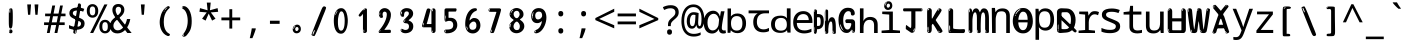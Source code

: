 SplineFontDB: 3.2
FontName: ing15m
FullName: ing15m
FamilyName: ing15m
Weight: Regular
Copyright: Copyright 2022 The Noto Project Authors (https://github.com/notofonts/latin-greek-cyrillic)
Version: 2.013
ItalicAngle: 0
UnderlinePosition: -125
UnderlineWidth: 50
Ascent: 800
Descent: 200
InvalidEm: 0
sfntRevision: 0x00020354
LayerCount: 2
Layer: 0 1 "Back" 1
Layer: 1 1 "Fore" 0
XUID: [1021 426 849761687 13685114]
StyleMap: 0x0040
FSType: 0
OS2Version: 4
OS2_WeightWidthSlopeOnly: 0
OS2_UseTypoMetrics: 1
CreationTime: 1633362791
ModificationTime: 1742299724
PfmFamily: 17
TTFWeight: 400
TTFWidth: 5
LineGap: 0
VLineGap: 0
Panose: 2 11 5 2 4 5 4 2 2 4
OS2TypoAscent: 1069
OS2TypoAOffset: 0
OS2TypoDescent: -293
OS2TypoDOffset: 0
OS2TypoLinegap: 0
OS2WinAscent: 1124
OS2WinAOffset: 0
OS2WinDescent: 395
OS2WinDOffset: 0
HheadAscent: 1069
HheadAOffset: 0
HheadDescent: -293
HheadDOffset: 0
OS2SubXSize: 650
OS2SubYSize: 600
OS2SubXOff: 0
OS2SubYOff: 75
OS2SupXSize: 650
OS2SupYSize: 600
OS2SupXOff: 0
OS2SupYOff: 350
OS2StrikeYSize: 50
OS2StrikeYPos: 322
OS2CapHeight: 714
OS2XHeight: 536
OS2Vendor: 'GOOG'
OS2CodePages: 0000019f.00000000
OS2UnicodeRanges: e00002ff.4000201f.08000029.00100000
MarkAttachClasses: 3
"MarkClass-1" 864 uni0948 uni0902 binducandradeva uni0901 candralongevowelsigndeva uni0945 uni0946 uni0947 oevowelsigndeva uni0951 uni0953 uni0954 rephdeva dummymarkdeva rephanusvaradeva rephcandrabindudeva oevowelsignanusvaradeva oevowelsigncandrabindudeva oevowelsignrephanusvaradeva oevowelsignrephcandrabindudeva oevowelsignrephdeva ecandravowelsignanusvaradeva ecandravowelsigncandrabindudeva ecandravowelrephanusvaradeva ecandravowelrephcandrabindudeva ecandravowelsignrephdeva eshortvowelsignanusvaradeva eshortvowelsigncandrabindudeva eshortvowelsignrephanusvarade eshortvowelrephcandrabindudeva eshortvowelsignrephdeva evowelsignanusvaradeva evowelsigncandrabindudeva evowelsignrephanusvaradeva evowelsignrephcandrabindudeva evowelsignrephdeva aivowelsignanusvaradeva aivowelsigncandrabindudeva aivowelsignrephanusvaradeva aivowelsignrephcandrabindudeva aivowelsignrephdeva
"MarkClass-2" 1232 uni0952 uni0963 uni0962 uni093C uni0944 uni0943 uevowelsigndeva uuevowelsigndeva uni0942 uni0941 uni094D uvowelsignlowdeva uuvowelsignlowdeva rvocalicvowelsignlowdeva viramalowdeva uevowelsignlowdeva uuevowelsignlowdeva lvocalicvowelsignleftdeva llvocalicvowelsignleftdeva llvocalicvowelsignnuktaleftdeva lvocalicvowelsignnuktaleftdeva rrvocalicvowelsignnuktaleftdeva rvocalicvowelsignnuktaleftdeva uevowelsignnuktaleftdeva uuevowelsignnuktaleftdeva uuvowelsignnuktaleftdeva uvowelsignnuktaleftdeva uvowelsignnarrowdeva rrvocaliclowdeva lvocalicvowelsignlowdeva llvocalicvowelsignlowdeva vattudeva vatturvocaliclownuktadeva vattuuevowellownuktadeva vattuuuevowellownuktadeva vattuuulownuktadeva vattuulownuktadeva vattuviramalownuktadeva llvocalicvowelsignnuktadeva lvocalicvowelsignnuktadeva rrvocalicvowelsignnuktadeva rvocalicvowelsignnuktadeva uevowelsignnuktadeva uuevowelsignnuktadeva uuvowelsignnuktadeva uvowelsignnuktadeva viramanuktadeva vattullvocalicdeva vattulvocalicdeva vatturrvocalicdeva vatturvocalicdeva vattuuudeva vattuudeva vattuviramadeva vatturvocaliclowdeva vattuuevowellowdeva vattuuuevowellowdeva vattuuulowdeva vattuulowdeva vattuviramalowdeva vatturrvocalicUIdeva vattulvocalicUIdeva vattullvocalicUIdeva
MarkAttachSets: 7
"MarkSet-0" 1639 uni0488 uni0489 hookabovecomb uni20F0 uniFE20 uniFE21 uniFE22 uniFE23 uni0308 uni0307 gravecomb acutecomb uni030B uni0302 uni030C uni0306 uni030A tildecomb uni0304 uni0305 uni030D uni030E uni030F uni0310 uni0311 uni0312 uni0313 uni0314 uni033D uni033E uni033F uni0340 uni0341 uni0346 uni034A uni034B uni034C uni0350 uni0351 uni0352 uni0357 uni035B uni035D uni035E uni0360 uni0361 uni1DC9 uni1DC7 uni1DFE uni1DCB uniFE26 uniFE24 uniFE25 uni1DC1 uni1DC0 uni1DCD uni1DC8 uni1DC5 uni1DC4 uni1DCC uni1DC6 uni1DCE uni1DC3 uni1AB0 uni1AB1 uni1AB2 uni1AB3 uni1AB4 uni1ABB uni1ABC uni1DE7 uni1DE8 uni1DE9 uni1DEA uni1DEB uni1DEC uni1DED uni1DEE uni1DEF uni1DF0 uni1DF1 uni1DF2 uni1DF3 uni1DF4 uni1DF5 kavykaaboverightcmb kavykaaboveleftcmb dotaboveleftcmb deletionmarkcmb becombcy vecombcy ghecombcy decombcy zhecombcy zecombcy kacombcy elcombcy emcombcy encombcy ocombcy pecombcy ercombcy escombcy tecombcy hacombcy tsecombcy checombcy shacombcy shchacombcy fitacombcy estecombcy acombcy iecombcy djervcombcy monographukcombcy yatcombcy yucombcy iotifiedacombcy littleyuscombcy bigyuscombcy iotifiedbigyuscombcy uni1DD1 uni1DD2 uni0342 uni0483 uni0484 uni0485 uni0486 uni0487 uniA66F uniA670 uniA671 uniA672 uniA674 uniA675 uniA676 uniA677 uniA678 uniA679 uniA67A uniA67B uniA67C uniA67D uniA69E uniA69F uniFE2E uniFE2F uni1DDB uni1DDE uni1DDF uni1DE1 uni1DE2 uni0363 uni1DD4 uni1DD5 uni1DD6 uni1DD7 uni0368 uni0369 uni0364 uni1DD9 uni1DD3 uni1DDA uni036A uni0365 uni1DD8 uni1DDC uni1DDD uni1DE5 uni036B uni1DE0 uni0366 uni036C uni1DE3 uni1DE4 uni036D uni0367 uni036E uni036F uni1DE6 uni1AC5 uni1AC7 uni1AC8 uni1AC9 uni1ACB uni1ACC uni1ACD uni1ACE
"MarkSet-1" 57 uni0308 uni0302 uni030C uni0306 tildecomb uni0304 uni0311
"MarkSet-2" 7 uni0903
"MarkSet-3" 1183 uni0326 uni0316 uni0317 uni0318 uni0319 uni031C uni031D uni031E uni031F uni0320 uni0321 uni0322 dotbelowcomb uni0324 uni0325 uni0327 uni0328 uni0329 uni032A uni032B uni032C uni032D uni032E uni032F uni0330 uni0331 uni0332 uni0333 uni0339 uni033A uni033B uni033C uni0347 uni0348 uni0349 uni034D uni034E uni0353 uni0354 uni0355 uni0356 uni0359 uni035A uni035C uni035F uni0362 uni1DFF uni1DD0 uni1DC2 uni1AB5 uni1AB6 uni1AB7 uni1AB8 uni1AB9 uni1ABA uni1ABD uni1DE7 uni1DE8 uni1DEA uni1DEB uni1DEC uni1DED uni1DEE uni1DEF uni1DF0 uni1DF1 uni1DF2 uni1DF3 uni1DF4 wideinvertedbridgebelowcmb uni1DFC uni1DFD ocombcy ercombcy escombcy hacombcy fitacombcy acombcy iecombcy djervcombcy monographukcombcy yatcombcy iotifiedacombcy littleyuscombcy bigyuscombcy iotifiedbigyuscombcy uniFE27 uniFE28 uniFE29 uniFE2A uniFE2B uniFE2C uniFE2D uni1DCF uni0328.sc uniA676 uniA677 uniA67B uniA69E uniA69F uni1DDB uni1DDE uni1DDF uni1DE1 uni1DE2 uni0363 uni1DD4 uni1DD5 uni1DD6 uni1DD7 uni0368 uni0369 uni0364 uni1DD9 uni1DDA uni036A uni0365 uni1DD8 uni1DDC uni1DDD uni1DE5 uni036B uni1DE0 uni0366 uni1DCA uni036C uni1DE3 uni1DE4 uni036D uni0367 uni036E uni036F uni1DE6 wbelowcomb wturnedbelowcomb uni1ACA
"MarkSet-4" 660 uni0334 uni0335 uni0336 uni0337 uni0338 uni1ABE uni1DE7 uni1DE8 uni1DE9 uni1DEA uni1DEB uni1DEC uni1DED uni1DEE uni1DEF uni1DF0 uni1DF1 uni1DF2 uni1DF3 uni1DF4 vecombcy ghecombcy decombcy zhecombcy ocombcy ercombcy escombcy hacombcy fitacombcy acombcy iecombcy djervcombcy monographukcombcy iotifiedacombcy littleyuscombcy bigyuscombcy iotifiedbigyuscombcy uniA676 uniA677 uniA67B uniA69E uniA69F uni1DDB uni1DDE uni1DDF uni1DE1 uni1DE2 uni0363 uni1DD4 uni1DD5 uni1DD6 uni1DD7 uni0368 uni0369 uni0364 uni1DD9 uni1DDA uni036A uni0365 uni1DD8 uni1DDC uni1DDD uni1DE5 uni036B uni1DE0 uni0366 uni1DCA uni036C uni1DE3 uni1DE4 uni036D uni0367 uni036E uni036F uni1DE6
"MarkSet-5" 1764 cyrillicbreve uni0488 uni0489 hookabovecomb uni20F0 uniFE20 uniFE21 uniFE22 uniFE23 uni0308 uni0307 gravecomb acutecomb uni030B uni0302 uni030C uni0306 uni030A tildecomb uni0304 uni0305 uni030D uni030E uni030F uni0310 uni0311 uni0312 uni0313 uni0314 uni033D uni033E uni033F uni0340 uni0341 uni0346 uni034A uni034B uni034C uni0350 uni0351 uni0352 uni0357 uni035B uni035D uni035E uni0360 uni0361 uni1DC9 uni1DC7 uni1DFE uni1DCB uniFE26 uniFE24 uniFE25 uni1DC1 uni1DC0 uni1DCD uni1DC8 uni1DC5 uni1DC4 uni1DCC uni1DC6 uni1DCE uni1DC3 uni1AB0 uni1AB1 uni1AB2 uni1AB3 uni1AB4 uni1ABB uni1ABC uni1DE7 uni1DE8 uni1DE9 uni1DEA uni1DEB uni1DEC uni1DED uni1DEE uni1DEF uni1DF0 uni1DF1 uni1DF2 uni1DF3 uni1DF4 uni1DF5 kavykaaboverightcmb kavykaaboveleftcmb dotaboveleftcmb deletionmarkcmb becombcy vecombcy ghecombcy decombcy zhecombcy zecombcy kacombcy elcombcy emcombcy encombcy ocombcy pecombcy ercombcy escombcy tecombcy hacombcy tsecombcy checombcy shacombcy shchacombcy fitacombcy estecombcy acombcy iecombcy djervcombcy monographukcombcy yatcombcy yucombcy iotifiedacombcy littleyuscombcy bigyuscombcy iotifiedbigyuscombcy uni1DD1 uni1DD2 uni0308.sc uni0307.sc gravecomb.sc acutecomb.sc uni030B.sc uni0302.sc uni030C.sc uni0306.sc uni030A.sc tildecomb.sc uni0304.sc uni0342 uni0483 uni0484 uni0485 uni0486 uni0487 uniA66F uniA670 uniA671 uniA672 uniA674 uniA675 uniA676 uniA677 uniA678 uniA679 uniA67A uniA67B uniA67C uniA67D uniA69E uniA69F uniFE2E uniFE2F uni1DDB uni1DDE uni1DDF uni1DE1 uni1DE2 uni0363 uni1DD4 uni1DD5 uni1DD6 uni1DD7 uni0368 uni0369 uni0364 uni1DD9 uni1DD3 uni1DDA uni036A uni0365 uni1DD8 uni1DDC uni1DDD uni1DE5 uni036B uni1DE0 uni0366 uni1DCA uni036C uni1DE3 uni1DE4 uni036D uni0367 uni036E uni036F uni1DE6 uni1AC5 uni1AC7 uni1AC8 uni1AC9 uni1ACB
"MarkSet-6" 377 uni0315 uni031B uni0358 uni1DE8 uni1DEB uni1DED uni1DEE uni1DF0 uni1DF1 uni1DF2 uni1DF3 uni1DF4 ocombcy ercombcy escombcy hacombcy estecombcy acombcy iecombcy uniA677 uni1DDB uni1DE1 uni0363 uni1DD5 uni1DD7 uni0368 uni0369 uni0364 uni1DDA uni036A uni0365 uni1DDC uni1DDD uni036B uni1DE0 uni0366 uni1DCA uni036C uni1DE4 uni036D uni0367 uni036E uni036F uni1DE6 uni031A.nonspacing
DEI: 91125
TtTable: prep
PUSHW_1
 511
SCANCTRL
PUSHB_1
 4
SCANTYPE
EndTTInstrs
ShortTable: maxp 16
  1
  0
  4664
  273
  24
  143
  8
  1
  0
  0
  0
  0
  0
  0
  4
  1
EndShort
LangName: 1033 "" "" "" "ing15m 2.013;GOOG;NotoSans-Regular" "" "Version 2.013" "" "Noto is a trademark of Google LLC." "Monotype Imaging Inc." "Monotype Design Team" "Designed by Monotype design team, Irene Vlachou." "http://www.google.com/get/noto/" "http://www.monotype.com/studio" "This Font Software is licensed under the SIL Open Font License, Version 1.1. This license is available with a FAQ at: https://scripts.sil.org/OFL" "https://scripts.sil.org/OFL"
GaspTable: 1 65535 15 1
OtfFeatName: 'ss03' 1033 "florin symbol"
OtfFeatName: 'ss04' 1033 "Titling Alternates I and J for titling and all cap settings"
OtfFeatName: 'ss06' 1033 "Accented Greek SC"
OtfFeatName: 'ss07' 1033 "iota adscript"
Encoding: UnicodeFull
UnicodeInterp: none
NameList: AGL For New Fonts
DisplaySize: -48
AntiAlias: 1
FitToEm: 0
WidthSeparation: 150
WinInfo: 0 27 9
BeginPrivate: 0
EndPrivate
BeginChars: 1115682 97

StartChar: NULL
Encoding: 0 0 0
Width: 540
Flags: W
LayerCount: 2
EndChar

StartChar: CR
Encoding: 13 13 1
Width: 540
Flags: W
LayerCount: 2
EndChar

StartChar: space
Encoding: 32 32 2
Width: 540
Flags: W
LayerCount: 2
EndChar

StartChar: exclam
Encoding: 33 33 3
Width: 540
Flags: W
LayerCount: 2
Fore
SplineSet
265 112 m 0,0,1
 249 112 249 112 240 123 c 128,-1,2
 231 134 231 134 226.5 161 c 128,-1,3
 222 188 222 188 221 233.5 c 128,-1,4
 220 279 220 279 220 348 c 0,5,6
 220 445 220 445 221 499 c 128,-1,7
 222 553 222 553 228 579 c 128,-1,8
 234 605 234 605 246.5 610.5 c 128,-1,9
 259 616 259 616 282 616 c 0,10,11
 294 616 294 616 301 609 c 128,-1,12
 308 602 308 602 312.5 579 c 128,-1,13
 317 556 317 556 318.5 511 c 128,-1,14
 320 466 320 466 320 389 c 0,15,16
 320 249 320 249 310 180.5 c 128,-1,17
 300 112 300 112 265 112 c 0,0,1
252 593 m 0,18,19
 248 593 248 593 242 581 c 128,-1,20
 236 569 236 569 236 544 c 0,21,22
 236 531 236 531 237.5 518.5 c 128,-1,23
 239 506 239 506 246 506 c 0,24,25
 252 506 252 506 254 510 c 128,-1,26
 256 514 256 514 256 519.5 c 128,-1,27
 256 525 256 525 255.5 532 c 128,-1,28
 255 539 255 539 255 545 c 0,29,30
 256 562 256 562 258 577.5 c 128,-1,31
 260 593 260 593 252 593 c 0,18,19
266 -8 m 0,32,33
 247 -8 247 -8 235.5 4.5 c 128,-1,34
 224 17 224 17 224 38 c 0,35,36
 224 57 224 57 234 73.5 c 128,-1,37
 244 90 244 90 266 90 c 0,38,39
 289 90 289 90 301 74.5 c 128,-1,40
 313 59 313 59 313 38 c 0,41,42
 313 15 313 15 299.5 3.5 c 128,-1,43
 286 -8 286 -8 266 -8 c 0,32,33
248 44 m 0,44,45
 249 55 249 55 253 64 c 128,-1,46
 257 73 257 73 252 73 c 0,47,48
 245 73 245 73 240.5 58.5 c 128,-1,49
 236 44 236 44 236 33 c 0,50,51
 236 23 236 23 241 23 c 0,52,53
 245 23 245 23 246 30.5 c 128,-1,54
 247 38 247 38 248 44 c 0,44,45
EndSplineSet
EndChar

StartChar: quotedbl
Encoding: 34 34 4
Width: 540
Flags: W
LayerCount: 2
Fore
SplineSet
226 714 m 1,0,-1
 206 456 l 1,1,-1
 151 456 l 1,2,-1
 131 714 l 1,3,-1
 226 714 l 1,0,-1
409 714 m 1,4,-1
 389 456 l 1,5,-1
 334 456 l 1,6,-1
 314 714 l 1,7,-1
 409 714 l 1,4,-1
EndSplineSet
EndChar

StartChar: numbersign
Encoding: 35 35 5
Width: 540
Flags: W
LayerCount: 2
Fore
SplineSet
72 0 m 1,0,-1
 110 199 l 1,1,-1
 2 199 l 1,2,-1
 2 266 l 1,3,-1
 123 266 l 1,4,-1
 155 419 l 5,5,-1
 28 419 l 5,6,-1
 28 485 l 5,7,-1
 167 485 l 5,8,-1
 207 687 l 5,9,-1
 279 687 l 5,10,-1
 239 485 l 5,11,-1
 363 485 l 5,12,-1
 403 687 l 5,13,-1
 472 687 l 5,14,-1
 432 485 l 5,15,-1
 538 485 l 5,16,-1
 538 419 l 5,17,-1
 419 419 l 5,18,-1
 388 266 l 1,19,-1
 517 266 l 1,20,-1
 517 199 l 1,21,-1
 375 199 l 1,22,-1
 334 0 l 1,23,-1
 263 0 l 1,24,-1
 304 199 l 1,25,-1
 181 199 l 1,26,-1
 142 0 l 1,27,-1
 72 0 l 1,0,-1
194 266 m 1,28,-1
 317 266 l 1,29,-1
 348 419 l 5,30,-1
 225 419 l 5,31,-1
 194 266 l 1,28,-1
EndSplineSet
EndChar

StartChar: dollar
Encoding: 36 36 6
Width: 540
Flags: W
LayerCount: 2
Fore
SplineSet
334.981445312 739.662109375 m 260,0,1
 361.59375 735.099609375 361.59375 735.099609375 369.717773438 714.4296875 c 132,-1,2
 377.860351562 693.711914062 377.860351562 693.711914062 374.80078125 676.018554688 c 6,3,-1
 260.609375 15.8212890625 l 6,4,5
 257.90625 0.05078125 257.90625 0.05078125 245.529296875 -10.0029296875 c 132,-1,6
 233.15234375 -20.0556640625 233.15234375 -20.0556640625 213.440429688 -16.6767578125 c 4,7,8
 205.555664062 -15.3251953125 205.555664062 -15.3251953125 193.108398438 -5.07421875 c 4,9,10
 178.859375 6.5 178.859375 6.5 181.731445312 23.2548828125 c 6,11,-1
 295.106445312 684.607421875 l 6,12,13
 298.823242188 706.291015625 298.823242188 706.291015625 303.596679688 725.2578125 c 132,-1,14
 308.370117188 744.223632812 308.370117188 744.223632812 334.981445312 739.662109375 c 260,0,1
236.194335938 33.1962890625 m 4,15,16
 234.334960938 22.3544921875 234.334960938 22.3544921875 230.604492188 15.384765625 c 132,-1,17
 226.873046875 8.4150390625 226.873046875 8.4150390625 224.633789062 4.232421875 c 132,-1,18
 222.395507812 0.05078125 222.395507812 0.05078125 222.057617188 -1.919921875 c 132,-1,19
 221.719726562 -3.8916015625 221.719726562 -3.8916015625 226.647460938 -4.736328125 c 4,20,21
 232.561523438 -5.75 232.561523438 -5.75 236.940429688 -0.9208984375 c 132,-1,22
 241.319335938 3.9091796875 241.319335938 3.9091796875 244.557617188 10.962890625 c 132,-1,23
 247.795898438 18.017578125 247.795898438 18.017578125 249.556640625 25.3251953125 c 132,-1,24
 251.31640625 32.6328125 251.31640625 32.6328125 252.161132812 37.560546875 c 4,25,26
 254.357421875 50.3740234375 254.357421875 50.3740234375 253.174804688 61.2294921875 c 132,-1,27
 251.9921875 72.0859375 251.9921875 72.0859375 246.078125 73.099609375 c 4,28,29
 243.12109375 73.6064453125 243.12109375 73.6064453125 241.868164062 69.255859375 c 132,-1,30
 240.615234375 64.9052734375 240.615234375 64.9052734375 239.432617188 58.005859375 c 132,-1,31
 238.25 51.1064453125 238.25 51.1064453125 237.559570312 44.1220703125 c 132,-1,32
 236.870117188 37.138671875 236.870117188 37.138671875 236.194335938 33.1962890625 c 4,15,16
249 81 m 0,33,34
 199 81 199 81 153.5 90 c 128,-1,35
 108 99 108 99 75 115 c 1,36,-1
 75 198 l 1,37,38
 110 182 110 182 152.5 168.5 c 128,-1,39
 195 155 195 155 254 155 c 0,40,41
 320 155 320 155 347.5 175.5 c 128,-1,42
 375 196 375 196 375 235 c 0,43,44
 375 256 375 256 365.5 269.5 c 128,-1,45
 356 283 356 283 329 297 c 128,-1,46
 302 311 302 311 250 333 c 0,47,48
 198 356 198 356 161 376 c 128,-1,49
 124 396 124 396 104 423.5 c 128,-1,50
 84 451 84 451 84 494 c 0,51,52
 84 542 84 542 108.5 573.5 c 128,-1,53
 133 605 133 605 179.5 621 c 128,-1,54
 226 637 226 637 290 637 c 0,55,56
 334 637 334 637 374 629 c 128,-1,57
 414 621 414 621 457 603 c 1,58,-1
 430 533 l 1,59,60
 390 550 390 550 356.5 556 c 128,-1,61
 323 562 323 562 290 562 c 0,62,63
 228 562 228 562 199.5 546 c 128,-1,64
 171 530 171 530 171 496 c 0,65,66
 171 474 171 474 183.5 459 c 128,-1,67
 196 444 196 444 224.5 430 c 128,-1,68
 253 416 253 416 300 396 c 0,69,70
 353 374 353 374 390 355 c 128,-1,71
 427 336 427 336 446 309.5 c 128,-1,72
 465 283 465 283 465 237 c 0,73,74
 465 186 465 186 440.5 151.5 c 128,-1,75
 416 117 416 117 368 99 c 128,-1,76
 320 81 320 81 249 81 c 0,33,34
EndSplineSet
EndChar

StartChar: percent
Encoding: 37 37 7
Width: 540
Flags: W
LayerCount: 2
Fore
SplineSet
53 0 m 1,0,-1
 409 714 l 1,1,-1
 486 714 l 1,2,-1
 130 0 l 1,3,-1
 53 0 l 1,0,-1
426 -9 m 0,4,5
 365 -9 365 -9 324.5 35.5 c 128,-1,6
 284 80 284 80 284 161 c 256,7,8
 284 242 284 242 322.5 286 c 128,-1,9
 361 330 361 330 428 330 c 0,10,11
 489 330 489 330 529.5 286 c 128,-1,12
 570 242 570 242 570 161 c 256,13,14
 570 80 570 80 531 35.5 c 128,-1,15
 492 -9 492 -9 426 -9 c 0,4,5
427 49 m 256,16,17
 461 49 461 49 478 76 c 128,-1,18
 495 103 495 103 495 161 c 0,19,20
 495 220 495 220 478 245.5 c 128,-1,21
 461 271 461 271 427 271 c 256,22,23
 393 271 393 271 375.5 245.5 c 128,-1,24
 358 220 358 220 358 161 c 0,25,26
 358 103 358 103 375.5 76 c 128,-1,27
 393 49 393 49 427 49 c 256,16,17
112 383 m 0,28,29
 51 383 51 383 10.5 427.5 c 128,-1,30
 -30 472 -30 472 -30 553 c 256,31,32
 -30 634 -30 634 8.5 678 c 128,-1,33
 47 722 47 722 114 722 c 0,34,35
 175 722 175 722 215.5 678 c 128,-1,36
 256 634 256 634 256 553 c 256,37,38
 256 472 256 472 217 427.5 c 128,-1,39
 178 383 178 383 112 383 c 0,28,29
113 441 m 256,40,41
 147 441 147 441 164 468 c 128,-1,42
 181 495 181 495 181 553 c 0,43,44
 181 612 181 612 164 637.5 c 128,-1,45
 147 663 147 663 113 663 c 256,46,47
 79 663 79 663 61.5 637.5 c 128,-1,48
 44 612 44 612 44 553 c 0,49,50
 44 495 44 495 61.5 468 c 128,-1,51
 79 441 79 441 113 441 c 256,40,41
EndSplineSet
EndChar

StartChar: ampersand
Encoding: 38 38 8
Width: 540
Flags: W
LayerCount: 2
Fore
SplineSet
184 -10 m 0,0,1
 125 -10 125 -10 83.5 14 c 128,-1,2
 42 38 42 38 20.5 80.5 c 128,-1,3
 -1 123 -1 123 -1 176 c 0,4,5
 -1 233 -1 233 21.5 275.5 c 128,-1,6
 44 318 44 318 80 351.5 c 128,-1,7
 116 385 116 385 157 414 c 0,8,9
 180 430 180 430 208 454 c 128,-1,10
 236 478 236 478 257 509.5 c 128,-1,11
 278 541 278 541 278 580 c 0,12,13
 278 616 278 616 259 636 c 128,-1,14
 240 656 240 656 209 656 c 256,15,16
 178 656 178 656 159.5 635 c 128,-1,17
 141 614 141 614 141 576 c 0,18,19
 141 550 141 550 149.5 522 c 128,-1,20
 158 494 158 494 172.5 468 c 128,-1,21
 187 442 187 442 204 420 c 2,22,-1
 541 0 l 1,23,-1
 434 0 l 1,24,-1
 152 364 l 2,25,26
 130 393 130 393 108.5 427 c 128,-1,27
 87 461 87 461 73 499.5 c 128,-1,28
 59 538 59 538 59 578 c 0,29,30
 59 644 59 644 99 684.5 c 128,-1,31
 139 725 139 725 209 725 c 256,32,33
 279 725 279 725 319 684.5 c 128,-1,34
 359 644 359 644 359 580 c 0,35,36
 359 530 359 530 336 490 c 128,-1,37
 313 450 313 450 278 418.5 c 128,-1,38
 243 387 243 387 208 359 c 0,39,40
 179 336 179 336 150.5 310.5 c 128,-1,41
 122 285 122 285 103.5 253.5 c 128,-1,42
 85 222 85 222 85 181 c 0,43,44
 85 133 85 133 114 100 c 128,-1,45
 143 67 143 67 194 67 c 0,46,47
 231 67 231 67 263.5 84.5 c 128,-1,48
 296 102 296 102 323 132 c 128,-1,49
 350 162 350 162 370.5 198.5 c 128,-1,50
 391 235 391 235 404.5 274 c 128,-1,51
 418 313 418 313 424 349 c 1,52,-1
 507 349 l 1,53,54
 497 292 497 292 477.5 239 c 128,-1,55
 458 186 458 186 429 140.5 c 128,-1,56
 400 95 400 95 363 61.5 c 128,-1,57
 326 28 326 28 281 9 c 128,-1,58
 236 -10 236 -10 184 -10 c 0,0,1
EndSplineSet
EndChar

StartChar: quotesingle
Encoding: 39 39 9
Width: 540
Flags: W
LayerCount: 2
Fore
SplineSet
317.5 714 m 1,0,-1
 297.5 456 l 1,1,-1
 242.5 456 l 1,2,-1
 222.5 714 l 1,3,-1
 317.5 714 l 1,0,-1
EndSplineSet
EndChar

StartChar: parenleft
Encoding: 40 40 10
Width: 540
Flags: W
LayerCount: 2
Fore
SplineSet
334.5 -72 m 0,0,1
 280.5 -51 280.5 -51 244 -13 c 128,-1,2
 207.5 25 207.5 25 185 71.5 c 128,-1,3
 162.5 118 162.5 118 152.5 169.5 c 128,-1,4
 142.5 221 142.5 221 142.5 269 c 0,5,6
 142.5 315 142.5 315 151 363 c 128,-1,7
 159.5 411 159.5 411 175 456 c 128,-1,8
 190.5 501 190.5 501 213.5 540.5 c 128,-1,9
 236.5 580 236.5 580 264.5 609 c 0,10,11
 291.5 636 291.5 636 316.5 654 c 128,-1,12
 341.5 672 341.5 672 361.5 672 c 0,13,14
 376.5 672 376.5 672 385.5 660 c 128,-1,15
 394.5 648 394.5 648 394.5 636 c 0,16,17
 394.5 628 394.5 628 382 617 c 128,-1,18
 369.5 606 369.5 606 346.5 582 c 0,19,20
 316.5 550 316.5 550 296.5 512 c 128,-1,21
 276.5 474 276.5 474 264.5 433.5 c 128,-1,22
 252.5 393 252.5 393 248 351.5 c 128,-1,23
 243.5 310 243.5 310 243.5 272 c 256,24,25
 243.5 234 243.5 234 249.5 192.5 c 128,-1,26
 255.5 151 255.5 151 269.5 113 c 128,-1,27
 283.5 75 283.5 75 306.5 43.5 c 128,-1,28
 329.5 12 329.5 12 363.5 -7 c 0,29,30
 380.5 -16 380.5 -16 389 -22.5 c 128,-1,31
 397.5 -29 397.5 -29 397.5 -43 c 0,32,33
 397.5 -56 397.5 -56 384.5 -66 c 128,-1,34
 371.5 -76 371.5 -76 354.5 -76 c 0,35,36
 343.5 -76 343.5 -76 334.5 -72 c 0,0,1
320.5 620 m 0,37,38
 325.5 625 325.5 625 331.5 630.5 c 128,-1,39
 337.5 636 337.5 636 330.5 636 c 0,40,41
 322.5 636 322.5 636 312 628.5 c 128,-1,42
 301.5 621 301.5 621 291.5 611 c 128,-1,43
 281.5 601 281.5 601 275 590.5 c 128,-1,44
 268.5 580 268.5 580 268.5 574 c 0,45,46
 268.5 569 268.5 569 272.5 569 c 0,47,48
 277.5 569 277.5 569 282 575.5 c 128,-1,49
 286.5 582 286.5 582 289.5 587 c 0,50,51
 293.5 594 293.5 594 300.5 601.5 c 128,-1,52
 307.5 609 307.5 609 320.5 620 c 0,37,38
262.5 547 m 0,53,54
 262.5 555 262.5 555 256.5 555 c 0,55,56
 244.5 555 244.5 555 244.5 547 c 0,57,58
 244.5 541 244.5 541 247.5 539.5 c 128,-1,59
 250.5 538 250.5 538 252.5 538 c 256,60,61
 254.5 538 254.5 538 258.5 539.5 c 128,-1,62
 262.5 541 262.5 541 262.5 547 c 0,53,54
EndSplineSet
EndChar

StartChar: parenright
Encoding: 41 41 11
Width: 540
Flags: W
LayerCount: 2
Fore
SplineSet
199 -93 m 0,0,1
 185 -93 185 -93 172.5 -84.5 c 128,-1,2
 160 -76 160 -76 160 -66 c 0,3,4
 160 -57 160 -57 170 -43 c 128,-1,5
 180 -29 180 -29 194.5 -8.5 c 128,-1,6
 209 12 209 12 226.5 41 c 128,-1,7
 244 70 244 70 258.5 108 c 128,-1,8
 273 146 273 146 283 195 c 128,-1,9
 293 244 293 244 293 305 c 0,10,11
 293 352 293 352 285.5 398.5 c 128,-1,12
 278 445 278 445 264 484 c 128,-1,13
 250 523 250 523 230.5 552 c 128,-1,14
 211 581 211 581 187 594 c 0,15,16
 175 601 175 601 161 610.5 c 128,-1,17
 147 620 147 620 147 638 c 0,18,19
 147 653 147 653 160 662.5 c 128,-1,20
 173 672 173 672 194 672 c 0,21,22
 231 672 231 672 267 646 c 128,-1,23
 303 620 303 620 331 572 c 128,-1,24
 359 524 359 524 376 455.5 c 128,-1,25
 393 387 393 387 393 302 c 0,26,27
 393 227 393 227 384.5 175 c 128,-1,28
 376 123 376 123 360.5 85 c 128,-1,29
 345 47 345 47 324 17 c 128,-1,30
 303 -13 303 -13 278 -44 c 0,31,32
 255 -73 255 -73 235.5 -83 c 128,-1,33
 216 -93 216 -93 199 -93 c 0,0,1
167 621 m 0,34,35
 171 621 171 621 174.5 628.5 c 128,-1,36
 178 636 178 636 178 644 c 0,37,38
 178 657 178 657 171 657 c 0,39,40
 167 657 167 657 163.5 649.5 c 128,-1,41
 160 642 160 642 160 634 c 0,42,43
 160 621 160 621 167 621 c 0,34,35
194 -60 m 256,44,45
 199 -50 199 -50 199.5 -40 c 128,-1,46
 200 -30 200 -30 196 -29 c 0,47,48
 194 -29 194 -29 190.5 -33 c 128,-1,49
 187 -37 187 -37 183.5 -43 c 128,-1,50
 180 -49 180 -49 177.5 -55 c 128,-1,51
 175 -61 175 -61 175 -64 c 0,52,53
 175 -72 175 -72 179 -73 c 0,54,55
 182 -74 182 -74 185.5 -72 c 128,-1,56
 189 -70 189 -70 194 -60 c 256,44,45
EndSplineSet
EndChar

StartChar: asterisk
Encoding: 42 42 12
Width: 540
Flags: W
LayerCount: 2
Fore
SplineSet
317.5 760 m 1,0,-1
 297.5 568 l 1,1,-1
 489.5 622 l 1,2,-1
 503.5 530 l 1,3,-1
 319.5 515 l 1,4,-1
 438.5 357 l 1,5,-1
 352.5 310 l 1,6,-1
 267.5 485 l 1,7,-1
 190.5 310 l 1,8,-1
 101.5 357 l 1,9,-1
 218.5 515 l 1,10,-1
 36.5 530 l 1,11,-1
 50.5 622 l 1,12,-1
 240.5 568 l 1,13,-1
 219.5 760 l 1,14,-1
 317.5 760 l 1,0,-1
EndSplineSet
EndChar

StartChar: plus
Encoding: 43 43 13
Width: 540
Flags: W
LayerCount: 2
Fore
SplineSet
306 388 m 1,0,-1
 505 388 l 1,1,-1
 505 317 l 1,2,-1
 306 317 l 1,3,-1
 306 111 l 1,4,-1
 234 111 l 1,5,-1
 234 317 l 1,6,-1
 35 317 l 1,7,-1
 35 388 l 1,8,-1
 234 388 l 1,9,-1
 234 595 l 1,10,-1
 306 595 l 1,11,-1
 306 388 l 1,0,-1
EndSplineSet
EndChar

StartChar: comma
Encoding: 44 44 14
Width: 540
Flags: W
LayerCount: 2
Fore
SplineSet
345.5 105 m 1,0,1
 336.5 70 336.5 70 322.5 29 c 128,-1,2
 308.5 -12 308.5 -12 292 -52.5 c 128,-1,3
 275.5 -93 275.5 -93 259.5 -129 c 1,4,-1
 194.5 -129 l 1,5,6
 204.5 -91 204.5 -91 214 -47.5 c 128,-1,7
 223.5 -4 223.5 -4 231.5 38.5 c 128,-1,8
 239.5 81 239.5 81 244.5 116 c 1,9,-1
 338.5 116 l 1,10,-1
 345.5 105 l 1,0,1
EndSplineSet
EndChar

StartChar: hyphen
Encoding: 45 45 15
Width: 540
Flags: W
LayerCount: 2
Fore
SplineSet
149 229 m 1,0,-1
 149 307 l 1,1,-1
 391 307 l 1,2,-1
 391 229 l 1,3,-1
 149 229 l 1,0,-1
EndSplineSet
EndChar

StartChar: period
Encoding: 46 46 16
Width: 540
Flags: W
LayerCount: 2
Fore
SplineSet
264.5 -8 m 0,0,1
 224.5 -8 224.5 -8 196 20 c 128,-1,2
 167.5 48 167.5 48 167.5 92 c 0,3,4
 167.5 116 167.5 116 176 137.5 c 128,-1,5
 184.5 159 184.5 159 199.5 174.5 c 128,-1,6
 214.5 190 214.5 190 235.5 199.5 c 128,-1,7
 256.5 209 256.5 209 281.5 209 c 0,8,9
 301.5 209 301.5 209 318.5 200.5 c 128,-1,10
 335.5 192 335.5 192 347.5 177 c 128,-1,11
 359.5 162 359.5 162 366 143 c 128,-1,12
 372.5 124 372.5 124 372.5 103 c 0,13,14
 372.5 76 372.5 76 364 55.5 c 128,-1,15
 355.5 35 355.5 35 340.5 21 c 128,-1,16
 325.5 7 325.5 7 306 -0.5 c 128,-1,17
 286.5 -8 286.5 -8 264.5 -8 c 0,0,1
227.5 165 m 0,18,19
 234.5 172 234.5 172 236 177 c 128,-1,20
 237.5 182 237.5 182 235.5 182 c 0,21,22
 227.5 182 227.5 182 218.5 174.5 c 128,-1,23
 209.5 167 209.5 167 202 156.5 c 128,-1,24
 194.5 146 194.5 146 189.5 134 c 128,-1,25
 184.5 122 184.5 122 184.5 112 c 0,26,27
 184.5 110 184.5 110 186 104 c 128,-1,28
 187.5 98 187.5 98 190.5 98 c 0,29,30
 194.5 98 194.5 98 200.5 120 c 0,31,32
 203.5 134 203.5 134 211.5 145.5 c 128,-1,33
 219.5 157 219.5 157 227.5 165 c 0,18,19
268.5 49 m 0,34,35
 280.5 49 280.5 49 297 63 c 128,-1,36
 313.5 77 313.5 77 313.5 103 c 0,37,38
 313.5 123 313.5 123 303 136.5 c 128,-1,39
 292.5 150 292.5 150 275.5 150 c 256,40,41
 258.5 150 258.5 150 244.5 136.5 c 128,-1,42
 230.5 123 230.5 123 230.5 99 c 256,43,44
 230.5 75 230.5 75 241.5 62 c 128,-1,45
 252.5 49 252.5 49 268.5 49 c 0,34,35
EndSplineSet
EndChar

StartChar: slash
Encoding: 47 47 17
Width: 540
Flags: W
LayerCount: 2
Fore
SplineSet
156.5 -77 m 0,0,1
 152.5 -77 152.5 -77 141 -75 c 128,-1,2
 129.5 -73 129.5 -73 117.5 -68.5 c 128,-1,3
 105.5 -64 105.5 -64 96.5 -57 c 128,-1,4
 87.5 -50 87.5 -50 87.5 -41 c 0,5,6
 87.5 -38 87.5 -38 98 -9.5 c 128,-1,7
 108.5 19 108.5 19 125.5 64 c 128,-1,8
 142.5 109 142.5 109 165 166 c 128,-1,9
 187.5 223 187.5 223 211.5 283 c 128,-1,10
 235.5 343 235.5 343 259.5 402 c 128,-1,11
 283.5 461 283.5 461 303.5 509.5 c 128,-1,12
 323.5 558 323.5 558 338.5 592 c 128,-1,13
 353.5 626 353.5 626 359.5 636 c 0,14,15
 366.5 647 366.5 647 378 656.5 c 128,-1,16
 389.5 666 389.5 666 403.5 666 c 0,17,18
 410.5 666 410.5 666 419 663.5 c 128,-1,19
 427.5 661 427.5 661 435 656.5 c 128,-1,20
 442.5 652 442.5 652 447.5 646 c 128,-1,21
 452.5 640 452.5 640 452.5 633 c 0,22,23
 452.5 625 452.5 625 444 599.5 c 128,-1,24
 435.5 574 435.5 574 424 544.5 c 128,-1,25
 412.5 515 412.5 515 401 487.5 c 128,-1,26
 389.5 460 389.5 460 383.5 447 c 0,27,28
 379.5 438 379.5 438 368.5 410.5 c 128,-1,29
 357.5 383 357.5 383 342.5 344.5 c 128,-1,30
 327.5 306 327.5 306 309.5 259.5 c 128,-1,31
 291.5 213 291.5 213 272.5 166.5 c 128,-1,32
 253.5 120 253.5 120 235 76 c 128,-1,33
 216.5 32 216.5 32 201 -2 c 128,-1,34
 185.5 -36 185.5 -36 173.5 -56.5 c 128,-1,35
 161.5 -77 161.5 -77 156.5 -77 c 0,0,1
131.5 -37 m 4,36,37
 135.5 -25 135.5 -25 143.5 -7 c 132,-1,38
 151.5 11 151.5 11 158.5 27.5 c 132,-1,39
 165.5 44 165.5 44 169 56.5 c 132,-1,40
 172.5 69 172.5 69 167.5 70 c 4,41,42
 165.5 71 165.5 71 160.5 71 c 132,-1,43
 155.5 71 155.5 71 152.5 66 c 4,44,45
 150.5 62 150.5 62 144 48.5 c 132,-1,46
 137.5 35 137.5 35 131 19.5 c 132,-1,47
 124.5 4 124.5 4 119.5 -10.5 c 132,-1,48
 114.5 -25 114.5 -25 114.5 -31 c 4,49,50
 114.5 -38 114.5 -38 122 -40 c 132,-1,51
 129.5 -42 129.5 -42 131.5 -37 c 4,36,37
EndSplineSet
EndChar

StartChar: zero
Encoding: 48 48 18
Width: 540
Flags: W
LayerCount: 2
Fore
SplineSet
275 -17 m 0,0,1
 223 -17 223 -17 188.5 11.5 c 128,-1,2
 154 40 154 40 133 86 c 128,-1,3
 112 132 112 132 103.5 190 c 128,-1,4
 95 248 95 248 95 307 c 256,5,6
 95 366 95 366 105 422.5 c 128,-1,7
 115 479 115 479 137.5 523 c 128,-1,8
 160 567 160 567 196 594 c 128,-1,9
 232 621 232 621 283 621 c 0,10,11
 317 621 317 621 342 604 c 128,-1,12
 367 587 367 587 385 560 c 128,-1,13
 403 533 403 533 415 499 c 128,-1,14
 427 465 427 465 433.5 430 c 128,-1,15
 440 395 440 395 442.5 362.5 c 128,-1,16
 445 330 445 330 445 307 c 0,17,18
 445 258 445 258 436 201 c 128,-1,19
 427 144 427 144 407 95.5 c 128,-1,20
 387 47 387 47 354.5 15 c 128,-1,21
 322 -17 322 -17 275 -17 c 0,0,1
168 512 m 0,22,23
 177 531 177 531 182 540.5 c 128,-1,24
 187 550 187 550 187 553 c 0,25,26
 187 555 187 555 183 555.5 c 128,-1,27
 179 556 179 556 174 549 c 0,28,29
 170 543 170 543 163 530.5 c 128,-1,30
 156 518 156 518 149 504 c 128,-1,31
 142 490 142 490 137.5 476.5 c 128,-1,32
 133 463 133 463 133 456 c 256,33,34
 133 449 133 449 138 451 c 128,-1,35
 143 453 143 453 146 460 c 0,36,37
 149 468 149 468 154 481 c 128,-1,38
 159 494 159 494 168 512 c 0,22,23
276 59 m 0,39,40
 307 59 307 59 325 85 c 128,-1,41
 343 111 343 111 352.5 150 c 128,-1,42
 362 189 362 189 364.5 234 c 128,-1,43
 367 279 367 279 367 316 c 0,44,45
 367 339 367 339 364 377 c 128,-1,46
 361 415 361 415 352 451.5 c 128,-1,47
 343 488 343 488 326.5 514.5 c 128,-1,48
 310 541 310 541 283 541 c 0,49,50
 261 541 261 541 245 514 c 128,-1,51
 229 487 229 487 218.5 449.5 c 128,-1,52
 208 412 208 412 203 371 c 128,-1,53
 198 330 198 330 198 301 c 0,54,55
 198 286 198 286 198 262.5 c 128,-1,56
 198 239 198 239 200 212 c 128,-1,57
 202 185 202 185 206.5 158 c 128,-1,58
 211 131 211 131 219.5 109 c 128,-1,59
 228 87 228 87 242 73 c 128,-1,60
 256 59 256 59 276 59 c 0,39,40
EndSplineSet
EndChar

StartChar: one
Encoding: 49 49 19
Width: 540
Flags: W
LayerCount: 2
Fore
SplineSet
319.5 0 m 0,0,1
 274.5 0 274.5 0 274.5 47 c 2,2,-1
 274.5 450 l 2,3,4
 274.5 459 274.5 459 274 466 c 128,-1,5
 273.5 473 273.5 473 271.5 473 c 0,6,7
 268.5 473 268.5 473 262.5 465.5 c 128,-1,8
 256.5 458 256.5 458 249 448.5 c 128,-1,9
 241.5 439 241.5 439 233 429.5 c 128,-1,10
 224.5 420 224.5 420 216.5 416 c 0,11,12
 207.5 411 207.5 411 197.5 411 c 0,13,14
 183.5 411 183.5 411 174.5 421 c 128,-1,15
 165.5 431 165.5 431 165.5 445 c 0,16,17
 165.5 450 165.5 450 175 463 c 128,-1,18
 184.5 476 184.5 476 191.5 486 c 0,19,20
 200.5 499 200.5 499 218.5 521 c 128,-1,21
 236.5 543 236.5 543 257 564 c 128,-1,22
 277.5 585 277.5 585 296.5 600.5 c 128,-1,23
 315.5 616 315.5 616 327.5 616 c 0,24,25
 333.5 616 333.5 616 341.5 615 c 128,-1,26
 349.5 614 349.5 614 357 611 c 128,-1,27
 364.5 608 364.5 608 369.5 602.5 c 128,-1,28
 374.5 597 374.5 597 374.5 587 c 2,29,-1
 374.5 48 l 2,30,31
 374.5 30 374.5 30 358 15 c 128,-1,32
 341.5 0 341.5 0 319.5 0 c 0,0,1
318.5 592 m 0,33,34
 323.5 600 323.5 600 326.5 602.5 c 128,-1,35
 329.5 605 329.5 605 326.5 606 c 0,36,37
 324.5 606 324.5 606 317.5 603.5 c 128,-1,38
 310.5 601 310.5 601 304.5 595 c 0,39,40
 299.5 590 299.5 590 291.5 583 c 128,-1,41
 283.5 576 283.5 576 283.5 572 c 0,42,43
 283.5 569 283.5 569 287.5 568 c 0,44,45
 294.5 567 294.5 567 304.5 577 c 128,-1,46
 314.5 587 314.5 587 318.5 592 c 0,33,34
307.5 45 m 0,47,48
 307.5 53 307.5 53 305 58 c 128,-1,49
 302.5 63 302.5 63 302.5 74 c 0,50,51
 302.5 79 302.5 79 302 83 c 128,-1,52
 301.5 87 301.5 87 296.5 87 c 0,53,54
 292.5 87 292.5 87 290.5 77.5 c 128,-1,55
 288.5 68 288.5 68 288.5 57 c 128,-1,56
 288.5 46 288.5 46 290.5 36.5 c 128,-1,57
 292.5 27 292.5 27 296.5 27 c 0,58,59
 307.5 27 307.5 27 307.5 45 c 0,47,48
EndSplineSet
EndChar

StartChar: two
Encoding: 50 50 20
Width: 540
Flags: W
LayerCount: 2
Fore
SplineSet
139.2109375 0 m 2,0,1
 130.2109375 0 130.2109375 0 122.7109375 13 c 128,-1,2
 115.2109375 26 115.2109375 26 117.2109375 38 c 256,3,4
 119.2109375 50 119.2109375 50 133.2109375 68 c 128,-1,5
 147.2109375 86 147.2109375 86 163.2109375 106 c 0,6,7
 199.2109375 151 199.2109375 151 228.2109375 198.5 c 128,-1,8
 257.2109375 246 257.2109375 246 277.7109375 292.5 c 128,-1,9
 298.2109375 339 298.2109375 339 309.2109375 383 c 128,-1,10
 320.2109375 427 320.2109375 427 320.2109375 465 c 0,11,12
 320.2109375 506 320.2109375 506 302.7109375 520 c 128,-1,13
 285.2109375 534 285.2109375 534 265.2109375 534 c 256,14,15
 245.2109375 534 245.2109375 534 230.2109375 517.5 c 128,-1,16
 215.2109375 501 215.2109375 501 215.2109375 464 c 0,17,18
 215.2109375 442 215.2109375 442 220.2109375 430.5 c 128,-1,19
 225.2109375 419 225.2109375 419 225.2109375 403 c 0,20,21
 225.2109375 389 225.2109375 389 209.7109375 383 c 128,-1,22
 194.2109375 377 194.2109375 377 183.2109375 377 c 0,23,24
 157.2109375 377 157.2109375 377 139.7109375 403.5 c 128,-1,25
 122.2109375 430 122.2109375 430 122.2109375 470 c 0,26,27
 122.2109375 502 122.2109375 502 132.7109375 529.5 c 128,-1,28
 143.2109375 557 143.2109375 557 162.7109375 577.5 c 128,-1,29
 182.2109375 598 182.2109375 598 208.7109375 610 c 128,-1,30
 235.2109375 622 235.2109375 622 266.2109375 622 c 0,31,32
 296.2109375 622 296.2109375 622 324.7109375 610.5 c 128,-1,33
 353.2109375 599 353.2109375 599 375.2109375 577.5 c 128,-1,34
 397.2109375 556 397.2109375 556 410.2109375 525.5 c 128,-1,35
 423.2109375 495 423.2109375 495 423.2109375 457 c 0,36,37
 423.2109375 410 423.2109375 410 411.2109375 364 c 128,-1,38
 399.2109375 318 399.2109375 318 380.7109375 277 c 128,-1,39
 362.2109375 236 362.2109375 236 341.2109375 201 c 128,-1,40
 320.2109375 166 320.2109375 166 301.7109375 140 c 128,-1,41
 283.2109375 114 283.2109375 114 271.2109375 98 c 128,-1,42
 259.2109375 82 259.2109375 82 259.2109375 79 c 1,43,44
 262.2109375 79 262.2109375 79 267.2109375 79 c 2,45,-1
 291.2109375 79 l 1,46,-1
 378.2109375 82 l 2,47,48
 396.2109375 83 396.2109375 83 405.2109375 79 c 128,-1,49
 414.2109375 75 414.2109375 75 418.2109375 67.5 c 128,-1,50
 422.2109375 60 422.2109375 60 422.2109375 50 c 128,-1,51
 422.2109375 40 422.2109375 40 422.2109375 29 c 0,52,53
 422.2109375 11 422.2109375 11 411.7109375 5.5 c 128,-1,54
 401.2109375 0 401.2109375 0 369.2109375 0 c 2,55,-1
 139.2109375 0 l 2,0,1
155.2109375 488 m 0,56,57
 156.2109375 500 156.2109375 500 154.2109375 507 c 128,-1,58
 152.2109375 514 152.2109375 514 149.2109375 513 c 0,59,60
 145.2109375 513 145.2109375 513 142.7109375 506.5 c 128,-1,61
 140.2109375 500 140.2109375 500 139.7109375 491.5 c 128,-1,62
 139.2109375 483 139.2109375 483 139.2109375 475.5 c 128,-1,63
 139.2109375 468 139.2109375 468 139.2109375 465 c 0,64,65
 141.2109375 452 141.2109375 452 144.2109375 450 c 0,66,67
 149.2109375 445 149.2109375 445 151.2109375 452 c 128,-1,68
 153.2109375 459 153.2109375 459 155.2109375 488 c 0,56,57
157.2109375 424 m 0,69,70
 157.2109375 431 157.2109375 431 150.2109375 431 c 256,71,72
 143.2109375 431 143.2109375 431 143.2109375 423 c 0,73,74
 143.2109375 421 143.2109375 421 145.2109375 418 c 128,-1,75
 147.2109375 415 147.2109375 415 149.2109375 415 c 0,76,77
 153.2109375 415 153.2109375 415 155.2109375 418 c 128,-1,78
 157.2109375 421 157.2109375 421 157.2109375 424 c 0,69,70
156.2109375 50 m 0,79,80
 164.2109375 69 164.2109375 69 161.2109375 69 c 0,81,82
 154.2109375 69 154.2109375 69 146.7109375 60 c 128,-1,83
 139.2109375 51 139.2109375 51 139.2109375 40 c 0,84,85
 139.2109375 32 139.2109375 32 143.2109375 32 c 0,86,87
 148.2109375 32 148.2109375 32 156.2109375 50 c 0,79,80
EndSplineSet
EndChar

StartChar: three
Encoding: 51 51 21
Width: 540
Flags: W
LayerCount: 2
Fore
SplineSet
322 486 m 0,0,1
 322 515 322 515 308 527.5 c 128,-1,2
 294 540 294 540 266 540 c 0,3,4
 233 540 233 540 217 514.5 c 128,-1,5
 201 489 201 489 201 430 c 0,6,7
 201 416 201 416 190.5 410 c 128,-1,8
 180 404 180 404 169 404 c 0,9,10
 108 404 108 404 108 493 c 0,11,12
 108 520 108 520 121.5 543.5 c 128,-1,13
 135 567 135 567 156.5 584.5 c 128,-1,14
 178 602 178 602 206 612 c 128,-1,15
 234 622 234 622 262 622 c 0,16,17
 306 622 306 622 337.5 611 c 128,-1,18
 369 600 369 600 389 581 c 128,-1,19
 409 562 409 562 419 537.5 c 128,-1,20
 429 513 429 513 429 487 c 0,21,22
 429 447 429 447 411.5 418 c 128,-1,23
 394 389 394 389 372.5 368.5 c 128,-1,24
 351 348 351 348 333.5 336 c 128,-1,25
 316 324 316 324 316 318 c 256,26,27
 316 312 316 312 334 305.5 c 128,-1,28
 352 299 352 299 374 284 c 128,-1,29
 396 269 396 269 414 241.5 c 128,-1,30
 432 214 432 214 432 167 c 0,31,32
 432 121 432 121 414.5 88.5 c 128,-1,33
 397 56 397 56 368.5 35 c 128,-1,34
 340 14 340 14 304 4 c 128,-1,35
 268 -6 268 -6 231 -6 c 0,36,37
 215 -6 215 -6 195 -1.5 c 128,-1,38
 175 3 175 3 157.5 12.5 c 128,-1,39
 140 22 140 22 128 36.5 c 128,-1,40
 116 51 116 51 116 71 c 0,41,42
 116 86 116 86 122 95.5 c 128,-1,43
 128 105 128 105 139 105 c 0,44,45
 152 105 152 105 162.5 100.5 c 128,-1,46
 173 96 173 96 183.5 90.5 c 128,-1,47
 194 85 194 85 206 80.5 c 128,-1,48
 218 76 218 76 233 76 c 0,49,50
 260 76 260 76 278 84 c 128,-1,51
 296 92 296 92 306.5 105 c 128,-1,52
 317 118 317 118 321 134 c 128,-1,53
 325 150 325 150 325 166 c 0,54,55
 325 198 325 198 307 220 c 128,-1,56
 289 242 289 242 260 242 c 0,57,58
 218 242 218 242 201 257 c 128,-1,59
 184 272 184 272 184 292 c 0,60,61
 184 311 184 311 205.5 334.5 c 128,-1,62
 227 358 227 358 253 383 c 128,-1,63
 279 408 279 408 300.5 434.5 c 128,-1,64
 322 461 322 461 322 486 c 0,0,1
149 515 m 0,65,66
 150 527 150 527 148 534 c 128,-1,67
 146 541 146 541 143 540 c 0,68,69
 139 540 139 540 135.5 534 c 128,-1,70
 132 528 132 528 129.5 520 c 128,-1,71
 127 512 127 512 125.5 504 c 128,-1,72
 124 496 124 496 125 492 c 0,73,74
 127 479 127 479 130 477 c 0,75,76
 135 472 135 472 141 479 c 128,-1,77
 147 486 147 486 149 515 c 0,65,66
143 451 m 0,78,79
 143 458 143 458 136 458 c 256,80,81
 129 458 129 458 129 450 c 0,82,83
 129 448 129 448 131 445 c 128,-1,84
 133 442 133 442 135 442 c 0,85,86
 139 442 139 442 141 445 c 128,-1,87
 143 448 143 448 143 451 c 0,78,79
217 291 m 0,88,89
 219 296 219 296 223 304 c 128,-1,90
 227 312 227 312 232 319 c 0,91,92
 236 325 236 325 237 330 c 128,-1,93
 238 335 238 335 236 335 c 0,94,95
 232 335 232 335 226 329 c 128,-1,96
 220 323 220 323 214.5 315 c 128,-1,97
 209 307 209 307 205 298.5 c 128,-1,98
 201 290 201 290 201 284 c 0,99,100
 201 275 201 275 206 275 c 256,101,102
 211 275 211 275 217 291 c 0,88,89
147 80 m 0,103,104
 147 101 147 101 138 92 c 0,105,106
 133 87 133 87 131 78 c 128,-1,107
 129 69 129 69 130 62 c 0,108,109
 131 58 131 58 133 56.5 c 128,-1,110
 135 55 135 55 137 55 c 256,111,112
 139 55 139 55 143 63.5 c 128,-1,113
 147 72 147 72 147 80 c 0,103,104
EndSplineSet
EndChar

StartChar: four
Encoding: 52 52 22
Width: 540
Flags: W
LayerCount: 2
Fore
SplineSet
377.5 0 m 0,0,1
 353.5 0 353.5 0 345 19.5 c 128,-1,2
 336.5 39 336.5 39 336.5 62 c 2,3,-1
 336.5 130 l 2,4,5
 336.5 142 336.5 142 323.5 142 c 2,6,-1
 142.5 142 l 2,7,8
 120.5 142 120.5 142 110 152 c 128,-1,9
 99.5 162 99.5 162 99.5 173 c 0,10,11
 99.5 178 99.5 178 108 209.5 c 128,-1,12
 116.5 241 116.5 241 129 286 c 128,-1,13
 141.5 331 141.5 331 156.5 382 c 128,-1,14
 171.5 433 171.5 433 185 478 c 128,-1,15
 198.5 523 198.5 523 208.5 555 c 128,-1,16
 218.5 587 218.5 587 221.5 592 c 0,17,18
 229.5 607 229.5 607 239.5 610.5 c 128,-1,19
 249.5 614 249.5 614 259.5 614 c 0,20,21
 264.5 614 264.5 614 273.5 612 c 128,-1,22
 282.5 610 282.5 610 291 606.5 c 128,-1,23
 299.5 603 299.5 603 306 598 c 128,-1,24
 312.5 593 312.5 593 312.5 587 c 256,25,26
 312.5 581 312.5 581 307.5 558.5 c 128,-1,27
 302.5 536 302.5 536 294.5 503.5 c 128,-1,28
 286.5 471 286.5 471 276.5 433 c 128,-1,29
 266.5 395 266.5 395 256.5 358.5 c 128,-1,30
 246.5 322 246.5 322 237.5 291.5 c 128,-1,31
 228.5 261 228.5 261 222.5 243 c 0,32,33
 220.5 238 220.5 238 219.5 235 c 128,-1,34
 218.5 232 218.5 232 218.5 229 c 0,35,36
 218.5 224 218.5 224 226.5 224 c 2,37,-1
 323.5 224 l 2,38,39
 331.5 224 331.5 224 334 226.5 c 128,-1,40
 336.5 229 336.5 229 336.5 235 c 2,41,-1
 336.5 536 l 2,42,43
 336.5 561 336.5 561 341 576.5 c 128,-1,44
 345.5 592 345.5 592 352.5 601 c 128,-1,45
 359.5 610 359.5 610 368.5 613 c 128,-1,46
 377.5 616 377.5 616 387.5 616 c 0,47,48
 414.5 616 414.5 616 427.5 597 c 128,-1,49
 440.5 578 440.5 578 440.5 550 c 2,50,-1
 440.5 70 l 2,51,52
 440.5 49 440.5 49 435.5 35 c 128,-1,53
 430.5 21 430.5 21 421.5 13.5 c 128,-1,54
 412.5 6 412.5 6 401 3 c 128,-1,55
 389.5 0 389.5 0 377.5 0 c 0,0,1
356.5 541 m 256,56,57
 360.5 541 360.5 541 364 547 c 128,-1,58
 367.5 553 367.5 553 370 561 c 128,-1,59
 372.5 569 372.5 569 374 577.5 c 128,-1,60
 375.5 586 375.5 586 375.5 591 c 0,61,62
 375.5 598 375.5 598 368.5 598 c 0,63,64
 365.5 598 365.5 598 362.5 593.5 c 128,-1,65
 359.5 589 359.5 589 357 582.5 c 128,-1,66
 354.5 576 354.5 576 352.5 569.5 c 128,-1,67
 350.5 563 350.5 563 350.5 558 c 0,68,69
 350.5 552 350.5 552 351.5 546.5 c 128,-1,70
 352.5 541 352.5 541 356.5 541 c 256,56,57
143.5 215 m 0,71,72
 147.5 228 147.5 228 150 235 c 128,-1,73
 152.5 242 152.5 242 151.5 251 c 0,74,75
 151.5 259 151.5 259 146.5 259 c 0,76,77
 143.5 259 143.5 259 140 251.5 c 128,-1,78
 136.5 244 136.5 244 133 234 c 128,-1,79
 129.5 224 129.5 224 127.5 214 c 128,-1,80
 125.5 204 125.5 204 125.5 199 c 0,81,82
 125.5 188 125.5 188 130.5 188 c 0,83,84
 137.5 189 137.5 189 143.5 215 c 0,71,72
133.5 169 m 0,85,86
 133.5 179 133.5 179 125.5 179 c 256,87,88
 117.5 179 117.5 179 117.5 169 c 0,89,90
 117.5 167 117.5 167 118.5 166 c 0,91,92
 122.5 162 122.5 162 125.5 162 c 0,93,94
 127.5 162 127.5 162 130.5 164 c 128,-1,95
 133.5 166 133.5 166 133.5 169 c 0,85,86
369.5 29 m 0,96,97
 366.5 35 366.5 35 363.5 37.5 c 128,-1,98
 360.5 40 360.5 40 360.5 45 c 0,99,100
 360.5 49 360.5 49 359.5 53 c 0,101,102
 359.5 61 359.5 61 354.5 61 c 0,103,104
 348.5 61 348.5 61 348.5 50 c 0,105,106
 348.5 42 348.5 42 353 28.5 c 128,-1,107
 357.5 15 357.5 15 363.5 15 c 0,108,109
 366.5 15 366.5 15 369.5 19.5 c 128,-1,110
 372.5 24 372.5 24 369.5 29 c 0,96,97
EndSplineSet
EndChar

StartChar: five
Encoding: 53 53 23
Width: 540
Flags: W
LayerCount: 2
Fore
SplineSet
170 -8 m 0,0,1
 148 -8 148 -8 135.5 -1.5 c 128,-1,2
 123 5 123 5 117 14 c 128,-1,3
 111 23 111 23 109.5 32.5 c 128,-1,4
 108 42 108 42 108 48 c 0,5,6
 108 62 108 62 113.5 70 c 128,-1,7
 119 78 119 78 128 81.5 c 128,-1,8
 137 85 137 85 148 85.5 c 128,-1,9
 159 86 159 86 170 86 c 0,10,11
 257 86 257 86 293.5 112.5 c 128,-1,12
 330 139 330 139 330 196 c 0,13,14
 330 251 330 251 304 277 c 128,-1,15
 278 303 278 303 229 303 c 0,16,17
 210 303 210 303 198 300 c 128,-1,18
 186 297 186 297 177 293.5 c 128,-1,19
 168 290 168 290 160 287 c 128,-1,20
 152 284 152 284 142 284 c 256,21,22
 132 284 132 284 126 293 c 128,-1,23
 120 302 120 302 117 314.5 c 128,-1,24
 114 327 114 327 113.5 341.5 c 128,-1,25
 113 356 113 356 113 366 c 2,26,-1
 113 568 l 2,27,28
 113 595 113 595 126.5 605.5 c 128,-1,29
 140 616 140 616 159 616 c 2,30,-1
 392 616 l 2,31,32
 400 616 400 616 407 608.5 c 128,-1,33
 414 601 414 601 414 587 c 0,34,35
 414 569 414 569 406.5 552.5 c 128,-1,36
 399 536 399 536 390 536 c 2,37,-1
 222 535 l 2,38,39
 217 535 217 535 215 530.5 c 128,-1,40
 213 526 213 526 213 521 c 2,41,-1
 213 399 l 2,42,43
 213 383 213 383 216 381 c 128,-1,44
 219 379 219 379 226 379 c 2,45,-1
 250 380 l 2,46,47
 290 382 290 382 323.5 371.5 c 128,-1,48
 357 361 357 361 381 338 c 128,-1,49
 405 315 405 315 418.5 280 c 128,-1,50
 432 245 432 245 432 197 c 0,51,52
 432 158 432 158 416 121.5 c 128,-1,53
 400 85 400 85 367.5 56 c 128,-1,54
 335 27 335 27 286 9.5 c 128,-1,55
 237 -8 237 -8 170 -8 c 0,0,1
141 403 m 0,56,57
 141 422 141 422 140 432 c 128,-1,58
 139 442 139 442 133 436 c 0,59,60
 130 433 130 433 128 421 c 128,-1,61
 126 409 126 409 126 395 c 128,-1,62
 126 381 126 381 128 369 c 128,-1,63
 130 357 130 357 133 354 c 256,64,65
 136 351 136 351 137 351 c 0,66,67
 141 351 141 351 141 403 c 0,56,57
149 326 m 0,68,69
 149 336 149 336 144 336 c 0,70,71
 133 336 133 336 133 322 c 0,72,73
 133 315 133 315 141 315 c 0,74,75
 146 315 146 315 147.5 319.5 c 128,-1,76
 149 324 149 324 149 326 c 0,68,69
140 48 m 0,77,78
 139 50 139 50 139.5 54 c 128,-1,79
 140 58 140 58 140.5 61.5 c 128,-1,80
 141 65 141 65 140 67.5 c 128,-1,81
 139 70 139 70 135 70 c 0,82,83
 130 70 130 70 128 61.5 c 128,-1,84
 126 53 126 53 127 42 c 256,85,86
 128 31 128 31 131 21.5 c 128,-1,87
 134 12 134 12 140 12 c 0,88,89
 142 12 142 12 143.5 23 c 128,-1,90
 145 34 145 34 140 48 c 0,77,78
EndSplineSet
EndChar

StartChar: six
Encoding: 54 54 24
Width: 540
Flags: W
LayerCount: 2
Fore
SplineSet
271.5 -11 m 0,0,1
 219.5 -11 219.5 -11 183 8.5 c 128,-1,2
 146.5 28 146.5 28 123.5 61 c 128,-1,3
 100.5 94 100.5 94 90 136.5 c 128,-1,4
 79.5 179 79.5 179 79.5 225 c 0,5,6
 79.5 276 79.5 276 87.5 328.5 c 128,-1,7
 95.5 381 95.5 381 112.5 429 c 128,-1,8
 129.5 477 129.5 477 157 518 c 128,-1,9
 184.5 559 184.5 559 223.5 587 c 0,10,11
 251.5 607 251.5 607 279.5 613.5 c 128,-1,12
 307.5 620 307.5 620 329.5 620 c 0,13,14
 334.5 620 334.5 620 342 618.5 c 128,-1,15
 349.5 617 349.5 617 356.5 614 c 128,-1,16
 363.5 611 363.5 611 369 606 c 128,-1,17
 374.5 601 374.5 601 374.5 593 c 0,18,19
 374.5 579 374.5 579 369.5 567.5 c 128,-1,20
 364.5 556 364.5 556 337.5 547 c 0,21,22
 311.5 538 311.5 538 290.5 521 c 128,-1,23
 269.5 504 269.5 504 253 482.5 c 128,-1,24
 236.5 461 236.5 461 224.5 435.5 c 128,-1,25
 212.5 410 212.5 410 203.5 385 c 0,26,27
 198.5 373 198.5 373 194.5 354.5 c 128,-1,28
 190.5 336 190.5 336 190.5 325 c 0,29,30
 190.5 315 190.5 315 194.5 315 c 0,31,32
 197.5 315 197.5 315 204.5 324.5 c 128,-1,33
 211.5 334 211.5 334 224.5 345 c 128,-1,34
 237.5 356 237.5 356 256.5 365.5 c 128,-1,35
 275.5 375 275.5 375 302.5 375 c 0,36,37
 379.5 375 379.5 375 420 323 c 128,-1,38
 460.5 271 460.5 271 460.5 187 c 0,39,40
 460.5 146 460.5 146 445.5 110 c 128,-1,41
 430.5 74 430.5 74 404.5 47 c 128,-1,42
 378.5 20 378.5 20 344 4.5 c 128,-1,43
 309.5 -11 309.5 -11 271.5 -11 c 0,0,1
266.5 80 m 0,44,45
 308.5 80 308.5 80 334 106.5 c 128,-1,46
 359.5 133 359.5 133 359.5 190 c 0,47,48
 359.5 207 359.5 207 356.5 224 c 128,-1,49
 353.5 241 353.5 241 345.5 255 c 128,-1,50
 337.5 269 337.5 269 324 277.5 c 128,-1,51
 310.5 286 310.5 286 289.5 286 c 0,52,53
 270.5 286 270.5 286 251 276 c 128,-1,54
 231.5 266 231.5 266 216.5 250.5 c 128,-1,55
 201.5 235 201.5 235 192 215.5 c 128,-1,56
 182.5 196 182.5 196 182.5 178 c 0,57,58
 182.5 137 182.5 137 200 108.5 c 128,-1,59
 217.5 80 217.5 80 266.5 80 c 0,44,45
140.5 107 m 0,60,61
 137.5 118 137.5 118 133.5 127.5 c 128,-1,62
 129.5 137 129.5 137 126.5 148 c 0,63,64
 124.5 154 124.5 154 123 159 c 128,-1,65
 121.5 164 121.5 164 117.5 163 c 0,66,67
 114.5 163 114.5 163 112.5 155 c 0,68,69
 111.5 148 111.5 148 115 135 c 128,-1,70
 118.5 122 118.5 122 123.5 110 c 128,-1,71
 128.5 98 128.5 98 134 89.5 c 128,-1,72
 139.5 81 139.5 81 141.5 81 c 0,73,74
 146.5 81 146.5 81 146.5 86 c 0,75,76
 146.5 90 146.5 90 144.5 95 c 128,-1,77
 142.5 100 142.5 100 140.5 107 c 0,60,61
EndSplineSet
EndChar

StartChar: seven
Encoding: 55 55 25
Width: 540
Flags: W
LayerCount: 2
Fore
SplineSet
191.5 -2 m 0,0,1
 177.5 -2 177.5 -2 168 6.5 c 128,-1,2
 158.5 15 158.5 15 158.5 25 c 0,3,4
 158.5 34 158.5 34 168.5 70 c 128,-1,5
 178.5 106 178.5 106 193.5 156 c 128,-1,6
 208.5 206 208.5 206 226.5 263 c 128,-1,7
 244.5 320 244.5 320 261 371 c 128,-1,8
 277.5 422 277.5 422 290.5 461 c 128,-1,9
 303.5 500 303.5 500 308.5 514 c 0,10,11
 313.5 529 313.5 529 301.5 529 c 2,12,-1
 171.5 529 l 2,13,14
 144.5 529 144.5 529 129.5 537.5 c 128,-1,15
 114.5 546 114.5 546 114.5 573 c 256,16,17
 114.5 600 114.5 600 131 608 c 128,-1,18
 147.5 616 147.5 616 173.5 616 c 2,19,-1
 384.5 616 l 2,20,21
 401.5 616 401.5 616 413.5 605.5 c 128,-1,22
 425.5 595 425.5 595 425.5 581 c 0,23,24
 425.5 571 425.5 571 414.5 529 c 128,-1,25
 403.5 487 403.5 487 386 429 c 128,-1,26
 368.5 371 368.5 371 347 303.5 c 128,-1,27
 325.5 236 325.5 236 305.5 176 c 128,-1,28
 285.5 116 285.5 116 269.5 71 c 128,-1,29
 253.5 26 253.5 26 245.5 11 c 0,30,31
 243.5 6 243.5 6 229 2 c 128,-1,32
 214.5 -2 214.5 -2 191.5 -2 c 0,0,1
146.5 594 m 0,33,34
 146.5 602 146.5 602 141.5 602 c 256,35,36
 136.5 602 136.5 602 130 594.5 c 128,-1,37
 123.5 587 123.5 587 123.5 576 c 0,38,39
 123.5 556 123.5 556 131.5 556 c 0,40,41
 134.5 556 134.5 556 137.5 560.5 c 128,-1,42
 140.5 565 140.5 565 142.5 571 c 128,-1,43
 144.5 577 144.5 577 145.5 583.5 c 128,-1,44
 146.5 590 146.5 590 146.5 594 c 0,33,34
191.5 38 m 0,45,46
 193.5 48 193.5 48 195.5 58.5 c 128,-1,47
 197.5 69 197.5 69 199.5 73 c 0,48,49
 203.5 78 203.5 78 202 83 c 128,-1,50
 200.5 88 200.5 88 195.5 88 c 0,51,52
 192.5 88 192.5 88 189 81 c 128,-1,53
 185.5 74 185.5 74 183 64.5 c 128,-1,54
 180.5 55 180.5 55 178.5 45.5 c 128,-1,55
 176.5 36 176.5 36 176.5 31 c 0,56,57
 176.5 19 176.5 19 181.5 19 c 256,58,59
 186.5 19 186.5 19 191.5 38 c 0,45,46
EndSplineSet
EndChar

StartChar: eight
Encoding: 56 56 26
Width: 540
Flags: W
LayerCount: 2
Fore
SplineSet
261.5 -6 m 0,0,1
 221.5 -6 221.5 -6 188 8.5 c 128,-1,2
 154.5 23 154.5 23 131 46.5 c 128,-1,3
 107.5 70 107.5 70 94.5 100.5 c 128,-1,4
 81.5 131 81.5 131 81.5 163 c 0,5,6
 81.5 201 81.5 201 98.5 228 c 128,-1,7
 115.5 255 115.5 255 136 274 c 128,-1,8
 156.5 293 156.5 293 173.5 305.5 c 128,-1,9
 190.5 318 190.5 318 190.5 325 c 0,10,11
 190.5 333 190.5 333 175 342 c 128,-1,12
 159.5 351 159.5 351 140.5 367 c 128,-1,13
 121.5 383 121.5 383 106 407.5 c 128,-1,14
 90.5 432 90.5 432 90.5 471 c 0,15,16
 90.5 503 90.5 503 105 531 c 128,-1,17
 119.5 559 119.5 559 144.5 580 c 128,-1,18
 169.5 601 169.5 601 201.5 613 c 128,-1,19
 233.5 625 233.5 625 268.5 625 c 0,20,21
 294.5 625 294.5 625 324.5 614.5 c 128,-1,22
 354.5 604 354.5 604 380 584.5 c 128,-1,23
 405.5 565 405.5 565 422 536 c 128,-1,24
 438.5 507 438.5 507 438.5 469 c 0,25,26
 438.5 432 438.5 432 424.5 409.5 c 128,-1,27
 410.5 387 410.5 387 394 373.5 c 128,-1,28
 377.5 360 377.5 360 363.5 353 c 128,-1,29
 349.5 346 349.5 346 349.5 340 c 0,30,31
 349.5 331 349.5 331 366.5 319.5 c 128,-1,32
 383.5 308 383.5 308 404 289.5 c 128,-1,33
 424.5 271 424.5 271 441.5 242 c 128,-1,34
 458.5 213 458.5 213 458.5 169 c 0,35,36
 458.5 136 458.5 136 443 104.5 c 128,-1,37
 427.5 73 427.5 73 400.5 48 c 128,-1,38
 373.5 23 373.5 23 338 8.5 c 128,-1,39
 302.5 -6 302.5 -6 261.5 -6 c 0,0,1
133.5 512 m 0,40,41
 134.5 518 134.5 518 139.5 525 c 128,-1,42
 144.5 532 144.5 532 150.5 538.5 c 128,-1,43
 156.5 545 156.5 545 162 550.5 c 128,-1,44
 167.5 556 167.5 556 170.5 559 c 0,45,46
 181.5 571 181.5 571 181.5 578 c 0,47,48
 181.5 582 181.5 582 177.5 582 c 0,49,50
 168.5 582 168.5 582 158 572.5 c 128,-1,51
 147.5 563 147.5 563 138.5 549.5 c 128,-1,52
 129.5 536 129.5 536 123.5 522.5 c 128,-1,53
 117.5 509 117.5 509 117.5 501 c 256,54,55
 117.5 493 117.5 493 121.5 493 c 0,56,57
 128.5 493 128.5 493 133.5 512 c 0,40,41
268.5 371 m 0,58,59
 281.5 371 281.5 371 294 379.5 c 128,-1,60
 306.5 388 306.5 388 316.5 402 c 128,-1,61
 326.5 416 326.5 416 333 433.5 c 128,-1,62
 339.5 451 339.5 451 339.5 469 c 0,63,64
 339.5 504 339.5 504 319.5 529.5 c 128,-1,65
 299.5 555 299.5 555 267.5 555 c 256,66,67
 235.5 555 235.5 555 212.5 533 c 128,-1,68
 189.5 511 189.5 511 189.5 473 c 0,69,70
 189.5 459 189.5 459 194.5 441.5 c 128,-1,71
 199.5 424 199.5 424 209.5 408 c 128,-1,72
 219.5 392 219.5 392 234.5 381.5 c 128,-1,73
 249.5 371 249.5 371 268.5 371 c 0,58,59
123.5 469 m 0,74,75
 123.5 478 123.5 478 116.5 478 c 0,76,77
 111.5 478 111.5 478 110 475 c 128,-1,78
 108.5 472 108.5 472 108.5 469 c 0,79,80
 108.5 467 108.5 467 109.5 465 c 0,81,82
 111.5 461 111.5 461 115.5 461 c 0,83,84
 117.5 461 117.5 461 120.5 463 c 128,-1,85
 123.5 465 123.5 465 123.5 469 c 0,74,75
263.5 73 m 0,86,87
 311.5 73 311.5 73 329 98 c 128,-1,88
 346.5 123 346.5 123 346.5 169 c 0,89,90
 346.5 188 346.5 188 339 208.5 c 128,-1,91
 331.5 229 331.5 229 320 246 c 128,-1,92
 308.5 263 308.5 263 295.5 274 c 128,-1,93
 282.5 285 282.5 285 271.5 285 c 0,94,95
 256.5 285 256.5 285 241.5 273.5 c 128,-1,96
 226.5 262 226.5 262 214.5 244.5 c 128,-1,97
 202.5 227 202.5 227 195 205.5 c 128,-1,98
 187.5 184 187.5 184 187.5 163 c 0,99,100
 187.5 147 187.5 147 193 131 c 128,-1,101
 198.5 115 198.5 115 208 102 c 128,-1,102
 217.5 89 217.5 89 231.5 81 c 128,-1,103
 245.5 73 245.5 73 263.5 73 c 0,86,87
127.5 222 m 256,104,105
 130.5 230 130.5 230 127.5 233 c 128,-1,106
 124.5 236 124.5 236 117.5 229 c 0,107,108
 114.5 226 114.5 226 109.5 218.5 c 128,-1,109
 104.5 211 104.5 211 100 202 c 128,-1,110
 95.5 193 95.5 193 92 183.5 c 128,-1,111
 88.5 174 88.5 174 88.5 166 c 0,112,113
 87.5 158 87.5 158 91 150.5 c 128,-1,114
 94.5 143 94.5 143 101.5 143 c 0,115,116
 109.5 143 109.5 143 108.5 155.5 c 128,-1,117
 107.5 168 107.5 168 109.5 179 c 0,118,119
 112.5 194 112.5 194 118.5 204 c 128,-1,120
 124.5 214 124.5 214 127.5 222 c 256,104,105
EndSplineSet
EndChar

StartChar: nine
Encoding: 57 57 27
Width: 540
Flags: W
LayerCount: 2
Fore
SplineSet
268 623 m 0,0,1
 323 623 323 623 360 601.5 c 128,-1,2
 397 580 397 580 419 546 c 128,-1,3
 441 512 441 512 450.5 470 c 128,-1,4
 460 428 460 428 460 387 c 0,5,6
 460 336 460 336 448.5 284 c 128,-1,7
 437 232 437 232 416.5 185 c 128,-1,8
 396 138 396 138 368 99 c 128,-1,9
 340 60 340 60 307 34 c 0,10,11
 280 13 280 13 251.5 2.5 c 128,-1,12
 223 -8 223 -8 201 -8 c 0,13,14
 183 -8 183 -8 170.5 -1.5 c 128,-1,15
 158 5 158 5 158 21 c 0,16,17
 158 36 158 36 166 51.5 c 128,-1,18
 174 67 174 67 201 76 c 0,19,20
 227 85 227 85 247.5 100 c 128,-1,21
 268 115 268 115 284 135 c 128,-1,22
 300 155 300 155 311.5 178.5 c 128,-1,23
 323 202 323 202 332 227 c 0,24,25
 337 239 337 239 341 257.5 c 128,-1,26
 345 276 345 276 345 287 c 0,27,28
 345 297 345 297 341 297 c 0,29,30
 338 297 338 297 331.5 289 c 128,-1,31
 325 281 325 281 312 272 c 128,-1,32
 299 263 299 263 279 255 c 128,-1,33
 259 247 259 247 229 247 c 0,34,35
 159 247 159 247 119.5 295 c 128,-1,36
 80 343 80 343 80 425 c 0,37,38
 80 463 80 463 92 499 c 128,-1,39
 104 535 104 535 128 562.5 c 128,-1,40
 152 590 152 590 187 606.5 c 128,-1,41
 222 623 222 623 268 623 c 0,0,1
273 535 m 0,42,43
 231 535 231 535 205.5 508 c 128,-1,44
 180 481 180 481 180 432 c 0,45,46
 180 390 180 390 198.5 364.5 c 128,-1,47
 217 339 217 339 250 339 c 0,48,49
 270 339 270 339 288.5 347 c 128,-1,50
 307 355 307 355 321 368 c 128,-1,51
 335 381 335 381 344 398.5 c 128,-1,52
 353 416 353 416 353 434 c 0,53,54
 353 455 353 455 349.5 473 c 128,-1,55
 346 491 346 491 337 505 c 128,-1,56
 328 519 328 519 312.5 527 c 128,-1,57
 297 535 297 535 273 535 c 0,42,43
130 486 m 0,58,59
 132 496 132 496 134.5 503.5 c 128,-1,60
 137 511 137 511 137 517 c 0,61,62
 137 524 137 524 130 524 c 0,63,64
 127 524 127 524 121.5 511 c 128,-1,65
 116 498 116 498 111.5 480 c 128,-1,66
 107 462 107 462 104 444 c 128,-1,67
 101 426 101 426 103 415 c 0,68,69
 106 403 106 403 111 403 c 256,70,71
 116 403 116 403 118.5 410.5 c 128,-1,72
 121 418 121 418 123 426 c 0,73,74
 127 443 127 443 127 457 c 128,-1,75
 127 471 127 471 130 486 c 0,58,59
126 380 m 0,76,77
 126 385 126 385 124.5 388.5 c 128,-1,78
 123 392 123 392 120 392 c 0,79,80
 115 392 115 392 111 389 c 128,-1,81
 107 386 107 386 107 376 c 0,82,83
 107 373 107 373 109.5 370 c 128,-1,84
 112 367 112 367 116 367 c 0,85,86
 122 367 122 367 124 372.5 c 128,-1,87
 126 378 126 378 126 380 c 0,76,77
198 58 m 2,88,89
 198 61 198 61 193.5 60 c 128,-1,90
 189 59 189 59 184 55 c 128,-1,91
 179 51 179 51 175 44 c 128,-1,92
 171 37 171 37 171 28 c 0,93,94
 171 26 171 26 172.5 20 c 128,-1,95
 174 14 174 14 178 14 c 0,96,97
 181 14 181 14 184.5 20.5 c 128,-1,98
 188 27 188 27 191 35.5 c 128,-1,99
 194 44 194 44 196 51 c 128,-1,100
 198 58 198 58 198 58 c 2,88,89
EndSplineSet
EndChar

StartChar: colon
Encoding: 58 58 28
Width: 540
Flags: W
LayerCount: 2
Fore
SplineSet
208 54 m 0,0,1
 208 91 208 91 226 106 c 128,-1,2
 244 121 244 121 269 121 c 0,3,4
 295 121 295 121 313.5 106 c 128,-1,5
 332 91 332 91 332 54 c 0,6,7
 332 18 332 18 313.5 2 c 128,-1,8
 295 -14 295 -14 269 -14 c 0,9,10
 244 -14 244 -14 226 2 c 128,-1,11
 208 18 208 18 208 54 c 0,0,1
208 482 m 0,12,13
 208 520 208 520 226 535 c 128,-1,14
 244 550 244 550 269 550 c 0,15,16
 295 550 295 550 313.5 535 c 128,-1,17
 332 520 332 520 332 482 c 0,18,19
 332 446 332 446 313.5 430 c 128,-1,20
 295 414 295 414 269 414 c 0,21,22
 244 414 244 414 226 430 c 128,-1,23
 208 446 208 446 208 482 c 0,12,13
EndSplineSet
EndChar

StartChar: semicolon
Encoding: 59 59 29
Width: 540
Flags: W
LayerCount: 2
Fore
SplineSet
340.5 105 m 1,0,1
 331.5 70 331.5 70 317.5 29 c 128,-1,2
 303.5 -12 303.5 -12 287 -52.5 c 128,-1,3
 270.5 -93 270.5 -93 254.5 -129 c 1,4,-1
 188.5 -129 l 1,5,6
 195.5 -101 195.5 -101 203 -69 c 128,-1,7
 210.5 -37 210.5 -37 217.5 -4.5 c 128,-1,8
 224.5 28 224.5 28 230 59 c 128,-1,9
 235.5 90 235.5 90 239.5 116 c 1,10,-1
 333.5 116 l 1,11,-1
 340.5 105 l 1,0,1
227.5 482 m 4,12,13
 227.5 520 227.5 520 245.5 535 c 132,-1,14
 263.5 550 263.5 550 288.5 550 c 4,15,16
 314.5 550 314.5 550 333 535 c 132,-1,17
 351.5 520 351.5 520 351.5 482 c 4,18,19
 351.5 446 351.5 446 333 430 c 132,-1,20
 314.5 414 314.5 414 288.5 414 c 4,21,22
 263.5 414 263.5 414 245.5 430 c 132,-1,23
 227.5 446 227.5 446 227.5 482 c 4,12,13
EndSplineSet
EndChar

StartChar: less
Encoding: 60 60 30
Width: 540
Flags: W
LayerCount: 2
Fore
SplineSet
505.5 116 m 1,0,-1
 34.5 323 l 1,1,-1
 34.5 373 l 1,2,-1
 505.5 608 l 1,3,-1
 505.5 530 l 1,4,-1
 128.5 352 l 1,5,-1
 505.5 194 l 1,6,-1
 505.5 116 l 1,0,-1
EndSplineSet
EndChar

StartChar: equal
Encoding: 61 61 31
Width: 540
Flags: W
LayerCount: 2
Fore
SplineSet
41 416 m 1,0,-1
 41 487 l 1,1,-1
 499 487 l 1,2,-1
 499 416 l 1,3,-1
 41 416 l 1,0,-1
41 217 m 5,4,-1
 41 288 l 5,5,-1
 499 288 l 5,6,-1
 499 217 l 5,7,-1
 41 217 l 5,4,-1
EndSplineSet
EndChar

StartChar: greater
Encoding: 62 62 32
Width: 540
Flags: W
LayerCount: 2
Fore
SplineSet
34.5 194 m 1,0,-1
 411.5 351 l 1,1,-1
 34.5 530 l 1,2,-1
 34.5 608 l 1,3,-1
 505.5 373 l 1,4,-1
 505.5 323 l 1,5,-1
 34.5 116 l 1,6,-1
 34.5 194 l 1,0,-1
EndSplineSet
EndChar

StartChar: question
Encoding: 63 63 33
Width: 540
Flags: W
LayerCount: 2
Fore
SplineSet
200 199 m 6,0,1
 200 237 200 237 207.5 264.5 c 132,-1,2
 215 292 215 292 233.5 317 c 132,-1,3
 252 342 252 342 284 369 c 4,4,5
 323 402 323 402 344.5 424 c 132,-1,6
 366 446 366 446 375 467 c 132,-1,7
 384 488 384 488 384 518 c 4,8,9
 384 566 384 566 353 592 c 132,-1,10
 322 618 322 618 263 618 c 4,11,12
 214 618 214 618 176 605.5 c 132,-1,13
 138 593 138 593 103 576 c 5,14,-1
 72 646 l 5,15,16
 112 667 112 667 160.5 681 c 132,-1,17
 209 695 209 695 269 695 c 4,18,19
 364 695 364 695 416 648 c 132,-1,20
 468 601 468 601 468 520 c 4,21,22
 468 475 468 475 453.5 443.5 c 132,-1,23
 439 412 439 412 412.5 385.5 c 132,-1,24
 386 359 386 359 350 329 c 4,25,26
 317 301 317 301 299.5 280 c 132,-1,27
 282 259 282 259 276 238.5 c 132,-1,28
 270 218 270 218 270 189 c 6,29,-1
 270 172 l 5,30,-1
 200 172 l 5,31,-1
 200 199 l 6,0,1
177 25 m 4,32,33
 177 62 177 62 194.5 77 c 132,-1,34
 212 92 212 92 239 92 c 4,35,36
 264 92 264 92 282 77 c 132,-1,37
 300 62 300 62 300 25 c 4,38,39
 300 -11 300 -11 282 -27 c 132,-1,40
 264 -43 264 -43 239 -43 c 4,41,42
 212 -43 212 -43 194.5 -27 c 132,-1,43
 177 -11 177 -11 177 25 c 4,32,33
EndSplineSet
EndChar

StartChar: at
Encoding: 64 64 34
Width: 540
Flags: W
LayerCount: 2
Fore
SplineSet
294 -89 m 0,0,1
 194 -89 194 -89 125 -42 c 128,-1,2
 56 5 56 5 20.5 91.5 c 128,-1,3
 -15 178 -15 178 -15 294 c 0,4,5
 -15 386 -15 386 4.5 463 c 128,-1,6
 24 540 24 540 62.5 596 c 128,-1,7
 101 652 101 652 158 683 c 128,-1,8
 215 714 215 714 289 714 c 0,9,10
 370 714 370 714 429.5 671 c 128,-1,11
 489 628 489 628 522 548 c 128,-1,12
 555 468 555 468 555 357 c 0,13,14
 555 311 555 311 548.5 267 c 128,-1,15
 542 223 542 223 528.5 187 c 128,-1,16
 515 151 515 151 492.5 129.5 c 128,-1,17
 470 108 470 108 437 108 c 0,18,19
 403 108 403 108 384 135 c 128,-1,20
 365 162 365 162 360 196 c 1,21,-1
 358 196 l 1,22,23
 344 159 344 159 316 133.5 c 128,-1,24
 288 108 288 108 246 108 c 0,25,26
 185 108 185 108 152 160 c 128,-1,27
 119 212 119 212 119 296 c 0,28,29
 119 362 119 362 140 412.5 c 128,-1,30
 161 463 161 463 199.5 491.5 c 128,-1,31
 238 520 238 520 291 520 c 0,32,33
 327 520 327 520 362 512.5 c 128,-1,34
 397 505 397 505 416 497 c 1,35,-1
 405 294 l 2,36,37
 404 286 404 286 404 275.5 c 128,-1,38
 404 265 404 265 404 257 c 0,39,40
 404 205 404 205 415 188 c 128,-1,41
 426 171 426 171 439 171 c 0,42,43
 457 171 457 171 468 196.5 c 128,-1,44
 479 222 479 222 483.5 264.5 c 128,-1,45
 488 307 488 307 488 358 c 0,46,47
 488 497 488 497 432.5 572.5 c 128,-1,48
 377 648 377 648 288 648 c 0,49,50
 212 648 212 648 159.5 604 c 128,-1,51
 107 560 107 560 80.5 481.5 c 128,-1,52
 54 403 54 403 54 297 c 0,53,54
 54 199 54 199 81 127 c 128,-1,55
 108 55 108 55 162 16.5 c 128,-1,56
 216 -22 216 -22 297 -22 c 0,57,58
 347 -22 347 -22 389 -11 c 128,-1,59
 431 0 431 0 466 16 c 1,60,-1
 466 -49 l 1,61,62
 430 -67 430 -67 389 -78 c 128,-1,63
 348 -89 348 -89 294 -89 c 0,0,1
259 171 m 0,64,65
 296 171 296 171 311 213.5 c 128,-1,66
 326 256 326 256 330 323 c 2,67,-1
 337 447 l 1,68,69
 327 451 327 451 314 454 c 128,-1,70
 301 457 301 457 287 457 c 0,71,72
 254 457 254 457 234.5 433 c 128,-1,73
 215 409 215 409 206 372 c 128,-1,74
 197 335 197 335 197 294 c 0,75,76
 197 229 197 229 214 200 c 128,-1,77
 231 171 231 171 259 171 c 0,64,65
EndSplineSet
EndChar

StartChar: A
Encoding: 65 65 35
Width: 540
GlyphClass: 2
Flags: W
LayerCount: 2
Fore
SplineSet
199.5 -13 m 0,0,1
 138.5 -13 138.5 -13 91.5 18.5 c 128,-1,2
 44.5 50 44.5 50 18 111.5 c 128,-1,3
 -8.5 173 -8.5 173 -8.5 262 c 0,4,5
 -8.5 356 -8.5 356 24.5 421.5 c 128,-1,6
 57.5 487 57.5 487 112 522 c 128,-1,7
 166.5 557 166.5 557 229.5 557 c 0,8,9
 263.5 557 263.5 557 296 543 c 128,-1,10
 328.5 529 328.5 529 355 497.5 c 128,-1,11
 381.5 466 381.5 466 396.5 414 c 1,12,-1
 399.5 414 l 1,13,-1
 422.5 543 l 1,14,-1
 512.5 543 l 1,15,16
 501.5 490 501.5 490 490 431 c 128,-1,17
 478.5 372 478.5 372 468 314.5 c 128,-1,18
 457.5 257 457.5 257 451 206.5 c 128,-1,19
 444.5 156 444.5 156 444.5 119 c 0,20,21
 444.5 92 444.5 92 460 77.5 c 128,-1,22
 475.5 63 475.5 63 498.5 63 c 0,23,24
 507.5 63 507.5 63 517.5 65 c 128,-1,25
 527.5 67 527.5 67 535.5 71 c 1,26,-1
 548.5 1 l 1,27,28
 537.5 -4 537.5 -4 520.5 -8.5 c 128,-1,29
 503.5 -13 503.5 -13 479.5 -13 c 0,30,31
 431.5 -13 431.5 -13 402 13.5 c 128,-1,32
 372.5 40 372.5 40 372.5 97 c 1,33,-1
 368.5 97 l 1,34,35
 306.5 -13 306.5 -13 199.5 -13 c 0,0,1
218.5 64 m 0,36,37
 254.5 64 254.5 64 287 86.5 c 128,-1,38
 319.5 109 319.5 109 341.5 147.5 c 128,-1,39
 363.5 186 363.5 186 366.5 232 c 2,40,-1
 375.5 335 l 1,41,42
 363.5 379 363.5 379 348 407.5 c 128,-1,43
 332.5 436 332.5 436 314.5 452 c 128,-1,44
 296.5 468 296.5 468 277 474 c 128,-1,45
 257.5 480 257.5 480 238.5 480 c 0,46,47
 199.5 480 199.5 480 164.5 455.5 c 128,-1,48
 129.5 431 129.5 431 107.5 383 c 128,-1,49
 85.5 335 85.5 335 85.5 263 c 0,50,51
 85.5 168 85.5 168 121 116 c 128,-1,52
 156.5 64 156.5 64 218.5 64 c 0,36,37
EndSplineSet
EndChar

StartChar: B
Encoding: 66 66 36
Width: 540
GlyphClass: 2
Flags: W
LayerCount: 2
Fore
SplineSet
286.3984375 -3.921875 m 4,0,1
 227.448242188 -4.400390625 227.448242188 -4.400390625 187.471679688 16.8720703125 c 4,2,3
 147.408203125 37.1796875 147.408203125 37.1796875 124.336914062 65.09765625 c 5,4,-1
 118.372070312 65.09765625 l 5,5,-1
 110.41796875 4.927734375 l 5,6,-1
 38.83203125 4.927734375 l 5,7,-1
 38.83203125 613.072265625 l 5,8,-1
 125.331054688 613.072265625 l 5,9,-1
 125.331054688 514.606445312 l 6,10,11
 125.328125 489.610351562 125.328125 489.610351562 124.833984375 465.939453125 c 132,-1,12
 124.408203125 442.08984375 124.408203125 442.08984375 121.354492188 417.272460938 c 5,13,-1
 125.331054688 417.272460938 l 5,14,15
 146.48828125 446.049804688 146.48828125 446.049804688 185.98046875 466.825195312 c 132,-1,16
 225.608398438 487.629882812 225.608398438 487.629882812 286.3984375 488.061523438 c 4,17,18
 334.16796875 487.629882812 334.16796875 487.629882812 373.891601562 472.576171875 c 4,19,20
 413.288085938 456.940429688 413.288085938 456.940429688 441.998046875 426.120117188 c 4,21,22
 470.328125 395.559570312 470.328125 395.559570312 485.744140625 349.138671875 c 4,23,24
 501.608398438 303.490234375 501.608398438 303.490234375 501.155273438 242.955078125 c 4,25,26
 501.608398438 181.719726562 501.608398438 181.719726562 485.744140625 135.885742188 c 4,27,28
 470.328125 89.650390625 470.328125 89.650390625 441.501953125 58.4609375 c 4,29,30
 412.368164062 27.2802734375 412.368164062 27.2802734375 373.39453125 11.5625 c 4,31,32
 334.16796875 -4.400390625 334.16796875 -4.400390625 286.3984375 -3.921875 c 4,0,1
269.497070312 60.671875 m 4,33,34
 342.077148438 60.671875 342.077148438 60.671875 375.880859375 107.5703125 c 132,-1,35
 409.685546875 154.46875 409.685546875 154.46875 409.685546875 242.955078125 c 4,36,37
 409.685546875 329.670898438 409.685546875 329.670898438 375.880859375 376.568359375 c 132,-1,38
 342.077148438 423.466796875 342.077148438 423.466796875 268.501953125 423.466796875 c 4,39,40
 199.899414062 423.466796875 199.899414062 423.466796875 162.615234375 377.010742188 c 132,-1,41
 125.331054688 330.556640625 125.331054688 330.556640625 125.331054688 244.724609375 c 4,42,43
 125.331054688 155.353515625 125.331054688 155.353515625 160.626953125 108.013671875 c 132,-1,44
 195.922851562 60.671875 195.922851562 60.671875 269.497070312 60.671875 c 4,33,34
EndSplineSet
EndChar

StartChar: C
Encoding: 67 67 37
Width: 540
GlyphClass: 2
Flags: W
LayerCount: 2
Fore
SplineSet
379 17 m 0,0,1
 261 17 261 17 196 84 c 128,-1,2
 131 151 131 151 131 272 c 0,3,4
 131 352 131 352 160 407.5 c 128,-1,5
 189 463 189 463 243 492 c 1,6,-1
 15 492 l 1,7,-1
 15 564 l 1,8,-1
 525 564 l 1,9,-1
 525 492 l 1,10,-1
 423 492 l 2,11,12
 329 492 329 492 275.5 438.5 c 128,-1,13
 222 385 222 385 222 279 c 0,14,15
 222 192 222 192 265 141.5 c 128,-1,16
 308 91 308 91 388 91 c 0,17,18
 425 91 425 91 459 100.5 c 128,-1,19
 493 110 493 110 525 126 c 1,20,-1
 525 48 l 1,21,22
 496 32 496 32 461 24.5 c 128,-1,23
 426 17 426 17 379 17 c 0,0,1
EndSplineSet
EndChar

StartChar: D
Encoding: 68 68 38
Width: 540
GlyphClass: 2
Flags: W
LayerCount: 2
Fore
SplineSet
255.8359375 2.5400390625 m 0,0,1
 204.74609375 3 204.74609375 3 161.9140625 15.7314453125 c 0,2,3
 119.74609375 29 119.74609375 29 88.98046875 56.083984375 c 0,4,5
 58.74609375 83 58.74609375 83 42.283203125 124.372070312 c 0,6,7
 25.74609375 166 25.74609375 166 26.0166015625 220.595703125 c 0,8,9
 25.74609375 290 25.74609375 290 52.7763671875 337.383789062 c 0,10,11
 79.74609375 385 79.74609375 385 133.055664062 409.551757812 c 0,12,13
 186.74609375 434 186.74609375 434 266.329101562 433.99609375 c 0,14,15
 304.74609375 434 304.74609375 434 335.065429688 426.235351562 c 0,16,17
 364.74609375 418 364.74609375 418 386.486328125 404.895507812 c 0,18,19
 407.74609375 391 407.74609375 391 420.590820312 373.46875 c 1,20,-1
 426.887695312 373.46875 l 1,21,22
 425.74609375 381 425.74609375 381 424.263671875 391.704101562 c 0,23,24
 422.74609375 402 422.74609375 402 421.640625 413.431640625 c 0,25,26
 420.74609375 432 420.74609375 432 420.590820312 434.771484375 c 2,27,-1
 420.590820312 616.059570312 l 1,28,-1
 513.98828125 616.059570312 l 1,29,-1
 513.98828125 10.2998046875 l 1,30,-1
 436.33203125 10.2998046875 l 1,31,-1
 425.837890625 66.171875 l 1,32,-1
 421.640625 66.171875 l 1,33,34
 405.74609375 48 405.74609375 48 383.337890625 33.19140625 c 0,35,36
 360.74609375 19 360.74609375 19 329.818359375 10.6884765625 c 0,37,38
 298.74609375 3 298.74609375 3 255.8359375 2.5400390625 c 0,0,1
273.67578125 59.1884765625 m 0,39,40
 348.182617188 59.1884765625 348.182617188 59.1884765625 384.38671875 97.599609375 c 128,-1,41
 420.590820312 136.01171875 420.590820312 136.01171875 420.590820312 201.971679688 c 2,42,-1
 420.590820312 217.491210938 l 2,43,44
 420.590820312 263.275390625 420.590820312 263.275390625 406.94921875 299.360351562 c 128,-1,45
 393.306640625 335.444335938 393.306640625 335.444335938 361.82421875 356.395507812 c 128,-1,46
 330.342773438 377.348632812 330.342773438 377.348632812 276.823242188 377.348632812 c 0,47,48
 203.365234375 377.348632812 203.365234375 377.348632812 162.963867188 336.99609375 c 128,-1,49
 122.561523438 296.64453125 122.561523438 296.64453125 122.561523438 213.611328125 c 0,50,51
 122.561523438 136.788085938 122.561523438 136.788085938 159.815429688 97.98828125 c 128,-1,52
 197.068359375 59.1884765625 197.068359375 59.1884765625 273.67578125 59.1884765625 c 0,39,40
EndSplineSet
EndChar

StartChar: E
Encoding: 69 69 39
Width: 540
GlyphClass: 2
Flags: W
LayerCount: 2
Fore
SplineSet
307 -10 m 0,0,1
 221 -10 221 -10 159 22 c 128,-1,2
 97 54 97 54 63.5 115.5 c 128,-1,3
 30 177 30 177 30 266 c 0,4,5
 30 354 30 354 62 416.5 c 128,-1,6
 94 479 94 479 151 512.5 c 128,-1,7
 208 546 208 546 284 546 c 0,8,9
 354 546 354 546 404.5 515 c 128,-1,10
 455 484 455 484 482.5 427.5 c 128,-1,11
 510 371 510 371 510 292 c 2,12,-1
 510 251 l 1,13,-1
 121 251 l 1,14,15
 123 181 123 181 147.5 140 c 128,-1,16
 172 99 172 99 214.5 81.5 c 128,-1,17
 257 64 257 64 313 64 c 0,18,19
 357 64 357 64 400 76 c 128,-1,20
 443 88 443 88 486 108 c 1,21,-1
 486 28 l 1,22,23
 440 8 440 8 394 -1 c 128,-1,24
 348 -10 348 -10 307 -10 c 0,0,1
420 323 m 1,25,26
 418 370 418 370 402 403.5 c 128,-1,27
 386 437 386 437 356.5 455 c 128,-1,28
 327 473 327 473 284 473 c 0,29,30
 217 473 217 473 175.5 432.5 c 128,-1,31
 134 392 134 392 123 323 c 1,32,-1
 420 323 l 1,25,26
EndSplineSet
EndChar

StartChar: F
Encoding: 70 70 40
Width: 540
GlyphClass: 2
Flags: W
LayerCount: 2
Fore
SplineSet
28.6376953125 -21.9091796875 m 0,0,1
 9.6298828125 -21.9091796875 9.6298828125 -21.9091796875 2.1064453125 -0.1298828125 c 128,-1,2
 -5.41796875 21.650390625 -5.41796875 21.650390625 -5.41796875 80.0595703125 c 2,3,-1
 -5.41796875 514.669921875 l 2,4,5
 -5.41796875 557.240234375 -5.41796875 557.240234375 2.501953125 573.575195312 c 128,-1,6
 10.421875 589.909179688 10.421875 589.909179688 28.6376953125 589.909179688 c 256,7,8
 46.853515625 589.909179688 46.853515625 589.909179688 60.318359375 579.020507812 c 128,-1,9
 73.7822265625 568.129882812 73.7822265625 568.129882812 73.7822265625 530.509765625 c 2,10,-1
 73.7822265625 474.080078125 l 1,11,12
 77.7421875 475.0703125 77.7421875 475.0703125 83.287109375 475.0703125 c 128,-1,13
 88.830078125 475.0703125 88.830078125 475.0703125 96.75 475.0703125 c 0,14,15
 139.517578125 475.0703125 139.517578125 475.0703125 167.633789062 463.190429688 c 128,-1,16
 195.75 451.309570312 195.75 451.309570312 212.778320312 428.044921875 c 128,-1,17
 229.805664062 404.779296875 229.805664062 404.779296875 236.538085938 370.625 c 128,-1,18
 243.270507812 336.470703125 243.270507812 336.470703125 243.270507812 292.909179688 c 256,19,20
 243.270507812 249.349609375 243.270507812 249.349609375 234.162109375 212.224609375 c 128,-1,21
 225.053710938 175.099609375 225.053710938 175.099609375 204.858398438 148.370117188 c 128,-1,22
 184.662109375 121.640625 184.662109375 121.640625 152.586914062 107.284179688 c 128,-1,23
 120.509765625 92.9296875 120.509765625 92.9296875 73.7822265625 94.9091796875 c 1,24,-1
 73.7822265625 93.919921875 l 2,25,26
 73.7822265625 78.080078125 73.7822265625 78.080078125 72.990234375 57.7841796875 c 128,-1,27
 72.197265625 37.490234375 72.197265625 37.490234375 67.841796875 19.669921875 c 128,-1,28
 63.4873046875 1.849609375 63.4873046875 1.849609375 54.37890625 -10.0302734375 c 128,-1,29
 45.2705078125 -21.9091796875 45.2705078125 -21.9091796875 28.6376953125 -21.9091796875 c 0,0,1
18.341796875 535.459960938 m 0,30,31
 17.5498046875 536.450195312 17.5498046875 536.450195312 17.5498046875 538.4296875 c 0,32,33
 15.966796875 542.390625 15.966796875 542.390625 15.966796875 546.349609375 c 0,34,35
 15.966796875 558.229492188 15.966796875 558.229492188 23.09375 564.665039062 c 128,-1,36
 30.2216796875 571.099609375 30.2216796875 571.099609375 30.2216796875 574.0703125 c 256,37,38
 30.2216796875 577.040039062 30.2216796875 577.040039062 25.470703125 577.040039062 c 0,39,40
 18.341796875 577.040039062 18.341796875 577.040039062 12.40234375 567.140625 c 128,-1,41
 6.4619140625 557.240234375 6.4619140625 557.240234375 6.4619140625 542.390625 c 0,42,43
 6.4619140625 524.5703125 6.4619140625 524.5703125 12.7978515625 524.5703125 c 0,44,45
 18.341796875 524.5703125 18.341796875 524.5703125 18.341796875 535.459960938 c 0,30,31
109.421875 177.080078125 m 2,46,47
 123.678710938 177.080078125 123.678710938 177.080078125 133.973632812 181.534179688 c 128,-1,48
 144.270507812 185.990234375 144.270507812 185.990234375 151.397460938 198.859375 c 128,-1,49
 158.526367188 211.729492188 158.526367188 211.729492188 161.694335938 234.995117188 c 128,-1,50
 164.862304688 258.259765625 164.862304688 258.259765625 164.862304688 294.890625 c 0,51,52
 164.862304688 308.75 164.862304688 308.75 163.673828125 326.075195312 c 128,-1,53
 162.487304688 343.400390625 162.487304688 343.400390625 158.129882812 358.25 c 128,-1,54
 153.7734375 373.099609375 153.7734375 373.099609375 145.853515625 383.495117188 c 128,-1,55
 137.93359375 393.890625 137.93359375 393.890625 124.470703125 393.890625 c 0,56,57
 118.133789062 393.890625 118.133789062 393.890625 102.690429688 394.384765625 c 128,-1,58
 87.24609375 394.879882812 87.24609375 394.879882812 73.7822265625 390.919921875 c 1,59,-1
 73.7822265625 177.080078125 l 1,60,-1
 109.421875 177.080078125 l 2,46,47
11.212890625 53.330078125 m 0,61,62
 12.7978515625 53.330078125 12.7978515625 53.330078125 13.5908203125 61.7451171875 c 128,-1,63
 14.3818359375 70.1591796875 14.3818359375 70.1591796875 14.7783203125 80.5546875 c 128,-1,64
 15.173828125 90.9501953125 15.173828125 90.9501953125 15.173828125 100.849609375 c 128,-1,65
 15.173828125 110.75 15.173828125 110.75 15.173828125 114.709960938 c 0,66,67
 15.173828125 137.479492188 15.173828125 137.479492188 13.5908203125 143.419921875 c 128,-1,68
 12.005859375 149.359375 12.005859375 149.359375 10.421875 149.359375 c 256,69,70
 8.837890625 149.359375 8.837890625 149.359375 7.25390625 143.915039062 c 128,-1,71
 5.669921875 138.469726562 5.669921875 138.469726562 5.669921875 114.709960938 c 0,72,73
 5.669921875 80.0595703125 5.669921875 80.0595703125 6.4619140625 66.6953125 c 128,-1,74
 7.25390625 53.330078125 7.25390625 53.330078125 11.212890625 53.330078125 c 0,61,62
11.212890625 42.4404296875 m 0,75,76
 6.4619140625 42.4404296875 6.4619140625 42.4404296875 6.4619140625 33.529296875 c 0,77,78
 6.4619140625 22.640625 6.4619140625 22.640625 12.005859375 22.640625 c 0,79,80
 15.966796875 22.640625 15.966796875 22.640625 15.966796875 33.529296875 c 0,81,82
 15.966796875 38.4794921875 15.966796875 38.4794921875 15.5703125 40.4599609375 c 128,-1,83
 15.173828125 42.4404296875 15.173828125 42.4404296875 11.212890625 42.4404296875 c 0,75,76
306.233398438 -21.9091796875 m 0,84,85
 285.950195312 -21.7998046875 285.950195312 -21.7998046875 278.513671875 -7.5546875 c 0,86,87
 270.59375 6.720703125 270.59375 6.720703125 270.59375 42.4404296875 c 2,88,-1
 270.59375 317.659179688 l 2,89,90
 270.549804688 389.599609375 270.549804688 389.599609375 269.009765625 490.909179688 c 0,91,92
 268.349609375 588.700195312 268.349609375 588.700195312 308.609375 587.9296875 c 0,93,94
 323.349609375 587.599609375 323.349609375 587.599609375 337.913085938 578.525390625 c 0,95,96
 352.169921875 568.748046875 352.169921875 568.748046875 352.169921875 543.379882812 c 2,97,-1
 352.169921875 332.509765625 l 2,98,99
 351.950195312 292.799804688 351.950195312 292.799804688 355.337890625 292.909179688 c 256,100,101
 358.549804688 292.799804688 358.549804688 292.799804688 362.466796875 308.75 c 128,-1,102
 366.25 324.700195312 366.25 324.700195312 375.9296875 343.895507812 c 0,103,104
 384.950195312 363.200195312 384.950195312 363.200195312 402.858398438 379.040039062 c 0,105,106
 420.150390625 395.099609375 420.150390625 395.099609375 448.793945312 394.879882812 c 0,107,108
 499.349609375 395.099609375 499.349609375 395.099609375 522.450195312 332.509765625 c 128,-1,109
 545.41796875 270.05859375 545.41796875 270.05859375 545.41796875 133.520507812 c 2,110,-1
 545.41796875 8.779296875 l 2,111,112
 545.549804688 -21.7998046875 545.549804688 -21.7998046875 501.06640625 -21.9091796875 c 0,113,114
 479.549804688 -21.7998046875 479.549804688 -21.7998046875 470.178710938 -10.525390625 c 0,115,116
 460.673828125 1.5234375 460.673828125 1.5234375 460.673828125 11.75 c 2,117,-1
 460.673828125 124.609375 l 2,118,119
 460.849609375 175.099609375 460.849609375 175.099609375 458.297851562 207.770507812 c 0,120,121
 456.450195312 238.900390625 456.450195312 238.900390625 451.169921875 257.270507812 c 0,122,123
 446.549804688 275.200195312 446.549804688 275.200195312 438.89453125 281.525390625 c 0,124,125
 431.150390625 288.400390625 431.150390625 288.400390625 420.282226562 287.959960938 c 0,126,127
 403.650390625 288.400390625 403.650390625 288.400390625 391.374023438 268.654296875 c 0,128,129
 379.450195312 249.900390625 379.450195312 249.900390625 371.178710938 216.6796875 c 0,130,131
 362.950195312 183.900390625 362.950195312 183.900390625 359.694335938 139.955078125 c 0,132,133
 356.349609375 100.299804688 356.349609375 100.299804688 356.129882812 97.8798828125 c 2,134,-1
 356.129882812 22.640625 l 2,135,136
 356.349609375 7.900390625 356.349609375 7.900390625 350.190429688 -1.1201171875 c 0,137,138
 344.25 -9.7001953125 344.25 -9.7001953125 336.330078125 -14.484375 c 0,139,140
 328.849609375 -18.5 328.849609375 -18.5 320.09375 -20.4248046875 c 0,141,142
 311.25 -21.7998046875 311.25 -21.7998046875 306.233398438 -21.9091796875 c 0,84,85
286.43359375 290.9296875 m 0,143,144
 289.25 290.599609375 289.25 290.599609375 290.39453125 302.809570312 c 0,145,146
 291.450195312 314.799804688 291.450195312 314.799804688 293.561523438 329.540039062 c 0,147,148
 294.75 344.5 294.75 344.5 295.938476562 455.270507812 c 0,149,150
 296.950195312 566.700195312 296.950195312 566.700195312 296.729492188 567.140625 c 0,151,152
 296.950195312 568.900390625 296.950195312 568.900390625 296.333007812 572.090820312 c 0,153,154
 295.849609375 575.5 295.849609375 575.5 294.353515625 575.059570312 c 0,155,156
 290.349609375 575.5 290.349609375 575.5 287.62109375 567.634765625 c 0,157,158
 284.849609375 560.099609375 284.849609375 560.099609375 283.266601562 452.299804688 c 128,-1,159
 281.549804688 344.5 281.549804688 344.5 280.890625 334.984375 c 0,160,161
 280.450195312 325.799804688 280.450195312 325.799804688 280.09765625 322.609375 c 0,162,163
 280.450195312 314.799804688 280.450195312 314.799804688 281.681640625 302.809570312 c 0,164,165
 283.75 290.599609375 283.75 290.599609375 286.43359375 290.9296875 c 0,143,144
489.978515625 6.7998046875 m 0,166,167
 489.450195312 12.2998046875 489.450195312 12.2998046875 488.39453125 15.7099609375 c 0,168,169
 487.25 18.900390625 487.25 18.900390625 484.830078125 20.6591796875 c 0,170,171
 482.849609375 22.2001953125 482.849609375 22.2001953125 481.266601562 26.599609375 c 128,-1,172
 479.549804688 31 479.549804688 31 479.682617188 37.490234375 c 0,173,174
 479.549804688 53 479.549804688 53 478.494140625 57.2900390625 c 0,175,176
 477.349609375 61.7998046875 477.349609375 61.7998046875 473.346679688 61.25 c 256,177,178
 469.650390625 60.7001953125 469.650390625 60.7001953125 468.197265625 53.8251953125 c 0,179,180
 467.450195312 46.400390625 467.450195312 46.400390625 467.009765625 36.5 c 0,181,182
 467.450195312 16.7001953125 467.450195312 16.7001953125 471.76171875 4.8203125 c 0,183,184
 475.150390625 -5.2998046875 475.150390625 -5.2998046875 482.849609375 -7.0595703125 c 0,185,186
 485.049804688 -7.5 485.049804688 -7.5 487.602539062 -3.595703125 c 0,187,188
 490.549804688 2.400390625 490.549804688 2.400390625 489.978515625 6.7998046875 c 0,166,167
305.44140625 3.830078125 m 0,189,190
 305.75 9 305.75 9 303.461914062 11.2548828125 c 128,-1,191
 301.349609375 13.400390625 301.349609375 13.400390625 299.10546875 16.205078125 c 128,-1,192
 296.950195312 18.900390625 296.950195312 18.900390625 294.75 22.640625 c 0,193,194
 292.549804688 26.599609375 292.549804688 26.599609375 292.770507812 33.529296875 c 0,195,196
 292.549804688 55.2001953125 292.549804688 55.2001953125 287.2265625 54.3203125 c 0,197,198
 285.950195312 54.099609375 285.950195312 54.099609375 284.05859375 46.8955078125 c 0,199,200
 282.650390625 39.7998046875 282.650390625 39.7998046875 282.473632812 28.580078125 c 0,201,202
 282.650390625 13.400390625 282.650390625 13.400390625 287.62109375 1.849609375 c 0,203,204
 293.650390625 -11.900390625 293.650390625 -11.900390625 299.10546875 -10.0302734375 c 0,205,206
 300.25 -9.7001953125 300.25 -9.7001953125 303.06640625 -6.0703125 c 0,207,208
 305.75 -2 305.75 -2 305.44140625 3.830078125 c 0,189,190
EndSplineSet
EndChar

StartChar: G
Encoding: 71 71 41
Width: 540
GlyphClass: 2
Flags: W
LayerCount: 2
Fore
SplineSet
269 1 m 0,0,1
 206 1 206 1 165.5 34 c 128,-1,2
 125 67 125 67 102 117 c 128,-1,3
 79 167 79 167 70.5 225 c 128,-1,4
 62 283 62 283 62 334 c 0,5,6
 62 390 62 390 75.5 443.5 c 128,-1,7
 89 497 89 497 117.5 538.5 c 128,-1,8
 146 580 146 580 191.5 605.5 c 128,-1,9
 237 631 237 631 301 631 c 0,10,11
 328 631 328 631 357.5 625 c 128,-1,12
 387 619 387 619 411.5 602.5 c 128,-1,13
 436 586 436 586 452.5 558 c 128,-1,14
 469 530 469 530 469 486 c 0,15,16
 469 470 469 470 462.5 460.5 c 128,-1,17
 456 451 456 451 446.5 445.5 c 128,-1,18
 437 440 437 440 427 438.5 c 128,-1,19
 417 437 417 437 411 437 c 0,20,21
 397 437 397 437 384.5 447 c 128,-1,22
 372 457 372 457 372 486 c 0,23,24
 372 509 372 509 364 521 c 128,-1,25
 356 533 356 533 345 538.5 c 128,-1,26
 334 544 334 544 323.5 545 c 128,-1,27
 313 546 313 546 307 546 c 0,28,29
 281 546 281 546 258 530.5 c 128,-1,30
 235 515 235 515 217.5 486 c 128,-1,31
 200 457 200 457 190 415 c 128,-1,32
 180 373 180 373 180 320 c 0,33,34
 180 291 180 291 183.5 251 c 128,-1,35
 187 211 187 211 199 175 c 128,-1,36
 211 139 211 139 233 113.5 c 128,-1,37
 255 88 255 88 291 88 c 0,38,39
 314 88 314 88 331 103 c 128,-1,40
 348 118 348 118 359.5 140 c 128,-1,41
 371 162 371 162 377 186.5 c 128,-1,42
 383 211 383 211 382 230 c 0,43,44
 381 246 381 246 362.5 247.5 c 128,-1,45
 344 249 344 249 321 249 c 2,46,-1
 259 249 l 2,47,48
 253 249 253 249 248 255 c 128,-1,49
 243 261 243 261 240 269.5 c 128,-1,50
 237 278 237 278 235 287 c 128,-1,51
 233 296 233 296 233 302 c 0,52,53
 233 318 233 318 243.5 330.5 c 128,-1,54
 254 343 254 343 277 343 c 2,55,-1
 402 342 l 2,56,57
 415 342 415 342 428.5 336.5 c 128,-1,58
 442 331 442 331 452.5 320.5 c 128,-1,59
 463 310 463 310 470 293.5 c 128,-1,60
 477 277 477 277 477 254 c 0,61,62
 477 219 477 219 477.5 189 c 128,-1,63
 478 159 478 159 478 115 c 0,64,65
 478 81 478 81 475.5 60 c 128,-1,66
 473 39 473 39 467 27 c 128,-1,67
 461 15 461 15 452.5 10.5 c 128,-1,68
 444 6 444 6 432 6 c 0,69,70
 415 6 415 6 407 18.5 c 128,-1,71
 399 31 399 31 395.5 46 c 128,-1,72
 392 61 392 61 391 73.5 c 128,-1,73
 390 86 390 86 387 86 c 256,74,75
 384 86 384 86 378 72.5 c 128,-1,76
 372 59 372 59 359 43.5 c 128,-1,77
 346 28 346 28 325 14.5 c 128,-1,78
 304 1 304 1 269 1 c 0,0,1
174 82 m 0,79,80
 174 87 174 87 158 110 c 0,81,82
 151 121 151 121 144 135.5 c 128,-1,83
 137 150 137 150 132 164 c 128,-1,84
 127 178 127 178 124 190 c 128,-1,85
 121 202 121 202 122 206 c 0,86,87
 123 211 123 211 120 213.5 c 128,-1,88
 117 216 117 216 116 216 c 0,89,90
 108 216 108 216 106 205 c 256,91,92
 104 194 104 194 109.5 173 c 128,-1,93
 115 152 115 152 124.5 131 c 128,-1,94
 134 110 134 110 145.5 94 c 128,-1,95
 157 78 157 78 166 77 c 0,96,97
 173 75 173 75 174 82 c 0,79,80
437 31 m 0,98,99
 437 39 437 39 429 44.5 c 128,-1,100
 421 50 421 50 420 62 c 0,101,102
 420 65 420 65 419.5 73 c 128,-1,103
 419 81 419 81 414 81 c 256,104,105
 409 81 409 81 408 74.5 c 128,-1,106
 407 68 407 68 407 63 c 256,107,108
 407 58 407 58 408.5 50.5 c 128,-1,109
 410 43 410 43 413 36.5 c 128,-1,110
 416 30 416 30 420 25 c 128,-1,111
 424 20 424 20 429 20 c 256,112,113
 434 20 434 20 435.5 24 c 128,-1,114
 437 28 437 28 437 31 c 0,98,99
194 65 m 0,115,116
 195 68 195 68 192.5 70.5 c 128,-1,117
 190 73 190 73 188 73 c 0,118,119
 184 74 184 74 182.5 71 c 128,-1,120
 181 68 181 68 180 66 c 0,121,122
 179 61 179 61 181.5 59.5 c 128,-1,123
 184 58 184 58 186 58 c 0,124,125
 192 58 192 58 194 65 c 0,115,116
EndSplineSet
EndChar

StartChar: H
Encoding: 72 72 42
Width: 540
GlyphClass: 2
Flags: W
LayerCount: 2
Fore
SplineSet
47.5 0 m 1,0,-1
 47.5 616 l 5,1,-1
 137.5 616 l 5,2,-1
 137.5 400 l 6,3,4
 138 381 138 381 136 352 c 132,-1,5
 134 323 134 323 133.5 306 c 5,6,-1
 138.5 306 l 5,7,8
 156 339 156 339 181 360 c 132,-1,9
 206 381 206 381 238.5 391.5 c 4,10,11
 270 402 270 402 306.5 402 c 4,12,13
 390 402 390 402 441 355.5 c 4,14,15
 492.5 308.544117647 492.5 308.544117647 492.5 206 c 6,16,-1
 492.5 0 l 1,17,-1
 402.5 0 l 1,18,-1
 402.5 188 l 6,19,20
 402 261 402 261 371.5 295 c 4,21,22
 340 329 340 329 283.5 329 c 4,23,24
 240 329 240 329 206.5 306 c 4,25,26
 174 283 174 283 155.5 239.5 c 4,27,28
 137.5 194.757142857 137.5 194.757142857 137.5 134 c 6,29,-1
 137.5 0 l 1,30,-1
 47.5 0 l 1,0,-1
EndSplineSet
EndChar

StartChar: I
Encoding: 73 73 43
Width: 540
GlyphClass: 2
Flags: W
LayerCount: 2
Fore
SplineSet
200.5 576 m 4,0,1
 160.5 576 160.5 576 132 604 c 132,-1,2
 103.5 632 103.5 632 103.5 676 c 4,3,4
 103.5 700 103.5 700 112 721.5 c 132,-1,5
 120.5 743 120.5 743 135.5 758.5 c 132,-1,6
 150.5 774 150.5 774 171.5 783.5 c 132,-1,7
 192.5 793 192.5 793 217.5 793 c 4,8,9
 237.5 793 237.5 793 254.5 784.5 c 132,-1,10
 271.5 776 271.5 776 283.5 761 c 132,-1,11
 295.5 746 295.5 746 302 727 c 132,-1,12
 308.5 708 308.5 708 308.5 687 c 4,13,14
 308.5 660 308.5 660 300 639.5 c 132,-1,15
 291.5 619 291.5 619 276.5 605 c 132,-1,16
 261.5 591 261.5 591 242 583.5 c 132,-1,17
 222.5 576 222.5 576 200.5 576 c 4,0,1
163.5 749 m 4,18,19
 170.5 756 170.5 756 172 761 c 132,-1,20
 173.5 766 173.5 766 171.5 766 c 4,21,22
 163.5 766 163.5 766 154.5 758.5 c 132,-1,23
 145.5 751 145.5 751 138 740.5 c 132,-1,24
 130.5 730 130.5 730 125.5 718 c 132,-1,25
 120.5 706 120.5 706 120.5 696 c 4,26,27
 120.5 694 120.5 694 122 688 c 132,-1,28
 123.5 682 123.5 682 126.5 682 c 4,29,30
 130.5 682 130.5 682 136.5 704 c 4,31,32
 139.5 718 139.5 718 147.5 729.5 c 132,-1,33
 155.5 741 155.5 741 163.5 749 c 4,18,19
204.5 633 m 4,34,35
 216.5 633 216.5 633 233 647 c 132,-1,36
 249.5 661 249.5 661 249.5 687 c 4,37,38
 249.5 707 249.5 707 239 720.5 c 132,-1,39
 228.5 734 228.5 734 211.5 734 c 260,40,41
 194.5 734 194.5 734 180.5 720.5 c 132,-1,42
 166.5 707 166.5 707 166.5 683 c 260,43,44
 166.5 659 166.5 659 177.5 646 c 132,-1,45
 188.5 633 188.5 633 204.5 633 c 4,34,35
40 0 m 1,46,-1
 40 60 l 1,47,-1
 231 75 l 1,48,-1
 231 461 l 1,49,-1
 56 474 l 1,50,-1
 56 536 l 1,51,-1
 321 536 l 1,52,-1
 321 75 l 1,53,-1
 500 60 l 1,54,-1
 500 0 l 1,55,-1
 40 0 l 1,46,-1
EndSplineSet
EndChar

StartChar: J
Encoding: 74 74 44
Width: 540
GlyphClass: 2
Flags: W
LayerCount: 2
Fore
SplineSet
227.5 7 m 0,0,1
 271 0 271 0 292 17.5 c 128,-1,2
 313 35 313 35 322.5 64 c 128,-1,3
 332 93 332 93 333.5 130 c 128,-1,4
 335 167 335 167 335 206 c 2,5,-1
 335 541 l 1,6,-1
 475 541 l 2,7,8
 497 541 497 541 505 552 c 128,-1,9
 513 563 513 563 513 580 c 256,10,11
 513 597 513 597 506.5 607 c 128,-1,12
 500 617 500 617 475 617 c 2,13,-1
 60 617 l 2,14,15
 42 617 42 617 34.5 608.5 c 128,-1,16
 27 600 27 600 27 586 c 0,17,18
 27 566 27 566 33.5 553.5 c 128,-1,19
 40 541 40 541 56 541 c 2,20,-1
 232 541 l 1,21,-1
 232 210 l 2,22,23
 232 173 232 173 229.5 150 c 128,-1,24
 227 127 227 127 216 127 c 2,25,-1
 208 127 l 1,26,-1
 132 182 l 2,27,28
 106 204 106 204 103 198 c 0,29,30
 94 183 94 183 95 99 c 0,31,32
 227.5 7 l 0,0,1
493 587 m 0,33,34
 493 592 493 592 491.5 598.5 c 128,-1,35
 490 605 490 605 492 605 c 0,36,37
 497 605 497 605 500.5 597.5 c 128,-1,38
 504 590 504 590 504 579 c 0,39,40
 504 572 504 572 501.5 564.5 c 128,-1,41
 499 557 499 557 494 557 c 256,42,43
 489 557 489 557 491 567.5 c 128,-1,44
 493 578 493 578 493 587 c 0,33,34
280 50 m 0,45,46
 280 54 280 54 288.5 70 c 128,-1,47
 297 86 297 86 298 100 c 0,48,49
 299 108 299 108 303 112.5 c 128,-1,50
 307 117 307 117 310 117 c 0,51,52
 316 117 316 117 316.5 108.5 c 128,-1,53
 317 100 317 100 317 95 c 0,54,55
 317 91 317 91 314.5 81.5 c 128,-1,56
 312 72 312 72 308 62.5 c 128,-1,57
 304 53 304 53 299 46 c 128,-1,58
 294 39 294 39 289 39 c 0,59,60
 286 39 286 39 283 43 c 128,-1,61
 280 47 280 47 280 50 c 0,45,46
EndSplineSet
EndChar

StartChar: K
Encoding: 75 75 45
Width: 540
GlyphClass: 2
Flags: W
LayerCount: 2
Fore
SplineSet
127 0 m 0,0,1
 106 0 106 0 96 11 c 128,-1,2
 86 22 86 22 82.5 38.5 c 128,-1,3
 79 55 79 55 79 73 c 128,-1,4
 79 91 79 91 79 105 c 2,5,-1
 79 204 l 1,6,-1
 78 402 l 1,7,-1
 78 501 l 2,8,9
 78 533 78 533 80 554 c 128,-1,10
 82 575 82 575 88 590 c 128,-1,11
 94 605 94 605 105.5 613 c 128,-1,12
 117 621 117 621 137 621 c 4,13,14
 160 621 160 621 177.5 602.5 c 128,-1,15
 195 584 195 584 195 554 c 0,16,17
 195 549 195 549 194.5 533 c 128,-1,18
 194 517 194 517 194 493.5 c 128,-1,19
 194 470 194 470 194 446.5 c 128,-1,20
 194 423 194 423 194 403.5 c 128,-1,21
 194 384 194 384 195.5 371 c 128,-1,22
 197 358 197 358 199 358 c 0,23,24
 203 358 203 358 215 377 c 128,-1,25
 227 396 227 396 243 425 c 128,-1,26
 259 454 259 454 278 487 c 128,-1,27
 297 520 297 520 316 549 c 128,-1,28
 335 578 335 578 351.5 597 c 128,-1,29
 368 616 368 616 379 616 c 0,30,31
 388 616 388 616 399 613 c 128,-1,32
 410 610 410 610 419 604 c 128,-1,33
 428 598 428 598 434 589 c 128,-1,34
 440 580 440 580 440 567 c 0,35,36
 440 559 440 559 429 538.5 c 128,-1,37
 418 518 418 518 402 492 c 128,-1,38
 386 466 386 466 366.5 437.5 c 128,-1,39
 347 409 347 409 331 385 c 128,-1,40
 315 361 315 361 304 344 c 128,-1,41
 293 327 293 327 293 324 c 0,42,43
 293 320 293 320 305.5 300.5 c 128,-1,44
 318 281 318 281 337 253.5 c 128,-1,45
 356 226 356 226 377.5 194 c 128,-1,46
 399 162 399 162 418 133 c 128,-1,47
 437 104 437 104 449.5 81 c 128,-1,48
 462 58 462 58 462 48 c 0,49,50
 462 35 462 35 453.5 26 c 128,-1,51
 445 17 445 17 433 11 c 128,-1,52
 421 5 421 5 409 2 c 128,-1,53
 397 -1 397 -1 389 -1 c 0,54,55
 375 -1 375 -1 360 18 c 0,56,57
 341 41 341 41 333 57 c 0,58,59
 329 65 329 65 315 87.5 c 128,-1,60
 301 110 301 110 285 136 c 0,61,62
 259 179 259 179 253 186 c 0,63,64
 236 210 236 210 228 223 c 0,65,66
 225 228 225 228 220 228 c 0,67,68
 216 229 216 229 211 223 c 2,69,-1
 201 210 l 2,70,71
 193 200 193 200 193 178 c 2,72,-1
 193 155 l 1,73,-1
 194 125 l 1,74,-1
 194 102 l 2,75,76
 194 51 194 51 178 25.5 c 128,-1,77
 162 0 162 0 127 0 c 0,0,1
97 566 m 0,78,79
 102 565 102 565 107 568.5 c 128,-1,80
 112 572 112 572 116.5 577.5 c 128,-1,81
 121 583 121 583 124.5 589 c 128,-1,82
 128 595 128 595 129 599 c 0,83,84
 130 602 130 602 127 604.5 c 128,-1,85
 124 607 124 607 121 607 c 0,86,87
 117 607 117 607 112.5 602.5 c 128,-1,88
 108 598 108 598 103.5 591.5 c 128,-1,89
 99 585 99 585 96.5 579 c 128,-1,90
 94 573 94 573 94 570 c 0,91,92
 94 566 94 566 97 566 c 0,78,79
353 558 m 0,93,94
 356 558 356 558 361.5 562.5 c 128,-1,95
 367 567 367 567 372 573.5 c 128,-1,96
 377 580 377 580 380.5 586.5 c 128,-1,97
 384 593 384 593 383 597 c 0,98,99
 383 601 383 601 379 601 c 0,100,101
 376 602 376 602 370 597.5 c 128,-1,102
 364 593 364 593 358.5 586.5 c 128,-1,103
 353 580 353 580 349 573.5 c 128,-1,104
 345 567 345 567 346 564 c 0,105,106
 348 559 348 559 353 558 c 0,93,94
112 81 m 0,107,108
 112 85 112 85 112 97.5 c 128,-1,109
 112 110 112 110 111 123.5 c 128,-1,110
 110 137 110 137 108 147.5 c 128,-1,111
 106 158 106 158 102 158 c 0,112,113
 99 158 99 158 96.5 153 c 128,-1,114
 94 148 94 148 93 141 c 128,-1,115
 92 134 92 134 91.5 127.5 c 128,-1,116
 91 121 91 121 91 119 c 0,117,118
 91 115 91 115 91 104.5 c 128,-1,119
 91 94 91 94 92.5 83 c 128,-1,120
 94 72 94 72 97 63 c 128,-1,121
 100 54 100 54 106 54 c 0,122,123
 108 54 108 54 109.5 58 c 128,-1,124
 111 62 111 62 111.5 66.5 c 128,-1,125
 112 71 112 71 112 75.5 c 128,-1,126
 112 80 112 80 112 81 c 0,107,108
392 21 m 0,127,128
 392 24 392 24 389 30.5 c 128,-1,129
 386 37 386 37 381.5 43 c 128,-1,130
 377 49 377 49 372 54 c 128,-1,131
 367 59 367 59 364 59 c 0,132,133
 362 59 362 59 361 55.5 c 128,-1,134
 360 52 360 52 360 50 c 0,135,136
 360 47 360 47 362.5 41 c 128,-1,137
 365 35 365 35 368.5 29 c 128,-1,138
 372 23 372 23 377 19 c 128,-1,139
 382 15 382 15 386 15 c 0,140,141
 392 15 392 15 392 21 c 0,127,128
121 31 m 0,142,143
 123 36 123 36 119 41 c 128,-1,144
 115 46 115 46 110 46 c 0,145,146
 104 46 104 46 100.5 41 c 128,-1,147
 97 36 97 36 99 31 c 0,148,149
 103 21 103 21 110 21 c 256,150,151
 117 21 117 21 121 31 c 0,142,143
EndSplineSet
EndChar

StartChar: L
Encoding: 76 76 46
Width: 540
GlyphClass: 2
Flags: W
LayerCount: 2
Fore
SplineSet
91.5 0 m 2,0,1
 80.5 0 80.5 0 72 8 c 128,-1,2
 63.5 16 63.5 16 63.5 27 c 2,3,-1
 63.5 553 l 2,4,5
 63.5 564 63.5 564 65 575 c 128,-1,6
 66.5 586 66.5 586 72.5 595 c 128,-1,7
 78.5 604 78.5 604 90 610 c 128,-1,8
 101.5 616 101.5 616 121.5 616 c 4,9,10
 144.5 616 144.5 616 161 598 c 128,-1,11
 177.5 580 177.5 580 177.5 560 c 2,12,-1
 177.5 121 l 2,13,14
 177.5 103 177.5 103 254 98.5 c 128,-1,15
 330.5 94 330.5 94 339.5 94 c 0,16,17
 356.5 94 356.5 94 370 94.5 c 128,-1,18
 383.5 95 383.5 95 396 95.5 c 128,-1,19
 408.5 96 408.5 96 422 96.5 c 128,-1,20
 435.5 97 435.5 97 452.5 97 c 0,21,22
 466.5 97 466.5 97 471.5 82.5 c 128,-1,23
 476.5 68 476.5 68 476.5 54 c 0,24,25
 476.5 34 476.5 34 464 16.5 c 128,-1,26
 451.5 -1 451.5 -1 437.5 -1 c 2,27,-1
 390.5 -1 l 1,28,-1
 168.5 0 l 1,29,-1
 91.5 0 l 2,0,1
81.5 549 m 0,30,31
 84.5 549 84.5 549 89 555.5 c 128,-1,32
 93.5 562 93.5 562 98 571 c 128,-1,33
 102.5 580 102.5 580 106 588 c 128,-1,34
 109.5 596 109.5 596 109.5 599 c 0,35,36
 109.5 604 109.5 604 101.5 604 c 0,37,38
 96.5 604 96.5 604 91.5 597.5 c 128,-1,39
 86.5 591 86.5 591 83 583 c 128,-1,40
 79.5 575 79.5 575 77.5 567 c 128,-1,41
 75.5 559 75.5 559 76.5 555 c 0,42,43
 76.5 549 76.5 549 81.5 549 c 0,30,31
92.5 59 m 0,44,45
 97.5 59 97.5 59 99.5 70 c 128,-1,46
 101.5 81 101.5 81 102.5 96.5 c 128,-1,47
 103.5 112 103.5 112 103 128.5 c 128,-1,48
 102.5 145 102.5 145 102.5 155 c 0,49,50
 102.5 159 102.5 159 102 165 c 128,-1,51
 101.5 171 101.5 171 100 177 c 128,-1,52
 98.5 183 98.5 183 96 187 c 128,-1,53
 93.5 191 93.5 191 88.5 191 c 0,54,55
 85.5 191 85.5 191 84 182.5 c 128,-1,56
 82.5 174 82.5 174 81.5 163 c 128,-1,57
 80.5 152 80.5 152 80.5 142.5 c 128,-1,58
 80.5 133 80.5 133 80.5 130 c 256,59,60
 80.5 127 80.5 127 81 115.5 c 128,-1,61
 81.5 104 81.5 104 83 91.5 c 128,-1,62
 84.5 79 84.5 79 86.5 69 c 128,-1,63
 88.5 59 88.5 59 92.5 59 c 0,44,45
109.5 30 m 0,64,65
 109.5 41 109.5 41 102.5 41 c 0,66,67
 92.5 41 92.5 41 92.5 30 c 0,68,69
 92.5 22 92.5 22 100.5 22 c 0,70,71
 103.5 22 103.5 22 106.5 24 c 128,-1,72
 109.5 26 109.5 26 109.5 30 c 0,64,65
EndSplineSet
EndChar

StartChar: M
Encoding: 77 77 47
Width: 540
GlyphClass: 2
Flags: W
LayerCount: 2
Fore
SplineSet
58.7900390625 -2.232421875 m 0,0,1
 44.712890625 -2 44.712890625 -2 36.2109375 3.3203125 c 0,2,3
 27.712890625 9 27.712890625 9 23.509765625 17.962890625 c 0,4,5
 18.712890625 30 18.712890625 30 17.865234375 38.6640625 c 0,6,7
 16.712890625 60 16.712890625 60 16.4541015625 63.404296875 c 2,8,-1
 16.4541015625 537.078125 l 2,9,10
 16.712890625 548 16.712890625 548 16.9248046875 561.313476562 c 0,11,12
 17.712890625 574 17.712890625 574 21.1572265625 585.548828125 c 128,-1,13
 24.712890625 597 24.712890625 597 33.388671875 604.23046875 c 0,14,15
 41.712890625 612 41.712890625 612 56.908203125 611.803710938 c 0,16,17
 75.712890625 612 75.712890625 612 85.1318359375 597.161132812 c 0,18,19
 94.712890625 583 94.712890625 583 98.7734375 564.342773438 c 0,20,21
 102.712890625 546 102.712890625 546 103.948242188 531.524414062 c 0,22,23
 104.712890625 517 104.712890625 517 106.770507812 516.881835938 c 256,24,25
 108.712890625 517 108.712890625 517 112.415039062 532.534179688 c 0,26,27
 115.712890625 548 115.712890625 548 126.056640625 566.36328125 c 0,28,29
 135.712890625 585 135.712890625 585 153.810546875 600.19140625 c 0,30,31
 171.712890625 616 171.712890625 616 202.732421875 615.842773438 c 0,32,33
 228.712890625 616 228.712890625 616 246.008789062 600.6953125 c 0,34,35
 262.712890625 586 262.712890625 586 273.291992188 566.8671875 c 0,36,37
 283.712890625 548 283.712890625 548 289.286132812 533.0390625 c 128,-1,38
 294.712890625 518 294.712890625 518 297.752929688 517.892578125 c 256,39,40
 300.712890625 518 300.712890625 518 305.75 533.0390625 c 128,-1,41
 310.712890625 548 310.712890625 548 321.272460938 566.8671875 c 0,42,43
 331.712890625 586 331.712890625 586 349.967773438 600.6953125 c 0,44,45
 368.712890625 616 368.712890625 616 398.41796875 615.842773438 c 0,46,47
 436.712890625 616 436.712890625 616 461.452148438 595.647460938 c 0,48,49
 485.712890625 575 485.712890625 575 499.5546875 539.602539062 c 0,50,51
 512.712890625 504 512.712890625 504 518.37109375 454.780273438 c 0,52,53
 523.544921875 415.282226562 523.544921875 415.282226562 523.544921875 349.255859375 c 2,54,-1
 523.544921875 25.0322265625 l 2,55,56
 523.712890625 11 523.712890625 11 505.669921875 4.3310546875 c 0,57,58
 487.712890625 -2 487.712890625 -2 468.978515625 -2.232421875 c 256,59,60
 449.712890625 -2 449.712890625 -2 439.813476562 3.3203125 c 0,61,62
 429.46484375 9.1396484375 429.46484375 9.1396484375 429.46484375 24.021484375 c 2,63,-1
 429.46484375 340.166992188 l 2,64,65
 429.712890625 352 429.712890625 352 429.46484375 381.064453125 c 0,66,67
 429.712890625 410 429.712890625 410 425.231445312 440.137695312 c 0,68,69
 420.712890625 470 420.712890625 470 411.119140625 493.15234375 c 0,70,71
 401.712890625 516 401.712890625 516 381.484375 515.873046875 c 0,72,73
 364.712890625 516 364.712890625 516 353.73046875 501.735351562 c 0,74,75
 342.712890625 488 342.712890625 488 336.326171875 462.858398438 c 0,76,77
 329.712890625 438 329.712890625 438 326.447265625 403.279296875 c 0,78,79
 322.712890625 368 322.712890625 368 321.272460938 326.030273438 c 0,80,81
 318.712890625 277 318.712890625 277 317.509765625 226.059570312 c 0,82,83
 316.712890625 176 316.712890625 176 317.0390625 140.153320312 c 0,84,85
 317.712890625 98 317.712890625 98 317.979492188 67.9482421875 c 0,86,87
 318.712890625 38 318.712890625 38 318.450195312 29.0712890625 c 0,88,89
 318.712890625 15 318.712890625 15 302.927734375 6.3505859375 c 0,90,91
 287.712890625 -2 287.712890625 -2 264.825195312 -2.232421875 c 256,92,93
 242.712890625 -2 242.712890625 -2 232.837890625 4.8349609375 c 0,94,95
 223.4296875 12.22265625 223.4296875 12.22265625 223.4296875 36.1396484375 c 2,96,-1
 223.4296875 340.166992188 l 2,97,98
 223.712890625 351 223.712890625 351 223.4296875 380.55859375 c 0,99,100
 223.712890625 410 223.712890625 410 219.666992188 440.137695312 c 0,101,102
 215.712890625 470 215.712890625 470 206.495117188 493.657226562 c 0,103,104
 196.712890625 517 196.712890625 517 178.271484375 516.881835938 c 0,105,106
 161.712890625 517 161.712890625 517 149.577148438 501.23046875 c 0,107,108
 137.712890625 486 137.712890625 486 130.291015625 461.34375 c 0,109,110
 122.712890625 437 122.712890625 437 118.530273438 406.814453125 c 0,111,112
 114.712890625 377 114.712890625 377 112.415039062 348.24609375 c 0,113,114
 110.712890625 320 110.712890625 320 110.063476562 295.736328125 c 0,115,116
 109.712890625 264 109.712890625 264 109.592773438 259.383789062 c 2,117,-1
 109.592773438 43.2080078125 l 2,118,119
 109.712890625 24 109.712890625 24 94.5400390625 10.89453125 c 0,120,121
 79.712890625 -2 79.712890625 -2 58.7900390625 -2.232421875 c 0,0,1
39.033203125 516.881835938 m 0,122,123
 44.712890625 518 44.712890625 518 45.1484375 528.495117188 c 128,-1,124
 45.712890625 539 45.712890625 539 45.6181640625 547.176757812 c 0,125,126
 45.712890625 554 45.712890625 554 47.5 562.828125 c 0,127,128
 49.712890625 571 49.712890625 571 50.79296875 578.48046875 c 128,-1,129
 51.712890625 586 51.712890625 586 52.2041015625 590.59765625 c 0,130,131
 51.712890625 596 51.712890625 596 48.4404296875 595.647460938 c 0,132,133
 41.712890625 596 41.712890625 596 37.62109375 589.083984375 c 0,134,135
 33.712890625 583 33.712890625 583 31.5068359375 573.430664062 c 0,136,137
 29.712890625 564 29.712890625 564 28.6845703125 556.264648438 c 0,138,139
 27.712890625 548 27.712890625 548 27.744140625 545.157226562 c 0,140,141
 27.712890625 537 27.712890625 537 29.625 526.475585938 c 128,-1,142
 31.712890625 516 31.712890625 516 39.033203125 516.881835938 c 0,122,123
256.357421875 20.9921875 m 0,143,144
 256.357421875 31.0908203125 256.357421875 31.0908203125 250.2421875 34.6240234375 c 128,-1,145
 244.127929688 38.1591796875 244.127929688 38.1591796875 244.127929688 49.2666015625 c 0,146,147
 244.127929688 51.2861328125 244.127929688 51.2861328125 244.127929688 56.8408203125 c 128,-1,148
 244.127929688 62.3935546875 244.127929688 62.3935546875 243.65625 67.9482421875 c 128,-1,149
 243.186523438 73.501953125 243.186523438 73.501953125 241.305664062 78.0458984375 c 128,-1,150
 239.423828125 82.58984375 239.423828125 82.58984375 236.600585938 82.58984375 c 0,151,152
 234.71875 82.58984375 234.71875 82.58984375 233.778320312 78.0458984375 c 128,-1,153
 232.837890625 73.501953125 232.837890625 73.501953125 232.3671875 67.443359375 c 128,-1,154
 231.896484375 61.384765625 231.896484375 61.384765625 231.896484375 55.830078125 c 128,-1,155
 231.896484375 50.2763671875 231.896484375 50.2763671875 231.896484375 48.2568359375 c 0,156,157
 231.896484375 36.1396484375 231.896484375 36.1396484375 235.189453125 22.5068359375 c 128,-1,158
 238.482421875 8.875 238.482421875 8.875 247.890625 8.875 c 0,159,160
 256.357421875 8.875 256.357421875 8.875 256.357421875 20.9921875 c 0,143,144
459.5703125 22.001953125 m 0,161,162
 459.5703125 32.099609375 459.5703125 32.099609375 454.395507812 39.673828125 c 128,-1,163
 449.221679688 47.2470703125 449.221679688 47.2470703125 449.221679688 58.3544921875 c 0,164,165
 449.221679688 62.3935546875 449.221679688 62.3935546875 448.750976562 72.4921875 c 128,-1,166
 448.280273438 82.58984375 448.280273438 82.58984375 442.635742188 82.58984375 c 0,167,168
 437.931640625 82.58984375 437.931640625 82.58984375 437.4609375 71.482421875 c 128,-1,169
 436.991210938 60.3740234375 436.991210938 60.3740234375 436.991210938 57.3447265625 c 256,170,171
 436.991210938 54.31640625 436.991210938 54.31640625 437.4609375 46.2373046875 c 128,-1,172
 437.931640625 38.1591796875 437.931640625 38.1591796875 439.813476562 30.5849609375 c 128,-1,173
 441.6953125 23.01171875 441.6953125 23.01171875 444.517578125 16.953125 c 128,-1,174
 447.33984375 10.89453125 447.33984375 10.89453125 452.044921875 10.89453125 c 0,175,176
 455.807617188 10.89453125 455.807617188 10.89453125 457.689453125 15.4384765625 c 128,-1,177
 459.5703125 19.982421875 459.5703125 19.982421875 459.5703125 22.001953125 c 0,161,162
56.908203125 22.001953125 m 0,178,179
 56.908203125 33.109375 56.908203125 33.109375 52.6748046875 34.1201171875 c 128,-1,180
 48.4404296875 35.12890625 48.4404296875 35.12890625 43.736328125 42.1982421875 c 0,181,182
 42.7958984375 44.2177734375 42.7958984375 44.2177734375 42.326171875 49.771484375 c 128,-1,183
 41.85546875 55.3251953125 41.85546875 55.3251953125 41.85546875 60.8798828125 c 128,-1,184
 41.85546875 66.4326171875 41.85546875 66.4326171875 40.4443359375 70.9765625 c 128,-1,185
 39.033203125 75.521484375 39.033203125 75.521484375 36.2109375 75.521484375 c 0,186,187
 31.5068359375 75.521484375 31.5068359375 75.521484375 31.0361328125 65.927734375 c 128,-1,188
 30.56640625 56.3359375 30.56640625 56.3359375 30.56640625 49.2666015625 c 0,189,190
 30.56640625 45.2275390625 30.56640625 45.2275390625 31.5068359375 39.16796875 c 128,-1,191
 32.447265625 33.109375 32.447265625 33.109375 34.798828125 27.0517578125 c 128,-1,192
 37.1513671875 20.9921875 37.1513671875 20.9921875 40.4443359375 16.4482421875 c 128,-1,193
 43.736328125 11.9033203125 43.736328125 11.9033203125 48.4404296875 11.9033203125 c 0,194,195
 56.908203125 11.9033203125 56.908203125 11.9033203125 56.908203125 22.001953125 c 0,178,179
EndSplineSet
EndChar

StartChar: N
Encoding: 78 78 48
Width: 540
GlyphClass: 2
Flags: W
LayerCount: 2
Fore
SplineSet
51.5 0 m 1,0,-1
 43.5 627 l 1,1,-1
 123.5 627 l 1,2,-1
 136.5 526 l 1,3,-1
 141.5 526 l 1,4,5
 158 557 158 557 183 576.5 c 128,-1,6
 208 596 208 596 242.5 605.5 c 0,7,8
 276 615 276 615 316.5 615 c 0,9,10
 398 615 398 615 447 569.5 c 0,11,12
 496.5 523.536132812 496.5 523.536132812 496.5 427 c 2,13,-1
 496.5 0 l 1,14,-1
 406.5 0 l 1,15,-1
 406.5 411 l 2,16,17
 405.984375 479.017578125 405.984375 479.017578125 379 510.5 c 128,-1,18
 352 542 352 542 290.5 542 c 0,19,20
 197 542 197 542 175 490 c 0,21,22
 141.5 406.7578125 141.5 406.7578125 141.5 344 c 2,23,-1
 141.5 0 l 1,24,-1
 51.5 0 l 1,0,-1
EndSplineSet
EndChar

StartChar: O
Encoding: 79 79 49
Width: 540
GlyphClass: 2
Flags: W
LayerCount: 2
Fore
SplineSet
156 266 m 1,0,-1
 156 330 l 1,1,-1
 391.200195312 330 l 1,2,-1
 391.200195312 266 l 1,3,-1
 156 266 l 1,0,-1
277.200195312 -9 m 0,4,5
 211.200195312 -9 211.200195312 -9 162.599609375 17.5 c 128,-1,6
 114 44 114 44 82.2001953125 87.5 c 128,-1,7
 50.400390625 131 50.400390625 131 34.7998046875 185.5 c 128,-1,8
 19.2001953125 240 19.2001953125 240 19.2001953125 296 c 256,9,10
 19.2001953125 352 19.2001953125 352 33.599609375 410.5 c 128,-1,11
 48 469 48 469 79.2001953125 516.5 c 128,-1,12
 110.400390625 564 110.400390625 564 159.599609375 594.5 c 128,-1,13
 208.799804688 625 208.799804688 625 278.400390625 625 c 0,14,15
 342 625 342 625 387.599609375 597.5 c 128,-1,16
 433.200195312 570 433.200195312 570 462.599609375 524 c 128,-1,17
 492 478 492 478 506.400390625 417.5 c 128,-1,18
 520.799804688 357 520.799804688 357 520.799804688 291 c 0,19,20
 520.799804688 236 520.799804688 236 506.400390625 182 c 128,-1,21
 492 128 492 128 462.599609375 85.5 c 128,-1,22
 433.200195312 43 433.200195312 43 387 17 c 128,-1,23
 340.799804688 -9 340.799804688 -9 277.200195312 -9 c 0,4,5
94.7998046875 468 m 0,24,25
 98.400390625 468 98.400390625 468 103.200195312 473.5 c 128,-1,26
 108 479 108 479 113.400390625 487.5 c 128,-1,27
 118.799804688 496 118.799804688 496 125.400390625 505 c 128,-1,28
 132 514 132 514 138 521 c 0,29,30
 164.400390625 550 164.400390625 550 187.799804688 567 c 128,-1,31
 211.200195312 584 211.200195312 584 211.200195312 589 c 0,32,33
 211.200195312 592 211.200195312 592 205.200195312 593 c 0,34,35
 190.799804688 593 190.799804688 593 171 579 c 128,-1,36
 151.200195312 565 151.200195312 565 133.200195312 545.5 c 128,-1,37
 115.200195312 526 115.200195312 526 102.599609375 505.5 c 128,-1,38
 90 485 90 485 90 473 c 0,39,40
 90 468 90 468 94.7998046875 468 c 0,24,25
277.200195312 71 m 0,41,42
 313.200195312 71 313.200195312 71 335.400390625 93.5 c 128,-1,43
 357.599609375 116 357.599609375 116 370.200195312 149.5 c 128,-1,44
 382.799804688 183 382.799804688 183 387.599609375 223 c 128,-1,45
 392.400390625 263 392.400390625 263 392.400390625 299 c 256,46,47
 392.400390625 335 392.400390625 335 389.400390625 376 c 128,-1,48
 386.400390625 417 386.400390625 417 374.400390625 452 c 128,-1,49
 362.400390625 487 362.400390625 487 339.599609375 510 c 128,-1,50
 316.799804688 533 316.799804688 533 278.400390625 533 c 0,51,52
 241.200195312 533 241.200195312 533 217.200195312 505 c 128,-1,53
 193.200195312 477 193.200195312 477 179.400390625 438.5 c 128,-1,54
 165.599609375 400 165.599609375 400 160.799804688 360 c 128,-1,55
 156 320 156 320 156 296 c 256,56,57
 156 272 156 272 159.599609375 233.5 c 128,-1,58
 163.200195312 195 163.200195312 195 175.799804688 159 c 128,-1,59
 188.400390625 123 188.400390625 123 212.400390625 97 c 128,-1,60
 236.400390625 71 236.400390625 71 277.200195312 71 c 0,41,42
96 446 m 256,61,62
 96 454 96 454 87.599609375 456 c 0,63,64
 84 456 84 456 78 452.5 c 128,-1,65
 72 449 72 449 72 441 c 0,66,67
 72 432 72 432 81.599609375 432 c 0,68,69
 85.2001953125 432 85.2001953125 432 90.599609375 435 c 128,-1,70
 96 438 96 438 96 446 c 256,61,62
EndSplineSet
EndChar

StartChar: P
Encoding: 80 80 50
Width: 540
GlyphClass: 2
Flags: W
LayerCount: 2
Fore
SplineSet
37.5 -170 m 5,0,-1
 37.5 606 l 5,1,-1
 111.5 606 l 5,2,-1
 122.5 533 l 5,3,-1
 126.5 533 l 5,4,5
 142.5 559 142.5 559 164.5 577.5 c 132,-1,6
 186.5 596 186.5 596 216.5 606 c 132,-1,7
 246.5 616 246.5 616 286.5 616 c 4,8,9
 335.5 616 335.5 616 375.5 598.5 c 132,-1,10
 415.5 581 415.5 581 444 546 c 132,-1,11
 472.5 511 472.5 511 487.5 459 c 132,-1,12
 502.5 407 502.5 407 502.5 339 c 4,13,14
 502.5 248 502.5 248 476 185.5 c 132,-1,15
 449.5 123 449.5 123 401 91.5 c 132,-1,16
 352.5 60 352.5 60 286.5 60 c 4,17,18
 247.5 60 247.5 60 217 71 c 132,-1,19
 186.5 82 186.5 82 164.5 100 c 132,-1,20
 142.5 118 142.5 118 126.5 139 c 5,21,-1
 120.5 139 l 5,22,23
 123.5 120 123.5 120 125 99.5 c 132,-1,24
 126.5 79 126.5 79 126.5 59 c 6,25,-1
 126.5 -170 l 5,26,-1
 37.5 -170 l 5,0,-1
267.5 133 m 4,27,28
 342.5 133 342.5 133 376.5 184.5 c 132,-1,29
 410.5 236 410.5 236 410.5 341 c 4,30,31
 410.5 444 410.5 444 377 493.5 c 132,-1,32
 343.5 543 343.5 543 266.5 543 c 4,33,34
 193.5 543 193.5 543 160 495.5 c 132,-1,35
 126.5 448 126.5 448 126.5 359 c 6,36,-1
 126.5 339 l 6,37,38
 126.5 244 126.5 244 157 188.5 c 132,-1,39
 187.5 133 187.5 133 267.5 133 c 4,27,28
EndSplineSet
EndChar

StartChar: Q
Encoding: 81 81 51
Width: 540
GlyphClass: 2
Flags: W
LayerCount: 2
Fore
SplineSet
71.0419921875 471.405273438 m 0,0,1
 75.595703125 473.8671875 75.595703125 473.8671875 99.859375 454.36328125 c 128,-1,2
 124.123046875 434.857421875 124.123046875 434.857421875 158.509765625 403.82421875 c 128,-1,3
 192.891601562 372.791992188 192.891601562 372.791992188 232.6171875 335 c 128,-1,4
 272.341796875 297.205078125 272.341796875 297.205078125 307.9921875 262.72265625 c 128,-1,5
 343.643554688 228.241210938 343.643554688 228.241210938 369.759765625 202.390625 c 128,-1,6
 395.87890625 176.536132812 395.87890625 176.536132812 404.024414062 169.915039062 c 0,7,8
 412.526367188 162.5625 412.526367188 162.5625 429.732421875 146.595703125 c 128,-1,9
 446.938476562 130.626953125 446.938476562 130.626953125 464.852539062 113.205078125 c 128,-1,10
 482.767578125 95.783203125 482.767578125 95.783203125 497.3125 80.21484375 c 128,-1,11
 511.861328125 64.6484375 511.861328125 64.6484375 514.690429688 58.826171875 c 0,12,13
 517.165039062 53.7333984375 517.165039062 53.7333984375 516.03515625 47.611328125 c 128,-1,14
 514.904296875 41.4873046875 514.904296875 41.4873046875 511.616210938 35.5791015625 c 128,-1,15
 508.328125 29.6669921875 508.328125 29.6669921875 503.682617188 24.861328125 c 128,-1,16
 499.038085938 20.0546875 499.038085938 20.0546875 494.484375 17.5927734375 c 0,17,18
 485.375976562 12.6728515625 485.375976562 12.6728515625 474.53515625 15.5439453125 c 128,-1,19
 463.6953125 18.4150390625 463.6953125 18.4150390625 455.250976562 23.958984375 c 0,20,21
 447.811523438 29.1259765625 447.811523438 29.1259765625 426.029296875 48.5927734375 c 128,-1,22
 404.248046875 68.0615234375 404.248046875 68.0615234375 374.083984375 96.3212890625 c 128,-1,23
 343.921875 124.58203125 343.921875 124.58203125 307.443359375 159.075195312 c 128,-1,24
 270.965820312 193.571289062 270.965820312 193.571289062 234.1328125 228.791992188 c 128,-1,25
 197.30078125 264.015625 197.30078125 264.015625 162.508789062 297.581054688 c 128,-1,26
 127.712890625 331.147460938 127.712890625 331.147460938 100.739257812 357.915039062 c 128,-1,27
 73.7646484375 384.684570312 73.7646484375 384.684570312 56.857421875 401.731445312 c 128,-1,28
 39.9462890625 418.778320312 39.9462890625 418.778320312 38.88671875 420.9609375 c 0,29,30
 35.703125 427.509765625 35.703125 427.509765625 39.0830078125 435.765625 c 128,-1,31
 42.4609375 444.022460938 42.4609375 444.022460938 48.6767578125 451.513671875 c 128,-1,32
 54.8916015625 459.0078125 54.8916015625 459.0078125 61.666015625 464.50390625 c 128,-1,33
 68.439453125 470 68.439453125 470 71.0419921875 471.405273438 c 0,0,1
68.9248046875 433.515625 m 0,34,35
 65.8544921875 436.450195312 65.8544921875 436.450195312 61.6826171875 432.359375 c 128,-1,36
 57.51171875 428.267578125 57.51171875 428.267578125 59.9873046875 423.173828125 c 0,37,38
 62.109375 418.809570312 62.109375 418.809570312 70.4892578125 410.016601562 c 128,-1,39
 78.869140625 401.22265625 78.869140625 401.22265625 88.580078125 392.228515625 c 128,-1,40
 98.2890625 383.233398438 98.2890625 383.233398438 107.29296875 375.697265625 c 128,-1,41
 116.295898438 368.159179688 116.295898438 368.159179688 119.010742188 365.950195312 c 0,42,43
 122.731445312 363.365234375 122.731445312 363.365234375 125.983398438 365.123046875 c 128,-1,44
 129.236328125 366.879882812 129.236328125 366.879882812 130.18359375 368.310546875 c 0,45,46
 133.083007812 370.796875 133.083007812 370.796875 126.385742188 378.662109375 c 128,-1,47
 119.688476562 386.528320312 119.688476562 386.528320312 109.298828125 396.071289062 c 128,-1,48
 98.9091796875 405.619140625 98.9091796875 405.619140625 87.33984375 415.904296875 c 128,-1,49
 75.7705078125 426.188476562 75.7705078125 426.188476562 68.9248046875 433.515625 c 0,34,35
114.610351562 0 m 2,50,51
 100.53515625 -1.1064453125 100.53515625 -1.1064453125 80.1103515625 4 c 0,52,53
 64.1103515625 8 64.1103515625 8 51.1103515625 18 c 0,54,55
 34.1103515625 31 34.1103515625 31 31.1103515625 45 c 0,56,57
 24.1103515625 88 24.1103515625 88 23.6103515625 88 c 2,58,-1
 23.6103515625 516 l 2,59,60
 24.1103515625 541 24.1103515625 541 33.1103515625 562.5 c 0,61,62
 42.1103515625 582 42.1103515625 582 58.1103515625 594.5 c 128,-1,63
 74.1103515625 607 74.1103515625 607 94.6103515625 612.5 c 0,64,65
 119.127929688 618.749023438 119.127929688 618.749023438 138.610351562 618 c 2,66,-1
 268.610351562 613 l 2,67,68
 316.110351562 611 316.110351562 611 351.610351562 593.5 c 0,69,70
 392.110351562 574 392.110351562 574 422.110351562 539 c 128,-1,71
 452.110351562 504 452.110351562 504 471.110351562 449.5 c 128,-1,72
 490.110351562 395 490.110351562 395 489.610351562 326 c 0,73,74
 490.110351562 257 490.110351562 257 470.610351562 192.5 c 128,-1,75
 451.110351562 128 451.110351562 128 419.610351562 89.5 c 0,76,77
 394.110351562 59 394.110351562 59 344.610351562 34.5 c 0,78,79
 305.033203125 14.9619140625 305.033203125 14.9619140625 254.610351562 11 c 2,80,-1
 114.610351562 0 l 2,50,51
208.610351562 96 m 2,81,82
 276.110351562 96 276.110351562 96 298.610351562 112.5 c 0,83,84
 322.110351562 129 322.110351562 129 338.110351562 159.5 c 128,-1,85
 354.110351562 190 354.110351562 190 364.110351562 233 c 128,-1,86
 374.110351562 276 374.110351562 276 373.610351562 329 c 0,87,88
 374.110351562 419 374.110351562 419 343.610351562 467 c 0,89,90
 309.110351562 520 309.110351562 520 265.610351562 520 c 2,91,-1
 250.610351562 520 l 2,92,93
 145.110351562 520 145.110351562 520 143.610351562 512.5 c 0,94,95
 138.110351562 481 138.110351562 481 137.610351562 480 c 2,96,-1
 137.610351562 132 l 2,97,98
 138.247070312 111.63671875 138.247070312 111.63671875 141.110351562 104 c 0,99,100
 144.110351562 96 144.110351562 96 195.610351562 96 c 2,101,-1
 208.610351562 96 l 2,81,82
54.6103515625 83 m 0,102,103
 59.1103515625 83 59.1103515625 83 60.1103515625 93.5 c 128,-1,104
 61.1103515625 104 61.1103515625 104 61.6103515625 117.5 c 0,105,106
 61.1103515625 131 61.1103515625 131 61.1103515625 143.5 c 128,-1,107
 61.1103515625 156 61.1103515625 156 60.6103515625 161 c 0,108,109
 61.1103515625 216 61.1103515625 216 54.6103515625 216 c 0,110,111
 51.1103515625 216 51.1103515625 216 48.6103515625 203.5 c 0,112,113
 45.1103515625 191 45.1103515625 191 45.6103515625 161 c 0,114,115
 45.1103515625 116 45.1103515625 116 46.1103515625 99.5 c 128,-1,116
 47.1103515625 83 47.1103515625 83 54.6103515625 83 c 0,102,103
53.6103515625 69 m 0,117,118
 47.1103515625 69 47.1103515625 69 46.6103515625 58 c 0,119,120
 47.1103515625 40 47.1103515625 40 54.6103515625 40 c 0,121,122
 57.1103515625 40 57.1103515625 40 59.6103515625 46 c 0,123,124
 61.1103515625 52 61.1103515625 52 61.6103515625 58 c 0,125,126
 61.1103515625 69 61.1103515625 69 53.6103515625 69 c 0,117,118
EndSplineSet
EndChar

StartChar: R
Encoding: 82 82 52
Width: 540
GlyphClass: 2
Flags: W
LayerCount: 2
Fore
SplineSet
15 0 m 1,0,-1
 15 60 l 1,1,-1
 178 75 l 1,2,-1
 178 461 l 1,3,-1
 31 474 l 1,4,-1
 31 536 l 1,5,-1
 250 536 l 1,6,-1
 262 438 l 1,7,-1
 266 438 l 1,8,9
 294 491 294 491 327.5 518.5 c 128,-1,10
 361 546 361 546 416 546 c 0,11,12
 450 546 450 546 476.5 540 c 128,-1,13
 503 534 503 534 525 524 c 1,14,-1
 501 445 l 1,15,16
 485 454 485 454 463 460.5 c 128,-1,17
 441 467 441 467 416 467 c 0,18,19
 373 467 373 467 340 440 c 128,-1,20
 307 413 307 413 288 368 c 128,-1,21
 269 323 269 323 269 269 c 2,22,-1
 269 75 l 1,23,-1
 425 60 l 1,24,-1
 425 0 l 1,25,-1
 15 0 l 1,0,-1
EndSplineSet
EndChar

StartChar: S
Encoding: 83 83 53
Width: 540
GlyphClass: 2
Flags: W
LayerCount: 2
Fore
SplineSet
244.799804688 -4.01953125 m 0,0,1
 184.799804688 -4.01953125 184.799804688 -4.01953125 130.19921875 5.9697265625 c 128,-1,2
 75.599609375 15.9599609375 75.599609375 15.9599609375 36 33.7197265625 c 1,3,-1
 36 125.849609375 l 1,4,5
 78 108.08984375 78 108.08984375 129 93.10546875 c 128,-1,6
 180 78.1201171875 180 78.1201171875 250.799804688 78.1201171875 c 0,7,8
 330 78.1201171875 330 78.1201171875 363 100.875 c 128,-1,9
 396 123.629882812 396 123.629882812 396 166.919921875 c 0,10,11
 396 190.23046875 396 190.23046875 384.599609375 205.21484375 c 128,-1,12
 373.19921875 220.200195312 373.19921875 220.200195312 340.799804688 235.740234375 c 128,-1,13
 308.399414062 251.280273438 308.399414062 251.280273438 246 275.700195312 c 0,14,15
 183.599609375 301.23046875 183.599609375 301.23046875 139.19921875 323.4296875 c 128,-1,16
 94.7998046875 345.629882812 94.7998046875 345.629882812 70.7998046875 376.155273438 c 128,-1,17
 46.7998046875 406.6796875 46.7998046875 406.6796875 46.7998046875 454.41015625 c 0,18,19
 46.7998046875 507.690429688 46.7998046875 507.690429688 76.19921875 542.655273438 c 128,-1,20
 105.599609375 577.620117188 105.599609375 577.620117188 161.399414062 595.379882812 c 128,-1,21
 217.19921875 613.139648438 217.19921875 613.139648438 294 613.139648438 c 0,22,23
 346.799804688 613.139648438 346.799804688 613.139648438 394.799804688 604.259765625 c 128,-1,24
 442.799804688 595.379882812 442.799804688 595.379882812 494.399414062 575.400390625 c 1,25,-1
 462 497.700195312 l 1,26,27
 414 516.5703125 414 516.5703125 373.799804688 523.23046875 c 128,-1,28
 333.599609375 529.889648438 333.599609375 529.889648438 294 529.889648438 c 0,29,30
 219.599609375 529.889648438 219.599609375 529.889648438 185.399414062 512.129882812 c 128,-1,31
 151.19921875 494.370117188 151.19921875 494.370117188 151.19921875 456.629882812 c 0,32,33
 151.19921875 432.209960938 151.19921875 432.209960938 166.19921875 415.559570312 c 128,-1,34
 181.19921875 398.91015625 181.19921875 398.91015625 215.399414062 383.370117188 c 128,-1,35
 249.599609375 367.830078125 249.599609375 367.830078125 306 345.629882812 c 0,36,37
 369.599609375 321.209960938 369.599609375 321.209960938 414 300.120117188 c 128,-1,38
 458.399414062 279.030273438 458.399414062 279.030273438 481.19921875 249.615234375 c 128,-1,39
 504 220.200195312 504 220.200195312 504 169.139648438 c 0,40,41
 504 112.530273438 504 112.530273438 474.599609375 74.2353515625 c 128,-1,42
 445.19921875 35.9404296875 445.19921875 35.9404296875 387.599609375 15.9599609375 c 128,-1,43
 330 -4.01953125 330 -4.01953125 244.799804688 -4.01953125 c 0,0,1
EndSplineSet
EndChar

StartChar: T
Encoding: 84 84 54
Width: 540
GlyphClass: 2
Flags: W
LayerCount: 2
Fore
SplineSet
386 -10 m 0,0,1
 329 -10 329 -10 284 5 c 128,-1,2
 239 20 239 20 212.5 58 c 128,-1,3
 186 96 186 96 186 163 c 2,4,-1
 186 461 l 1,5,-1
 40 461 l 1,6,-1
 40 523 l 1,7,-1
 186 539 l 1,8,-1
 204 679 l 1,9,-1
 276 679 l 1,10,-1
 276 536 l 1,11,-1
 485 536 l 1,12,-1
 485 461 l 1,13,-1
 276 461 l 1,14,-1
 276 180 l 2,15,16
 276 140 276 140 287.5 114 c 128,-1,17
 299 88 299 88 325 75.5 c 128,-1,18
 351 63 351 63 392 63 c 0,19,20
 418 63 418 63 448 68 c 128,-1,21
 478 73 478 73 500 78 c 1,22,-1
 500 6 l 1,23,24
 476 0 476 0 447 -5 c 128,-1,25
 418 -10 418 -10 386 -10 c 0,0,1
EndSplineSet
EndChar

StartChar: U
Encoding: 85 85 55
Width: 540
GlyphClass: 2
Flags: W
LayerCount: 2
Fore
SplineSet
233.5 -10 m 0,0,1
 138.5 -10 138.5 -10 93 37.5 c 128,-1,2
 47.5 85 47.5 85 47.5 179 c 2,3,-1
 47.5 536 l 1,4,-1
 137.5 536 l 1,5,-1
 137.5 193 l 2,6,7
 137.5 129 137.5 129 164 96 c 128,-1,8
 190.5 63 190.5 63 255.5 63 c 0,9,10
 311.5 63 311.5 63 343.5 86.5 c 128,-1,11
 375.5 110 375.5 110 389 154 c 128,-1,12
 402.5 198 402.5 198 402.5 260 c 2,13,-1
 402.5 536 l 1,14,-1
 492.5 536 l 1,15,-1
 492.5 0 l 1,16,-1
 420.5 0 l 1,17,-1
 407.5 72 l 1,18,-1
 402.5 72 l 1,19,20
 383.5 42 383.5 42 358.5 24 c 128,-1,21
 333.5 6 333.5 6 302.5 -2 c 128,-1,22
 271.5 -10 271.5 -10 233.5 -10 c 0,0,1
EndSplineSet
EndChar

StartChar: V
Encoding: 86 86 56
Width: 540
GlyphClass: 2
Flags: W
LayerCount: 2
Fore
SplineSet
155 290 m 1,0,-1
 155 368 l 1,1,-1
 385 368 l 1,2,-1
 385 290 l 1,3,-1
 155 290 l 1,0,-1
435 0 m 0,4,5
 103 0 l 0,6,7
 85 0 85 0 73 8.5 c 128,-1,8
 61 17 61 17 54.5 31 c 128,-1,9
 48 45 48 45 45.5 64 c 128,-1,10
 43 83 43 83 43 105 c 2,11,-1
 43 546 l 2,12,13
 43 552 43 552 45.5 563.5 c 128,-1,14
 48 575 48 575 54 587 c 128,-1,15
 60 599 60 599 71 607.5 c 128,-1,16
 82 616 82 616 100 616 c 0,17,18
 115 616 115 616 125.5 609 c 128,-1,19
 136 602 136 602 142.5 591 c 128,-1,20
 149 580 149 580 152 567.5 c 128,-1,21
 155 555 155 555 155 544 c 2,22,-1
 155 89 l 2,23,24
 155 81 155 81 157.5 75 c 128,-1,25
 159.983398438 69.0390625 159.983398438 69.0390625 168 69 c 2,26,-1
 374 68 l 2,27,28
 379 68 379 68 382 70.5 c 128,-1,29
 385 73 385 73 385 87 c 2,30,-1
 385 540 l 2,31,32
 385 578 385 578 397 597 c 128,-1,33
 409 616 409 616 430 616 c 0,34,35
 441 616 441 616 452.5 612 c 128,-1,36
 464 608 464 608 474 598.5 c 128,-1,37
 484 589 484 589 490.5 574 c 128,-1,38
 497 559 497 559 497 537 c 2,39,-1
 497 91 l 2,40,41
 497 77 497 77 493.5 61 c 128,-1,42
 490 45 490 45 482.5 31.5 c 128,-1,43
 475 18 475 18 463 9 c 128,-1,44
 451 0 451 0 435 0 c 0,4,5
60 555 m 0,45,46
 63 555 63 555 67.5 559.5 c 128,-1,47
 72 564 72 564 76.5 570.5 c 128,-1,48
 81 577 81 577 85 583.5 c 128,-1,49
 89 590 89 590 90 593 c 256,50,51
 91 596 91 596 90.5 600.5 c 128,-1,52
 90 605 90 605 87 604 c 0,53,54
 80 603 80 603 75 597.5 c 128,-1,55
 70 592 70 592 66 585 c 128,-1,56
 62 578 62 578 60 572 c 128,-1,57
 58 566 58 566 58 563 c 0,58,59
 58 561 58 561 58 558.5 c 128,-1,60
 58 556 58 556 60 555 c 0,45,46
422 575 m 0,61,62
 423 583 423 583 428.5 591 c 128,-1,63
 434 599 434 599 428 600 c 0,64,65
 420 601 420 601 411.5 591.5 c 0,66,67
 402 581 402 581 401 568 c 0,68,69
 400 553 400 553 406 552 c 0,70,71
 414 551 414 551 417.5 561 c 128,-1,72
 421 571 421 571 422 575 c 0,61,62
85 30 m 0,73,74
 85 35 85 35 81 39 c 0,75,76
 76 44 76 44 74 59.5 c 128,-1,77
 72 75 72 75 72 86 c 0,78,79
 72 103 72 103 65 103 c 0,80,81
 61 103 61 103 60 96 c 128,-1,82
 59 89 59 89 59 86 c 0,83,84
 59 82 59 82 60 72 c 128,-1,85
 61 62 61 62 63 52 c 128,-1,86
 65 42 65 42 69 34.5 c 128,-1,87
 73 27 73 27 79 27 c 256,88,89
 85 27 85 27 85 30 c 0,73,74
EndSplineSet
EndChar

StartChar: W
Encoding: 87 87 57
Width: 540
GlyphClass: 2
Flags: W
LayerCount: 2
Fore
SplineSet
160 -2 m 4,0,1
 125 -2 125 -2 102.5 5 c 132,-1,2
 80 12 80 12 71 29 c 4,3,4
 65 39 65 39 57 77.5 c 132,-1,5
 49 116 49 116 40 169.5 c 132,-1,6
 31 223 31 223 22 284.5 c 132,-1,7
 13 346 13 346 6 402.5 c 132,-1,8
 -1 459 -1 459 -5.5 503.5 c 132,-1,9
 -10 548 -10 548 -10 567 c 4,10,11
 -10 588 -10 588 4 603 c 132,-1,12
 18 618 18 618 39 618 c 260,13,14
 60 618 60 618 77.5 608 c 132,-1,15
 95 598 95 598 100 569 c 4,16,17
 102 560 102 560 105.5 520.5 c 132,-1,18
 109 481 109 481 114 428 c 132,-1,19
 119 375 119 375 125 315.5 c 132,-1,20
 131 256 131 256 137 206.5 c 132,-1,21
 143 157 143 157 148.5 124 c 132,-1,22
 154 91 154 91 158 91 c 4,23,24
 159 91 159 91 164 125 c 132,-1,25
 169 159 169 159 176.5 210.5 c 132,-1,26
 184 262 184 262 192 323 c 132,-1,27
 200 384 200 384 207.5 438.5 c 132,-1,28
 215 493 215 493 221 533 c 132,-1,29
 227 573 227 573 229 582 c 4,30,31
 234 605 234 605 245.5 611.5 c 132,-1,32
 257 618 257 618 277 618 c 4,33,34
 298 618 298 618 316 608 c 132,-1,35
 334 598 334 598 339 569 c 4,36,37
 340 562 340 562 342.5 537.5 c 132,-1,38
 345 513 345 513 348 478 c 132,-1,39
 351 443 351 443 354.5 400.5 c 132,-1,40
 358 358 358 358 362 314.5 c 132,-1,41
 366 271 366 271 370 230 c 132,-1,42
 374 189 374 189 378 157.5 c 132,-1,43
 382 126 382 126 386 107 c 132,-1,44
 390 88 390 88 393 88 c 4,45,46
 394 88 394 88 399 122 c 132,-1,47
 404 156 404 156 411.5 208 c 132,-1,48
 419 260 419 260 427 321.5 c 132,-1,49
 435 383 435 383 442.5 438 c 132,-1,50
 450 493 450 493 456 533 c 132,-1,51
 462 573 462 573 464 582 c 4,52,53
 468 599 468 599 476.5 608 c 132,-1,54
 485 617 485 617 495 617 c 4,55,56
 501 617 501 617 510.5 615 c 132,-1,57
 520 613 520 613 528.5 609 c 132,-1,58
 537 605 537 605 543.5 599 c 132,-1,59
 550 593 550 593 550 585 c 4,60,61
 550 579 550 579 545.5 541 c 132,-1,62
 541 503 541 503 533.5 449 c 132,-1,63
 526 395 526 395 516.5 331 c 132,-1,64
 507 267 507 267 497.5 208.5 c 132,-1,65
 488 150 488 150 479.5 104.5 c 132,-1,66
 471 59 471 59 465 40 c 4,67,68
 461 27 461 27 452 19 c 132,-1,69
 443 11 443 11 433 6.5 c 132,-1,70
 423 2 423 2 412.5 0 c 132,-1,71
 402 -2 402 -2 395 -2 c 4,72,73
 360 -2 360 -2 338 5 c 132,-1,74
 316 12 316 12 306 29 c 4,75,76
 304 33 304 33 300.5 54.5 c 132,-1,77
 297 76 297 76 293.5 105 c 132,-1,78
 290 134 290 134 286 167 c 132,-1,79
 282 200 282 200 278.5 228 c 132,-1,80
 275 256 275 256 272.5 274.5 c 132,-1,81
 270 293 270 293 268 293 c 260,82,83
 266 293 266 293 262.5 276 c 132,-1,84
 259 259 259 259 255 233.5 c 132,-1,85
 251 208 251 208 247.5 177 c 132,-1,86
 244 146 244 146 240.5 117.5 c 132,-1,87
 237 89 237 89 233.5 68 c 132,-1,88
 230 47 230 47 228 40 c 4,89,90
 224 27 224 27 215.5 19 c 132,-1,91
 207 11 207 11 197 6.5 c 132,-1,92
 187 2 187 2 177 0 c 132,-1,93
 167 -2 167 -2 160 -2 c 4,0,1
491 584 m 4,94,95
 491 597 491 597 487 597 c 4,96,97
 482 597 482 597 478.5 586 c 132,-1,98
 475 575 475 575 475 564 c 4,99,100
 475 559 475 559 476 554 c 132,-1,101
 477 549 477 549 479 549 c 260,102,103
 481 549 481 549 483.5 553.5 c 132,-1,104
 486 558 486 558 487.5 564 c 132,-1,105
 489 570 489 570 490 576 c 132,-1,106
 491 582 491 582 491 584 c 4,94,95
256 584 m 4,107,108
 256 597 256 597 252 597 c 4,109,110
 247 597 247 597 243.5 586 c 132,-1,111
 240 575 240 575 240 564 c 4,112,113
 240 559 240 559 241 554 c 132,-1,114
 242 549 242 549 244 549 c 260,115,116
 246 549 246 549 248.5 553.5 c 132,-1,117
 251 558 251 558 252.5 564 c 132,-1,118
 254 570 254 570 255 576 c 132,-1,119
 256 582 256 582 256 584 c 4,107,108
22 579 m 4,120,121
 27 587 27 587 24.5 591.5 c 132,-1,122
 22 596 22 596 18 596 c 4,123,124
 12 596 12 596 7.5 580.5 c 132,-1,125
 3 565 3 565 3 545 c 4,126,127
 3 522 3 522 8 522 c 4,128,129
 11 522 11 522 12 529.5 c 132,-1,130
 13 537 13 537 14.5 546.5 c 132,-1,131
 16 556 16 556 17.5 565.5 c 132,-1,132
 19 575 19 575 22 579 c 4,120,121
333 40 m 4,133,134
 326 52 326 52 322.5 67.5 c 132,-1,135
 319 83 319 83 313 83 c 4,136,137
 310 83 310 83 309.5 78.5 c 132,-1,138
 309 74 309 74 309 71 c 260,139,140
 309 68 309 68 310.5 60 c 132,-1,141
 312 52 312 52 315 44 c 132,-1,142
 318 36 318 36 321.5 29.5 c 132,-1,143
 325 23 325 23 329 23 c 4,144,145
 334 23 334 23 336 27.5 c 132,-1,146
 338 32 338 32 333 40 c 4,133,134
98 40 m 4,147,148
 91 52 91 52 87.5 67.5 c 132,-1,149
 84 83 84 83 78 83 c 4,150,151
 75 83 75 83 74.5 78.5 c 132,-1,152
 74 74 74 74 74 71 c 260,153,154
 74 68 74 68 75.5 60 c 132,-1,155
 77 52 77 52 80 44 c 132,-1,156
 83 36 83 36 86.5 29.5 c 132,-1,157
 90 23 90 23 94 23 c 4,158,159
 99 23 99 23 101 27.5 c 132,-1,160
 103 32 103 32 98 40 c 4,147,148
EndSplineSet
EndChar

StartChar: X
Encoding: 88 88 58
Width: 540
GlyphClass: 2
Flags: W
LayerCount: 2
Fore
SplineSet
409.599609375 169.5 m 0,0,1
 409.599609375 138.5 409.599609375 138.5 388.599609375 128.5 c 128,-1,2
 367.599609375 118.5 367.599609375 118.5 343.599609375 117.5 c 0,3,4
 328.599609375 117.5 328.599609375 117.5 308.099609375 117 c 128,-1,5
 287.599609375 116.5 287.599609375 116.5 265.099609375 116 c 128,-1,6
 242.599609375 115.5 242.599609375 115.5 221.599609375 115.5 c 128,-1,7
 200.599609375 115.5 200.599609375 115.5 185.599609375 115.5 c 0,8,9
 163.599609375 115.5 163.599609375 115.5 148.099609375 126 c 128,-1,10
 132.599609375 136.5 132.599609375 136.5 132.599609375 159.5 c 0,11,12
 132.599609375 172.5 132.599609375 172.5 138.599609375 181.5 c 128,-1,13
 144.599609375 190.5 144.599609375 190.5 153.599609375 195.5 c 128,-1,14
 162.599609375 200.5 162.599609375 200.5 174.099609375 202.5 c 128,-1,15
 185.599609375 204.5 185.599609375 204.5 196.599609375 204.5 c 0,16,17
 212.599609375 204.5 212.599609375 204.5 234.599609375 205 c 128,-1,18
 256.599609375 205.5 256.599609375 205.5 279.599609375 206 c 128,-1,19
 302.599609375 206.5 302.599609375 206.5 325.099609375 206.5 c 128,-1,20
 347.599609375 206.5 347.599609375 206.5 363.599609375 206.5 c 0,21,22
 380.599609375 206.5 380.599609375 206.5 395.099609375 199 c 128,-1,23
 409.599609375 191.5 409.599609375 191.5 409.599609375 169.5 c 0,0,1
150.599609375 140.5 m 0,24,25
 154.599609375 140.5 154.599609375 140.5 159.099609375 146 c 128,-1,26
 163.599609375 151.5 163.599609375 151.5 167.099609375 158 c 128,-1,27
 170.599609375 164.5 170.599609375 164.5 173.099609375 171 c 128,-1,28
 175.599609375 177.5 175.599609375 177.5 175.599609375 179.5 c 0,29,30
 175.599609375 183.5 175.599609375 183.5 175.099609375 187 c 128,-1,31
 174.599609375 190.5 174.599609375 190.5 169.599609375 190.5 c 0,32,33
 156.599609375 190.5 156.599609375 190.5 150.099609375 177 c 128,-1,34
 143.599609375 163.5 143.599609375 163.5 143.599609375 153.5 c 0,35,36
 143.599609375 145.5 143.599609375 145.5 146.099609375 143 c 128,-1,37
 148.599609375 140.5 148.599609375 140.5 150.599609375 140.5 c 0,24,25
98.599609375 -14 m 0,38,39
 83.599609375 -14 83.599609375 -14 72.099609375 -3.5 c 128,-1,40
 60.599609375 7 60.599609375 7 60.599609375 18 c 0,41,42
 60.599609375 20.279296875 60.599609375 20.279296875 64.599609375 32 c 2,43,-1
 193.599609375 410 l 2,44,-1
 209.599609375 449 l 0,45,46
 209.599609375 455 209.599609375 455 205.599609375 463.5 c 0,47,48
 202.599609375 469 202.599609375 469 196.599609375 480 c 2,49,-1
 84.599609375 614 l 2,50,51
 81.599609375 618 81.599609375 618 75.099609375 635 c 0,52,53
 70.599609375 647 70.599609375 647 70.599609375 662 c 0,54,55
 70.599609375 676 70.599609375 676 85.099609375 690 c 128,-1,56
 99.599609375 704 99.599609375 704 126.599609375 704 c 0,57,58
 132.599609375 704 132.599609375 704 138.099609375 702 c 0,59,60
 140.859375 697.499023438 140.859375 697.499023438 147.984375 692.444335938 c 0,61,62
 148.973632812 689.91015625 148.973632812 689.91015625 162.599609375 677.5 c 1,63,64
 267.099609375 559 l 0,65,66
 268.599609375 553 268.599609375 553 272.599609375 553 c 256,67,-1
 286.599609375 575 l 2,68,-1
 381.599609375 690 l 2,69,70
 389.599609375 700 389.599609375 700 392.599609375 701 c 0,71,72
 399.599609375 704 399.599609375 704 406.599609375 704 c 256,73,74
 413.599609375 704 413.599609375 704 425.099609375 701 c 128,-1,75
 436.599609375 698 436.599609375 698 446.599609375 691 c 0,76,77
 458.599609375 683 458.599609375 683 461.099609375 674 c 0,78,79
 465.668945312 659.783203125 465.668945312 659.783203125 457.599609375 649 c 2,80,-1
 344.599609375 498 l 2,81,82
 328.599609375 477 328.599609375 477 328.599609375 461 c 0,83,84
 328.599609375 457 328.599609375 457 335.099609375 446.5 c 0,85,86
 338.599609375 440 338.599609375 440 355.599609375 410 c 2,87,-1
 478.599609375 32 l 2,88,89
 480.599609375 27 480.599609375 27 477.599609375 20.5 c 0,90,91
 473.599609375 13 473.599609375 13 464.599609375 6 c 128,-1,92
 455.599609375 -1 455.599609375 -1 442.599609375 -6 c 128,-1,93
 429.599609375 -11 429.599609375 -11 414.599609375 -11 c 0,94,95
 409.599609375 -11 409.599609375 -11 402.099609375 -9 c 0,96,97
 392.76953125 -7.0361328125 392.76953125 -7.0361328125 390.599609375 0 c 2,98,-1
 287.599609375 334 l 2,99,100
 286.599609375 337 286.599609375 337 278.099609375 350.5 c 0,101,102
 273.599609375 358 273.599609375 358 269.599609375 358 c 256,103,104
 265.599609375 358 265.599609375 358 262.099609375 352 c 0,105,106
 260.599609375 349 260.599609375 349 249.599609375 331 c 2,107,-1
 156.599609375 23 l 2,108,109
 151.599609375 7 151.599609375 7 129.599609375 -6 c 0,110,111
 115.599609375 -14 115.599609375 -14 98.599609375 -14 c 0,38,39
400.599609375 664 m 0,112,113
 400.599609375 670 400.599609375 670 411.599609375 681 c 256,114,115
 422.599609375 692 422.599609375 692 416.599609375 692 c 0,116,117
 411.599609375 692 411.599609375 692 405.599609375 689.5 c 128,-1,118
 399.599609375 687 399.599609375 687 394.599609375 679 c 0,119,120
 388.599609375 668 388.599609375 668 390.099609375 663.5 c 128,-1,121
 391.599609375 659 391.599609375 659 394.599609375 659 c 0,122,123
 400.599609375 659 400.599609375 659 400.599609375 664 c 0,112,113
101.599609375 651 m 0,124,125
 101.599609375 663 101.599609375 663 107.099609375 667.5 c 128,-1,126
 112.599609375 672 112.599609375 672 111.599609375 676 c 0,127,128
 109.599609375 684 109.599609375 684 102.599609375 684 c 0,129,130
 98.599609375 684 98.599609375 684 94.599609375 678.5 c 128,-1,131
 90.599609375 673 90.599609375 673 88.599609375 665 c 128,-1,132
 86.599609375 657 86.599609375 657 87.099609375 648 c 128,-1,133
 87.599609375 639 87.599609375 639 91.599609375 632 c 0,134,135
 95.599609375 626 95.599609375 626 99.599609375 627 c 0,136,137
 104.599609375 629 104.599609375 629 103.099609375 637.5 c 128,-1,138
 101.599609375 646 101.599609375 646 101.599609375 651 c 0,124,125
421.599609375 2 m 0,139,140
 424.599609375 7 424.599609375 7 410.599609375 16 c 0,141,142
 407.599609375 18 407.599609375 18 403.599609375 23.5 c 128,-1,143
 399.599609375 29 399.599609375 29 396.599609375 35 c 128,-1,144
 393.599609375 41 393.599609375 41 390.599609375 46 c 128,-1,145
 387.599609375 51 387.599609375 51 385.599609375 51 c 0,146,147
 380.599609375 51 380.599609375 51 380.599609375 45 c 0,148,149
 380.599609375 41 380.599609375 41 383.099609375 34 c 128,-1,150
 385.599609375 27 385.599609375 27 390.099609375 19.5 c 128,-1,151
 394.599609375 12 394.599609375 12 400.099609375 6 c 128,-1,152
 405.599609375 0 405.599609375 0 411.599609375 -1 c 0,153,154
 414.599609375 -1 414.599609375 -1 418.099609375 -1 c 0,155,156
 419.599609375 -1 419.599609375 -1 421.599609375 2 c 0,139,140
89.599609375 9 m 0,157,158
 87.599609375 13 87.599609375 13 83.099609375 19 c 128,-1,159
 78.599609375 25 78.599609375 25 80.599609375 30 c 0,160,161
 82.599609375 38 82.599609375 38 80.099609375 38 c 128,-1,162
 77.599609375 38 77.599609375 38 74.599609375 32 c 0,163,164
 70.599609375 24 70.599609375 24 74.099609375 14 c 128,-1,165
 77.599609375 4 77.599609375 4 82.599609375 2 c 0,166,167
 86.599609375 0 86.599609375 0 89.599609375 1.5 c 128,-1,168
 92.599609375 3 92.599609375 3 89.599609375 9 c 0,157,158
EndSplineSet
EndChar

StartChar: Y
Encoding: 89 89 59
Width: 540
GlyphClass: 2
Flags: W
LayerCount: 2
Fore
SplineSet
106.5 -175 m 4,0,1
 86.5 -175 86.5 -175 67.5 -172.5 c 132,-1,2
 48.5 -170 48.5 -170 34.5 -167 c 5,3,-1
 34.5 -98 l 5,4,5
 46.5 -100 46.5 -100 63 -102 c 132,-1,6
 79.5 -104 79.5 -104 95.5 -104 c 4,7,8
 126.5 -104 126.5 -104 147 -94 c 132,-1,9
 167.5 -84 167.5 -84 183 -63 c 132,-1,10
 198.5 -42 198.5 -42 211.5 -8 c 6,11,-1
 240.5 65 l 5,12,-1
 15.5 606 l 5,13,-1
 103.5 606 l 5,14,-1
 231.5 291 l 6,15,16
 244.5 260 244.5 260 257 222 c 132,-1,17
 269.5 184 269.5 184 279.5 149 c 5,18,-1
 282.5 149 l 5,19,20
 289.5 174 289.5 174 297.5 198.5 c 132,-1,21
 305.5 223 305.5 223 313 247 c 132,-1,22
 320.5 271 320.5 271 327.5 292 c 6,23,-1
 432.5 606 l 5,24,-1
 524.5 606 l 5,25,-1
 299.5 0 l 6,26,27
 280.5 -52 280.5 -52 258 -91.5 c 132,-1,28
 235.5 -131 235.5 -131 200 -153 c 132,-1,29
 164.5 -175 164.5 -175 106.5 -175 c 4,0,1
EndSplineSet
EndChar

StartChar: Z
Encoding: 90 90 60
Width: 540
GlyphClass: 2
Flags: W
LayerCount: 2
Fore
SplineSet
60 0 m 1,0,-1
 60 61 l 1,1,-1
 375 467 l 1,2,-1
 76 467 l 1,3,-1
 76 536 l 1,4,-1
 472 536 l 1,5,-1
 472 465 l 1,6,-1
 167 76 l 1,7,-1
 480 76 l 1,8,-1
 480 0 l 1,9,-1
 60 0 l 1,0,-1
EndSplineSet
EndChar

StartChar: bracketleft
Encoding: 91 91 61
Width: 540
Flags: W
LayerCount: 2
Fore
SplineSet
174.930664062 -70 m 0,0,1
 171.930664062 -67 171.930664062 -67 170.430664062 -56.5 c 128,-1,2
 168.930664062 -46 168.930664062 -46 167.930664062 -12.5 c 128,-1,3
 166.930664062 21 166.930664062 21 166.930664062 86.5 c 128,-1,4
 166.930664062 152 166.930664062 152 166.930664062 266 c 0,5,6
 166.930664062 347 166.930664062 347 166.930664062 405 c 128,-1,7
 166.930664062 463 166.930664062 463 166.930664062 503.5 c 128,-1,8
 166.930664062 544 166.930664062 544 167.930664062 570 c 128,-1,9
 168.930664062 596 168.930664062 596 170.930664062 611.5 c 128,-1,10
 172.930664062 627 172.930664062 627 175.930664062 635 c 128,-1,11
 178.930664062 643 178.930664062 643 183.930664062 649 c 0,12,13
 187.930664062 654 187.930664062 654 199.430664062 657 c 128,-1,14
 210.930664062 660 210.930664062 660 226.430664062 661.5 c 128,-1,15
 241.930664062 663 241.930664062 663 261.430664062 663.5 c 128,-1,16
 280.930664062 664 280.930664062 664 300.930664062 664 c 0,17,18
 341.930664062 664 341.930664062 664 362.430664062 650 c 128,-1,19
 382.930664062 636 382.930664062 636 363.930664062 616 c 0,20,21
 358.930664062 610 358.930664062 610 344.930664062 606 c 128,-1,22
 330.930664062 602 330.930664062 602 300.930664062 602 c 0,23,24
 286.930664062 602 286.930664062 602 279.430664062 600 c 128,-1,25
 271.930664062 598 271.930664062 598 268.930664062 593 c 128,-1,26
 265.930664062 588 265.930664062 588 265.930664062 579.5 c 128,-1,27
 265.930664062 571 265.930664062 571 265.930664062 557 c 2,28,-1
 265.930664062 -20 l 1,29,-1
 283.930664062 -20 l 2,30,31
 326.930664062 -20 326.930664062 -20 341.430664062 -27.5 c 128,-1,32
 355.930664062 -35 355.930664062 -35 355.930664062 -56 c 0,33,34
 355.930664062 -66 355.930664062 -66 352.430664062 -71.5 c 128,-1,35
 348.930664062 -77 348.930664062 -77 338.430664062 -79.5 c 128,-1,36
 327.930664062 -82 327.930664062 -82 309.930664062 -82.5 c 128,-1,37
 291.930664062 -83 291.930664062 -83 261.930664062 -83 c 0,38,39
 234.930664062 -83 234.930664062 -83 219.430664062 -83 c 128,-1,40
 203.930664062 -83 203.930664062 -83 194.930664062 -81.5 c 128,-1,41
 185.930664062 -80 185.930664062 -80 181.930664062 -77.5 c 128,-1,42
 177.930664062 -75 177.930664062 -75 174.930664062 -70 c 0,0,1
211.930664062 616 m 256,43,44
 213.930664062 624 213.930664062 624 222.930664062 630 c 128,-1,45
 231.930664062 636 231.930664062 636 237.930664062 636 c 0,46,47
 246.930664062 636 246.930664062 636 246.930664062 643 c 0,48,49
 246.930664062 644 246.930664062 644 245.430664062 644 c 128,-1,50
 243.930664062 644 243.930664062 644 237.930664062 644 c 0,51,52
 222.930664062 644 222.930664062 644 208.930664062 634 c 128,-1,53
 194.930664062 624 194.930664062 624 194.930664062 610 c 0,54,55
 194.930664062 598 194.930664062 598 198.930664062 598 c 256,56,57
 202.930664062 598 202.930664062 598 206.430664062 603 c 128,-1,58
 209.930664062 608 209.930664062 608 211.930664062 616 c 256,43,44
EndSplineSet
EndChar

StartChar: backslash
Encoding: 92 92 62
Width: 540
Flags: W
LayerCount: 2
Fore
SplineSet
156.5 666 m 0,0,1
 163.5 666 163.5 666 181.5 630.5 c 128,-1,2
 199.5 595 199.5 595 223 541 c 128,-1,3
 246.5 487 246.5 487 272.5 422.5 c 128,-1,4
 298.5 358 298.5 358 321.5 299.5 c 128,-1,5
 344.5 241 344.5 241 361 197.5 c 128,-1,6
 377.5 154 377.5 154 383.5 142 c 0,7,8
 389.5 129 389.5 129 401 101.5 c 128,-1,9
 412.5 74 412.5 74 424 44.5 c 128,-1,10
 435.5 15 435.5 15 444 -10.5 c 128,-1,11
 452.5 -36 452.5 -36 452.5 -44 c 0,12,13
 452.5 -51 452.5 -51 447.5 -57 c 128,-1,14
 442.5 -63 442.5 -63 435 -67.5 c 128,-1,15
 427.5 -72 427.5 -72 419 -74.5 c 128,-1,16
 410.5 -77 410.5 -77 403.5 -77 c 0,17,18
 389.5 -77 389.5 -77 378 -67.5 c 128,-1,19
 366.5 -58 366.5 -58 359.5 -47 c 0,20,21
 353.5 -37 353.5 -37 338.5 -3 c 128,-1,22
 323.5 31 323.5 31 303.5 79.5 c 128,-1,23
 283.5 128 283.5 128 259.5 187 c 128,-1,24
 235.5 246 235.5 246 211.5 306 c 128,-1,25
 187.5 366 187.5 366 165 423 c 128,-1,26
 142.5 480 142.5 480 125.5 525 c 128,-1,27
 108.5 570 108.5 570 98 598.5 c 128,-1,28
 87.5 627 87.5 627 87.5 630 c 0,29,30
 87.5 639 87.5 639 96.5 646 c 128,-1,31
 105.5 653 105.5 653 117.5 657.5 c 128,-1,32
 129.5 662 129.5 662 141 664 c 128,-1,33
 152.5 666 152.5 666 156.5 666 c 0,0,1
131.5 626 m 0,34,35
 129.5 631 129.5 631 122 629 c 128,-1,36
 114.5 627 114.5 627 114.5 620 c 0,37,38
 114.5 614 114.5 614 119.5 599.5 c 128,-1,39
 124.5 585 124.5 585 131 569.5 c 128,-1,40
 137.5 554 137.5 554 144 540.5 c 128,-1,41
 150.5 527 150.5 527 152.5 523 c 0,42,43
 155.5 518 155.5 518 160.5 518 c 128,-1,44
 165.5 518 165.5 518 167.5 519 c 0,45,46
 172.5 520 172.5 520 169 532.5 c 128,-1,47
 165.5 545 165.5 545 158.5 561.5 c 128,-1,48
 151.5 578 151.5 578 143.5 596 c 128,-1,49
 135.5 614 135.5 614 131.5 626 c 0,34,35
EndSplineSet
EndChar

StartChar: bracketright
Encoding: 93 93 63
Width: 540
Flags: W
LayerCount: 2
Fore
SplineSet
199.75 -80 m 0,0,1
 184.75 -80 184.75 -80 174.25 -71.5 c 128,-1,2
 163.75 -63 163.75 -63 163.75 -55 c 0,3,4
 163.75 -33 163.75 -33 177.25 -25 c 128,-1,5
 190.75 -17 190.75 -17 210.75 -17 c 0,6,7
 234.75 -17 234.75 -17 248.25 -15 c 128,-1,8
 261.75 -13 261.75 -13 268.25 -8.5 c 128,-1,9
 274.75 -4 274.75 -4 276.25 3.5 c 128,-1,10
 277.75 11 277.75 11 277.75 21 c 2,11,-1
 277.75 551 l 2,12,13
 277.75 580 277.75 580 265.75 590 c 128,-1,14
 253.75 600 253.75 600 242.75 600 c 256,15,16
 231.75 600 231.75 600 219.75 598 c 128,-1,17
 207.75 596 207.75 596 196.75 596 c 0,18,19
 182.75 596 182.75 596 173.25 603 c 128,-1,20
 163.75 610 163.75 610 163.75 633 c 0,21,22
 163.75 645 163.75 645 180.25 653.5 c 128,-1,23
 196.75 662 196.75 662 225.75 662 c 0,24,25
 250.75 662 250.75 662 274.75 662 c 128,-1,26
 298.75 662 298.75 662 318.25 660.5 c 128,-1,27
 337.75 659 337.75 659 350.75 656 c 128,-1,28
 363.75 653 363.75 653 366.75 647 c 0,29,30
 369.75 642 369.75 642 370.25 625.5 c 128,-1,31
 370.75 609 370.75 609 370.75 570.5 c 128,-1,32
 370.75 532 370.75 532 371.25 466 c 128,-1,33
 371.75 400 371.75 400 372.75 295 c 0,34,35
 374.75 193 374.75 193 375.75 127.5 c 128,-1,36
 376.75 62 376.75 62 375.75 21 c 0,37,38
 375.75 -7 375.75 -7 371.75 -25 c 128,-1,39
 367.75 -43 367.75 -43 361.75 -54 c 128,-1,40
 355.75 -65 355.75 -65 347.25 -70 c 128,-1,41
 338.75 -75 338.75 -75 328.75 -76 c 0,42,43
 310.75 -78 310.75 -78 289.25 -79 c 128,-1,44
 267.75 -80 267.75 -80 248.75 -80 c 128,-1,45
 229.75 -80 229.75 -80 215.75 -80 c 128,-1,46
 201.75 -80 201.75 -80 199.75 -80 c 0,0,1
194.75 644 m 256,47,48
 190.75 649 190.75 649 183.75 645 c 128,-1,49
 176.75 641 176.75 641 176.75 633 c 0,50,51
 176.75 623 176.75 623 180.75 623 c 256,52,53
 184.75 623 184.75 623 184.75 630 c 0,54,55
 185.75 634 185.75 634 192.25 636.5 c 128,-1,56
 198.75 639 198.75 639 194.75 644 c 256,47,48
EndSplineSet
EndChar

StartChar: asciicircum
Encoding: 94 94 64
Width: 540
Flags: W
LayerCount: 2
Fore
SplineSet
22 267 m 1,0,-1
 234 719 l 1,1,-1
 284 719 l 1,2,-1
 518 267 l 1,3,-1
 440 267 l 1,4,-1
 260 626 l 1,5,-1
 100 267 l 1,6,-1
 22 267 l 1,0,-1
EndSplineSet
EndChar

StartChar: underscore
Encoding: 95 95 65
Width: 540
Flags: W
LayerCount: 2
Fore
SplineSet
494 -154 m 1,0,-1
 46 -154 l 1,1,-1
 46 -90 l 1,2,-1
 494 -90 l 1,3,-1
 494 -154 l 1,0,-1
EndSplineSet
EndChar

StartChar: grave
Encoding: 96 96 66
Width: 540
Flags: W
LayerCount: 2
Fore
SplineSet
274.5 766 m 1,0,1
 285.5 744 285.5 744 302 716.5 c 128,-1,2
 318.5 689 318.5 689 337 663 c 128,-1,3
 355.5 637 355.5 637 370.5 618 c 1,4,-1
 370.5 606 l 1,5,-1
 311.5 606 l 1,6,7
 294.5 620 294.5 620 273.5 639.5 c 128,-1,8
 252.5 659 252.5 659 232 680.5 c 128,-1,9
 211.5 702 211.5 702 195 722 c 128,-1,10
 178.5 742 178.5 742 169.5 756 c 1,11,-1
 169.5 766 l 1,12,-1
 274.5 766 l 1,0,1
EndSplineSet
EndChar

StartChar: a
Encoding: 97 97 67
Width: 540
GlyphClass: 2
Flags: W
LayerCount: 2
Fore
SplineSet
276 617 m 0,0,1
 308 617 308 617 329 607 c 128,-1,2
 350 597 350 597 358 583 c 0,3,4
 364 571 364 571 375.5 530 c 128,-1,5
 387 489 387 489 400.5 433 c 128,-1,6
 414 377 414 377 428.5 314 c 128,-1,7
 443 251 443 251 455 195 c 128,-1,8
 467 139 467 139 474.5 97.5 c 128,-1,9
 482 56 482 56 482 44 c 0,10,11
 482 24 482 24 461 8.5 c 128,-1,12
 440 -7 440 -7 416 -7 c 256,13,14
 392 -7 392 -7 383 7 c 0,15,16
 379 13 379 13 373 28 c 128,-1,17
 367 43 367 43 361 63 c 128,-1,18
 355 83 355 83 349.5 105 c 128,-1,19
 344 127 344 127 340 148 c 0,20,21
 336 168 336 168 328.5 172.5 c 128,-1,22
 321 177 321 177 311 177 c 0,23,24
 282 177 282 177 260 177.5 c 128,-1,25
 238 178 238 178 227 178 c 0,26,27
 207 178 207 178 197.5 173.5 c 128,-1,28
 188 169 188 169 185 158 c 2,29,-1
 159 58 l 2,30,31
 151 29 151 29 133.5 11.5 c 128,-1,32
 116 -6 116 -6 94 -6 c 0,33,34
 58 -6 58 -6 58 44 c 0,35,36
 58 61 58 61 62 91.5 c 128,-1,37
 66 122 66 122 72.5 160.5 c 128,-1,38
 79 199 79 199 88.5 242.5 c 128,-1,39
 98 286 98 286 108.5 330.5 c 128,-1,40
 119 375 119 375 130 417 c 128,-1,41
 141 459 141 459 152 493 c 0,42,43
 164 531 164 531 176.5 555 c 128,-1,44
 189 579 189 579 203 593 c 128,-1,45
 217 607 217 607 234.5 612 c 128,-1,46
 252 617 252 617 276 617 c 0,0,1
215 557 m 0,47,48
 226 570 226 570 235 581.5 c 128,-1,49
 244 593 244 593 237 594 c 0,50,51
 221 597 221 597 205 575 c 0,52,53
 194 558 194 558 189 539 c 128,-1,54
 184 520 184 520 192 518 c 0,55,56
 194 518 194 518 196 521.5 c 128,-1,57
 198 525 198 525 200 531 c 128,-1,58
 202 537 202 537 205.5 544 c 128,-1,59
 209 551 209 551 215 557 c 0,47,48
231 373 m 0,60,61
 220 316 220 316 216.5 294.5 c 128,-1,62
 213 273 213 273 222 273 c 2,63,-1
 310 273 l 2,64,65
 318 273 318 273 314 292.5 c 128,-1,66
 310 312 310 312 302 353 c 0,67,68
 300 364 300 364 297 389.5 c 128,-1,69
 294 415 294 415 289.5 441 c 128,-1,70
 285 467 285 467 280 487.5 c 128,-1,71
 275 508 275 508 269 508 c 0,72,73
 264 508 264 508 258 490 c 128,-1,74
 252 472 252 472 246.5 448.5 c 128,-1,75
 241 425 241 425 237 403 c 128,-1,76
 233 381 233 381 231 373 c 0,60,61
90 59 m 0,77,78
 92 71 92 71 90 78 c 128,-1,79
 88 85 88 85 84 86 c 0,80,81
 82 86 82 86 79.5 83.5 c 128,-1,82
 77 81 77 81 75 73 c 0,83,84
 71 53 71 53 74 34.5 c 128,-1,85
 77 16 77 16 85 14 c 0,86,87
 95 12 95 12 89 29 c 0,88,89
 87 35 87 35 87.5 42.5 c 128,-1,90
 88 50 88 50 90 59 c 0,77,78
395 60 m 0,91,92
 388 74 388 74 386 79 c 128,-1,93
 384 84 384 84 382 84 c 0,94,95
 379 84 379 84 377 74 c 0,96,97
 377 70 377 70 379.5 59.5 c 128,-1,98
 382 49 382 49 386 38.5 c 128,-1,99
 390 28 390 28 395.5 20 c 128,-1,100
 401 12 401 12 406 12 c 0,101,102
 409 12 409 12 409 17 c 128,-1,103
 409 22 409 22 406.5 30 c 128,-1,104
 404 38 404 38 401 46 c 128,-1,105
 398 54 398 54 395 60 c 0,91,92
EndSplineSet
EndChar

StartChar: b
Encoding: 98 98 68
Width: 540
GlyphClass: 2
Flags: W
LayerCount: 2
Fore
SplineSet
211.5 271 m 4,0,1
 211.5 309 211.5 309 229.5 324 c 132,-1,2
 247.5 339 247.5 339 272.5 339 c 4,3,4
 298.5 339 298.5 339 317 324 c 132,-1,5
 335.5 309 335.5 309 335.5 271 c 4,6,7
 335.5 235 335.5 235 317 219 c 132,-1,8
 298.5 203 298.5 203 272.5 203 c 4,9,10
 247.5 203 247.5 203 229.5 219 c 132,-1,11
 211.5 235 211.5 235 211.5 271 c 4,0,1
286.5 -8 m 0,12,13
 227.5 -8 227.5 -8 187 15.5 c 128,-1,14
 146.5 39 146.5 39 123.5 70 c 1,15,-1
 117.5 70 l 1,16,-1
 109.5 2 l 1,17,-1
 37.5 2 l 1,18,-1
 37.5 762 l 1,19,-1
 124.5 762 l 1,20,-1
 124.5 578 l 2,21,22
 124.5 550 124.5 550 124 523 c 128,-1,23
 123.5 496 123.5 496 120.5 468 c 1,24,-1
 124.5 468 l 1,25,26
 145.5 500 145.5 500 185.5 524 c 128,-1,27
 225.5 548 225.5 548 286.5 548 c 0,28,29
 334.5 548 334.5 548 374.5 530.5 c 128,-1,30
 414.5 513 414.5 513 443 478 c 128,-1,31
 471.5 443 471.5 443 487 391 c 128,-1,32
 502.5 339 502.5 339 502.5 271 c 0,33,34
 502.5 202 502.5 202 487 150 c 128,-1,35
 471.5 98 471.5 98 442.5 62.5 c 128,-1,36
 413.5 27 413.5 27 374 9.5 c 128,-1,37
 334.5 -8 334.5 -8 286.5 -8 c 0,12,13
269.5 65 m 0,38,39
 342.5 65 342.5 65 376.5 118 c 128,-1,40
 410.5 171 410.5 171 410.5 271 c 0,41,42
 410.5 369 410.5 369 376.5 422 c 128,-1,43
 342.5 475 342.5 475 268.5 475 c 0,44,45
 199.5 475 199.5 475 162 422.5 c 128,-1,46
 124.5 370 124.5 370 124.5 273 c 0,47,48
 124.5 172 124.5 172 160 118.5 c 128,-1,49
 195.5 65 195.5 65 269.5 65 c 0,38,39
EndSplineSet
EndChar

StartChar: c
Encoding: 99 99 69
Width: 540
GlyphClass: 2
Flags: W
LayerCount: 2
Fore
SplineSet
283 584 m 0
 243 584 243 584 214.5 612 c 0
 186 640 186 640 186 684 c 0
 186 708 186 708 194.5 729.5 c 0
 203 751 203 751 218 766.5 c 0
 233 782 233 782 254 791.5 c 0
 275 801 275 801 300 801 c 0
 320 801 320 801 337 792.5 c 0
 354 784 354 784 366 769 c 0
 378 754 378 754 384.5 735 c 0
 391 716 391 716 391 695 c 0
 391 668 391 668 382.5 647.5 c 0
 374 627 374 627 359 613 c 0
 344 599 344 599 324.5 591.5 c 0
 305 584 305 584 283 584 c 0
246 757 m 0
 253 764 253 764 254.5 769 c 0
 256 774 256 774 254 774 c 0
 246 774 246 774 237 766.5 c 0
 228 759 228 759 220.5 748.5 c 0
 213 738 213 738 208 726 c 0
 203 714 203 714 203 704 c 0
 203 702 203 702 204.5 696 c 0
 206 690 206 690 209 690 c 0
 213 690 213 690 219 712 c 0
 222 726 222 726 230 737.5 c 0
 238 749 238 749 246 757 c 0
287 641 m 0
 299 641 299 641 315.5 655 c 0
 332 669 332 669 332 695 c 0
 332 715 332 715 321.5 728.5 c 0
 311 742 311 742 294 742 c 256
 277 742 277 742 263 728.5 c 0
 249 715 249 715 249 691 c 256
 249 667 249 667 260 654 c 0
 271 641 271 641 287 641 c 0
EndSplineSet
Refer: 37 67 S 1 0 0 1 0 0 2
EndChar

StartChar: d
Encoding: 100 100 70
Width: 540
GlyphClass: 2
Flags: W
LayerCount: 2
Fore
SplineSet
127.993164062 0 m 2,0,1
 113.91796875 -1.1064453125 113.91796875 -1.1064453125 93.4931640625 4 c 0,2,3
 77.4931640625 8 77.4931640625 8 64.4931640625 18 c 0,4,5
 47.4931640625 31 47.4931640625 31 44.4931640625 45 c 0,6,7
 37.4931640625 88 37.4931640625 88 36.9931640625 88 c 2,8,-1
 36.9931640625 516 l 2,9,10
 37.4931640625 541 37.4931640625 541 46.4931640625 562.5 c 0,11,12
 55.4931640625 582 55.4931640625 582 71.4931640625 594.5 c 128,-1,13
 87.4931640625 607 87.4931640625 607 107.993164062 612.5 c 0,14,15
 132.510742188 618.749023438 132.510742188 618.749023438 151.993164062 618 c 2,16,-1
 281.993164062 613 l 6,17,18
 329.493164062 611 329.493164062 611 364.993164062 593.5 c 4,19,20
 405.493164062 574 405.493164062 574 435.493164062 539 c 128,-1,21
 465.493164062 504 465.493164062 504 484.493164062 449.5 c 128,-1,22
 503.493164062 395 503.493164062 395 502.993164062 326 c 0,23,24
 503.493164062 257 503.493164062 257 483.993164062 192.5 c 128,-1,25
 464.493164062 128 464.493164062 128 432.993164062 89.5 c 0,26,27
 407.493164062 59 407.493164062 59 357.993164062 34.5 c 0,28,29
 318.416015625 14.9619140625 318.416015625 14.9619140625 267.993164062 11 c 2,30,-1
 127.993164062 0 l 2,0,1
221.993164062 96 m 2,31,32
 289.493164062 96 289.493164062 96 311.993164062 112.5 c 0,33,34
 335.493164062 129 335.493164062 129 351.493164062 159.5 c 128,-1,35
 367.493164062 190 367.493164062 190 377.493164062 233 c 128,-1,36
 387.493164062 276 387.493164062 276 386.993164062 329 c 0,37,38
 387.493164062 419 387.493164062 419 356.993164062 467 c 4,39,40
 322.493164062 520 322.493164062 520 278.993164062 520 c 2,41,-1
 263.993164062 520 l 2,42,43
 158.493164062 520 158.493164062 520 156.993164062 512.5 c 0,44,45
 151.493164062 481 151.493164062 481 150.993164062 480 c 2,46,-1
 150.993164062 132 l 2,47,48
 151.629882812 111.63671875 151.629882812 111.63671875 154.493164062 104 c 0,49,50
 157.493164062 96 157.493164062 96 208.993164062 96 c 2,51,-1
 221.993164062 96 l 2,31,32
67.9931640625 83 m 0,52,53
 72.4931640625 83 72.4931640625 83 73.4931640625 93.5 c 128,-1,54
 74.4931640625 104 74.4931640625 104 74.9931640625 117.5 c 0,55,56
 74.4931640625 131 74.4931640625 131 74.4931640625 143.5 c 128,-1,57
 74.4931640625 156 74.4931640625 156 73.9931640625 161 c 0,58,59
 74.4931640625 216 74.4931640625 216 67.9931640625 216 c 0,60,61
 64.4931640625 216 64.4931640625 216 61.9931640625 203.5 c 0,62,63
 58.4931640625 191 58.4931640625 191 58.9931640625 161 c 0,64,65
 58.4931640625 116 58.4931640625 116 59.4931640625 99.5 c 128,-1,66
 60.4931640625 83 60.4931640625 83 67.9931640625 83 c 0,52,53
66.9931640625 69 m 0,67,68
 60.4931640625 69 60.4931640625 69 59.9931640625 58 c 0,69,70
 60.4931640625 40 60.4931640625 40 67.9931640625 40 c 0,71,72
 70.4931640625 40 70.4931640625 40 72.9931640625 46 c 0,73,74
 74.4931640625 52 74.4931640625 52 74.9931640625 58 c 0,75,76
 74.4931640625 69 74.4931640625 69 66.9931640625 69 c 0,67,68
EndSplineSet
EndChar

StartChar: e
Encoding: 101 101 71
Width: 540
GlyphClass: 2
Flags: W
LayerCount: 2
Fore
SplineSet
355.5 20 m 6,0,1
 189 20 189 20 100.5 94 c 4,2,3
 13 168 13 168 12.5 311 c 260,4,5
 13 454 13 454 99.5 528 c 132,-1,6
 186 602 186 602 355.5 602 c 6,7,-1
 527.5 602 l 5,8,-1
 527.5 531 l 5,9,-1
 343.5 531 l 6,10,11
 109 531 109 531 86.5 347 c 5,12,-1
 527.5 347 l 5,13,-1
 527.5 276 l 5,14,-1
 86.5 276 l 5,15,16
 97 185 97 185 162.5 138 c 4,17,18
 229 91 229 91 343.5 91 c 6,19,-1
 527.5 91 l 5,20,-1
 527.5 20 l 5,21,-1
 355.5 20 l 6,0,1
EndSplineSet
EndChar

StartChar: f
Encoding: 102 102 72
Width: 540
GlyphClass: 2
Flags: W
LayerCount: 2
Fore
SplineSet
181.5 0 m 0,0,1
 154.5 0 154.5 0 137 9.5 c 128,-1,2
 119.5 19 119.5 19 119.5 49 c 2,3,-1
 119.5 543 l 2,4,5
 119.5 582 119.5 582 148 599.5 c 128,-1,6
 176.5 617 176.5 617 221.5 617 c 2,7,-1
 391.5 616 l 2,8,9
 402.5 616 402.5 616 411.5 604.5 c 128,-1,10
 420.5 593 420.5 593 420.5 579 c 0,11,12
 420.5 572 420.5 572 419 561.5 c 128,-1,13
 417.5 551 417.5 551 414.5 541.5 c 128,-1,14
 411.5 532 411.5 532 407 525.5 c 128,-1,15
 402.5 519 402.5 519 396.5 519 c 2,16,-1
 259.5 520 l 2,17,18
 233.5 520 233.5 520 233.5 494 c 2,19,-1
 233.5 345 l 2,20,21
 233.5 335 233.5 335 240 330.5 c 128,-1,22
 246.5 326 246.5 326 256.5 326 c 2,23,-1
 362.5 329 l 2,24,25
 370.5 329 370.5 329 376.5 324 c 128,-1,26
 382.5 319 382.5 319 387.5 310.5 c 128,-1,27
 392.5 302 392.5 302 395 293 c 128,-1,28
 397.5 284 397.5 284 397.5 276 c 0,29,30
 397.5 237 397.5 237 359.5 236 c 2,31,-1
 253.5 233 l 2,32,33
 245.5 233 245.5 233 239.5 227 c 128,-1,34
 233.5 221 233.5 221 233.5 213 c 2,35,-1
 233.5 48 l 2,36,37
 233.5 32 233.5 32 229 22.5 c 128,-1,38
 224.5 13 224.5 13 217 8 c 128,-1,39
 209.5 3 209.5 3 200 1.5 c 128,-1,40
 190.5 0 190.5 0 181.5 0 c 0,0,1
169.5 26 m 0,41,42
 168.5 31 168.5 31 160 42 c 128,-1,43
 151.5 53 151.5 53 149.5 78 c 0,44,45
 147.5 91 147.5 91 144 94 c 128,-1,46
 140.5 97 140.5 97 138.5 97 c 256,47,48
 136.5 97 136.5 97 135 91 c 128,-1,49
 133.5 85 133.5 85 135.5 75 c 0,50,51
 135.5 70 135.5 70 137.5 60.5 c 128,-1,52
 139.5 51 139.5 51 143 41.5 c 128,-1,53
 146.5 32 146.5 32 151.5 25 c 128,-1,54
 156.5 18 156.5 18 163.5 19 c 0,55,56
 169.5 19 169.5 19 169.5 26 c 0,41,42
EndSplineSet
EndChar

StartChar: g
Encoding: 103 103 73
Width: 540
GlyphClass: 2
Flags: W
LayerCount: 2
Fore
SplineSet
295.25 -8 m 0
 232.25 -8 232.25 -8 191.75 25 c 0
 151.25 58 151.25 58 128.25 108 c 0
 105.25 158 105.25 158 96.75 216 c 0
 88.25 274 88.25 274 88.25 325 c 0
 88.25 381 88.25 381 101.75 434.5 c 0
 115.25 488 115.25 488 143.75 529.5 c 0
 172.25 571 172.25 571 217.75 596.5 c 0
 263.25 622 263.25 622 327.25 622 c 0
 354.25 622 354.25 622 383.75 616 c 0
 413.25 610 413.25 610 437.75 593.5 c 0
 462.25 577 462.25 577 478.75 549 c 0
 495.25 521 495.25 521 495.25 477 c 0
 495.25 461 495.25 461 488.75 451.5 c 0
 482.25 442 482.25 442 472.75 436.5 c 0
 463.25 431 463.25 431 453.25 429.5 c 0
 443.25 428 443.25 428 437.25 428 c 0
 423.25 428 423.25 428 410.75 438 c 0
 398.25 448 398.25 448 398.25 477 c 0
 398.25 500 398.25 500 390.25 512 c 0
 382.25 524 382.25 524 371.25 529.5 c 0
 360.25 535 360.25 535 349.75 536 c 0
 339.25 537 339.25 537 333.25 537 c 0
 307.25 537 307.25 537 284.25 521.5 c 0
 261.25 506 261.25 506 243.75 477 c 0
 226.25 448 226.25 448 216.25 406 c 0
 206.25 364 206.25 364 206.25 311 c 0
 206.25 282 206.25 282 209.75 242 c 0
 213.25 202 213.25 202 225.25 166 c 0
 237.25 130 237.25 130 259.25 104.5 c 0
 281.25 79 281.25 79 317.25 79 c 0
 340.25 79 340.25 79 357.25 94 c 0
 374.25 109 374.25 109 385.75 131 c 0
 397.25 153 397.25 153 403.25 177.5 c 0
 409.25 202 409.25 202 408.25 221 c 0
 407.25 237 407.25 237 388.75 238.5 c 0
 370.25 240 370.25 240 347.25 240 c 2
 285.25 240 l 2
 279.25 240 279.25 240 274.25 246 c 0
 269.25 252 269.25 252 266.25 260.5 c 0
 263.25 269 263.25 269 261.25 278 c 0
 259.25 287 259.25 287 259.25 293 c 0
 259.25 309 259.25 309 269.75 321.5 c 0
 280.25 334 280.25 334 303.25 334 c 2
 428.25 333 l 2
 441.25 333 441.25 333 454.75 327.5 c 0
 468.25 322 468.25 322 478.75 311.5 c 0
 489.25 301 489.25 301 496.25 284.5 c 0
 503.25 268 503.25 268 503.25 245 c 0
 503.25 210 503.25 210 503.75 180 c 0
 504.25 150 504.25 150 504.25 106 c 0
 504.25 72 504.25 72 501.75 51 c 0
 499.25 30 499.25 30 493.25 18 c 0
 487.25 6 487.25 6 478.75 1.5 c 0
 470.25 -3 470.25 -3 458.25 -3 c 0
 441.25 -3 441.25 -3 433.25 9.5 c 0
 425.25 22 425.25 22 421.75 37 c 0
 418.25 52 418.25 52 417.25 64.5 c 0
 416.25 77 416.25 77 413.25 77 c 256
 410.25 77 410.25 77 404.25 63.5 c 0
 398.25 50 398.25 50 385.25 34.5 c 0
 372.25 19 372.25 19 351.25 5.5 c 0
 330.25 -8 330.25 -8 295.25 -8 c 0
200.25 73 m 0
 200.25 78 200.25 78 184.25 101 c 0
 177.25 112 177.25 112 170.25 126.5 c 0
 163.25 141 163.25 141 158.25 155 c 0
 153.25 169 153.25 169 150.25 181 c 0
 147.25 193 147.25 193 148.25 197 c 0
 149.25 202 149.25 202 146.25 204.5 c 0
 143.25 207 143.25 207 142.25 207 c 0
 134.25 207 134.25 207 132.25 196 c 256
 130.25 185 130.25 185 135.75 164 c 0
 141.25 143 141.25 143 150.75 122 c 0
 160.25 101 160.25 101 171.75 85 c 0
 183.25 69 183.25 69 192.25 68 c 0
 199.25 66 199.25 66 200.25 73 c 0
463.25 22 m 0
 463.25 30 463.25 30 455.25 35.5 c 0
 447.25 41 447.25 41 446.25 53 c 0
 446.25 56 446.25 56 445.75 64 c 0
 445.25 72 445.25 72 440.25 72 c 256
 435.25 72 435.25 72 434.25 65.5 c 0
 433.25 59 433.25 59 433.25 54 c 256
 433.25 49 433.25 49 434.75 41.5 c 0
 436.25 34 436.25 34 439.25 27.5 c 0
 442.25 21 442.25 21 446.25 16 c 0
 450.25 11 450.25 11 455.25 11 c 256
 460.25 11 460.25 11 461.75 15 c 0
 463.25 19 463.25 19 463.25 22 c 0
220.25 56 m 0
 221.25 59 221.25 59 218.75 61.5 c 0
 216.25 64 216.25 64 214.25 64 c 0
 210.25 65 210.25 65 208.75 62 c 0
 207.25 59 207.25 59 206.25 57 c 0
 205.25 52 205.25 52 207.75 50.5 c 0
 210.25 49 210.25 49 212.25 49 c 0
 218.25 49 218.25 49 220.25 56 c 0
EndSplineSet
Refer: 16 46 N 1 0 0 1 -131.75 598 2
EndChar

StartChar: h
Encoding: 104 104 74
Width: 540
GlyphClass: 2
Flags: W
LayerCount: 2
Fore
SplineSet
442 0 m 0,0,1
 425 0 425 0 415 9.5 c 128,-1,2
 405 19 405 19 400 32.5 c 128,-1,3
 395 46 395 46 393.5 62.5 c 128,-1,4
 392 79 392 79 392 92 c 2,5,-1
 392 237 l 2,6,7
 392 250 392 250 389.5 256.5 c 128,-1,8
 387 263 387 263 379 263 c 2,9,-1
 166 263 l 2,10,11
 156 263 156 263 152 260 c 128,-1,12
 148 257 148 257 148 247 c 2,13,-1
 148 105 l 2,14,15
 148 91 148 91 146 72.5 c 128,-1,16
 144 54 144 54 138 38 c 128,-1,17
 132 22 132 22 122 11 c 128,-1,18
 112 0 112 0 96 0 c 0,19,20
 78 0 78 0 66 8.5 c 128,-1,21
 54 17 54 17 47.5 31 c 128,-1,22
 41 45 41 45 38.5 64 c 128,-1,23
 36 83 36 83 36 105 c 2,24,-1
 36 546 l 2,25,26
 36 552 36 552 38.5 563.5 c 128,-1,27
 41 575 41 575 47 587 c 128,-1,28
 53 599 53 599 64 607.5 c 128,-1,29
 75 616 75 616 93 616 c 0,30,31
 108 616 108 616 118.5 609 c 128,-1,32
 129 602 129 602 135.5 591 c 128,-1,33
 142 580 142 580 145 567.5 c 128,-1,34
 148 555 148 555 148 544 c 2,35,-1
 148 369 l 2,36,37
 148 361 148 361 150.5 355 c 128,-1,38
 152.984375 349.036132812 152.984375 349.036132812 161 349 c 2,39,-1
 381 348 l 2,40,41
 386 348 386 348 389 350.5 c 128,-1,42
 392 353 392 353 392 367 c 2,43,-1
 392 540 l 2,44,45
 392 578 392 578 404 597 c 128,-1,46
 416 616 416 616 437 616 c 0,47,48
 448 616 448 616 459.5 612 c 128,-1,49
 471 608 471 608 481 598.5 c 128,-1,50
 491 589 491 589 497.5 574 c 128,-1,51
 504 559 504 559 504 537 c 2,52,-1
 504 91 l 2,53,54
 504 77 504 77 500.5 61 c 128,-1,55
 497 45 497 45 489.5 31.5 c 128,-1,56
 482 18 482 18 470 9 c 128,-1,57
 458 0 458 0 442 0 c 0,0,1
53 555 m 0,58,59
 56 555 56 555 60.5 559.5 c 128,-1,60
 65 564 65 564 69.5 570.5 c 128,-1,61
 74 577 74 577 78 583.5 c 128,-1,62
 82 590 82 590 83 593 c 256,63,64
 84 596 84 596 83.5 600.5 c 128,-1,65
 83 605 83 605 80 604 c 0,66,67
 73 603 73 603 68 597.5 c 128,-1,68
 63 592 63 592 59 585 c 128,-1,69
 55 578 55 578 53 572 c 128,-1,70
 51 566 51 566 51 563 c 0,71,72
 51 561 51 561 51 558.5 c 128,-1,73
 51 556 51 556 53 555 c 0,58,59
429 575 m 0,74,75
 430 583 430 583 435.5 591 c 128,-1,76
 441 599 441 599 435 600 c 0,77,78
 427 601 427 601 418.5 591.5 c 0,79,80
 409 581 409 581 408 568 c 0,81,82
 407 553 407 553 413 552 c 0,83,84
 421 551 421 551 424.5 561 c 128,-1,85
 428 571 428 571 429 575 c 0,74,75
78 30 m 0,86,87
 78 35 78 35 74 39 c 0,88,89
 69 44 69 44 67 59.5 c 128,-1,90
 65 75 65 75 65 86 c 0,91,92
 65 103 65 103 58 103 c 0,93,94
 54 103 54 103 53 96 c 128,-1,95
 52 89 52 89 52 86 c 0,96,97
 52 82 52 82 53 72 c 128,-1,98
 54 62 54 62 56 52 c 128,-1,99
 58 42 58 42 62 34.5 c 128,-1,100
 66 27 66 27 72 27 c 256,101,102
 78 27 78 27 78 30 c 0,86,87
430 26 m 0,103,104
 424 32 424 32 419.5 50 c 128,-1,105
 415 68 415 68 415 77 c 0,106,107
 415 81 415 81 413 81 c 0,108,109
 410 81 410 81 408 73.5 c 128,-1,110
 406 66 406 66 406 58 c 0,111,112
 406 46 406 46 411 31.5 c 128,-1,113
 416 17 416 17 430 17 c 0,114,115
 433 17 433 17 432.5 20.5 c 128,-1,116
 432 24 432 24 430 26 c 0,103,104
EndSplineSet
EndChar

StartChar: i
Encoding: 105 105 75
Width: 540
GlyphClass: 2
Flags: W
LayerCount: 2
Fore
SplineSet
22 448 m 1,0,-1
 234 790 l 5,1,-1
 284 790 l 5,2,-1
 518 448 l 1,3,-1
 440 448 l 1,4,-1
 260 697 l 5,5,-1
 100 448 l 1,6,-1
 22 448 l 1,0,-1
40 0 m 1,7,-1
 40 60 l 1,8,-1
 231 75 l 1,9,-1
 231 526 l 1,10,-1
 321 526 l 1,11,-1
 321 75 l 1,12,-1
 500 60 l 1,13,-1
 500 0 l 1,14,-1
 40 0 l 1,7,-1
EndSplineSet
EndChar

StartChar: j
Encoding: 106 106 76
Width: 540
GlyphClass: 2
Flags: W
LayerCount: 2
Fore
SplineSet
293.5 578 m 4,0,1
 253.5 578 253.5 578 225 606 c 132,-1,2
 196.5 634 196.5 634 196.5 678 c 4,3,4
 196.5 702 196.5 702 205 723.5 c 132,-1,5
 213.5 745 213.5 745 228.5 760.5 c 132,-1,6
 243.5 776 243.5 776 264.5 785.5 c 132,-1,7
 285.5 795 285.5 795 310.5 795 c 4,8,9
 330.5 795 330.5 795 347.5 786.5 c 132,-1,10
 364.5 778 364.5 778 376.5 763 c 132,-1,11
 388.5 748 388.5 748 395 729 c 132,-1,12
 401.5 710 401.5 710 401.5 689 c 4,13,14
 401.5 662 401.5 662 393 641.5 c 132,-1,15
 384.5 621 384.5 621 369.5 607 c 132,-1,16
 354.5 593 354.5 593 335 585.5 c 132,-1,17
 315.5 578 315.5 578 293.5 578 c 4,0,1
256.5 751 m 4,18,19
 263.5 758 263.5 758 265 763 c 132,-1,20
 266.5 768 266.5 768 264.5 768 c 4,21,22
 256.5 768 256.5 768 247.5 760.5 c 132,-1,23
 238.5 753 238.5 753 231 742.5 c 132,-1,24
 223.5 732 223.5 732 218.5 720 c 132,-1,25
 213.5 708 213.5 708 213.5 698 c 4,26,27
 213.5 696 213.5 696 215 690 c 132,-1,28
 216.5 684 216.5 684 219.5 684 c 4,29,30
 223.5 684 223.5 684 229.5 706 c 4,31,32
 232.5 720 232.5 720 240.5 731.5 c 132,-1,33
 248.5 743 248.5 743 256.5 751 c 4,18,19
297.5 635 m 4,34,35
 309.5 635 309.5 635 326 649 c 132,-1,36
 342.5 663 342.5 663 342.5 689 c 4,37,38
 342.5 709 342.5 709 332 722.5 c 132,-1,39
 321.5 736 321.5 736 304.5 736 c 260,40,41
 287.5 736 287.5 736 273.5 722.5 c 132,-1,42
 259.5 709 259.5 709 259.5 685 c 260,43,44
 259.5 661 259.5 661 270.5 648 c 132,-1,45
 281.5 635 281.5 635 297.5 635 c 4,34,35
273 -8 m 0,46,47
 228 -8 228 -8 196 4.5 c 128,-1,48
 164 17 164 17 144 38.5 c 128,-1,49
 124 60 124 60 115 88.5 c 128,-1,50
 106 117 106 117 106 149 c 0,51,52
 106 203 106 203 119 221.5 c 128,-1,53
 132 240 132 240 148 240 c 0,54,55
 156 240 156 240 165 238 c 128,-1,56
 174 236 174 236 182 230.5 c 128,-1,57
 190 225 190 225 195 215 c 128,-1,58
 200 205 200 205 200 188 c 0,59,60
 200 172 200 172 201.5 153 c 128,-1,61
 203 134 203 134 208.5 118 c 128,-1,62
 214 102 214 102 225 91.5 c 128,-1,63
 236 81 236 81 256 81 c 0,64,65
 274 81 274 81 286 86 c 128,-1,66
 298 91 298 91 305.5 104.5 c 128,-1,67
 313 118 313 118 316 141 c 128,-1,68
 319 164 319 164 319 199 c 0,69,70
 319 237 319 237 319.5 290 c 128,-1,71
 320 343 320 343 320 412 c 2,72,-1
 320 444 l 6,73,74
 320 452 320 452 312.5 457.5 c 132,-1,75
 305 463 305 463 297 463 c 6,76,-1
 256 463 l 6,77,78
 202 463 202 463 179.5 473 c 132,-1,79
 157 483 157 483 157 506 c 4,80,81
 157 521 157 521 165 528.5 c 132,-1,82
 173 536 173 536 191 539 c 132,-1,83
 209 542 209 542 238 542.5 c 132,-1,84
 267 543 267 543 309 543 c 4,85,86
 369 543 369 543 398.5 536 c 132,-1,87
 428 529 428 529 433 511 c 4,88,89
 434 508 434 508 434 485.5 c 132,-1,90
 434 463 434 463 434 429.5 c 132,-1,91
 434 396 434 396 433.5 393 c 128,-1,92
 433 390 433 390 433 353 c 0,93,94
 432 289 432 289 432 247 c 128,-1,95
 432 205 432 205 431.5 177 c 128,-1,96
 431 149 431 149 428.5 129.5 c 128,-1,97
 426 110 426 110 421 90 c 0,98,99
 414 65 414 65 398 46.5 c 128,-1,100
 382 28 382 28 361 16 c 128,-1,101
 340 4 340 4 317 -2 c 128,-1,102
 294 -8 294 -8 273 -8 c 0,46,47
213 521 m 4,103,104
 215 526 215 526 211 527 c 4,105,106
 204 529 204 529 190.5 525 c 132,-1,107
 177 521 177 521 175 514 c 4,108,109
 174 511 174 511 175 507.5 c 132,-1,110
 176 504 176 504 178 503 c 4,111,112
 186 501 186 501 198.5 508 c 132,-1,113
 211 515 211 515 213 521 c 4,103,104
127 144 m 0,114,115
 132 145 132 145 133.5 157 c 128,-1,116
 135 169 135 169 136 173 c 0,117,118
 138 183 138 183 140.5 194 c 128,-1,119
 143 205 143 205 150 214 c 0,120,121
 155 219 155 219 154 223 c 0,122,123
 154 225 154 225 152 226.5 c 128,-1,124
 150 228 150 228 148 227 c 0,125,126
 139 226 139 226 133 217 c 128,-1,127
 127 208 127 208 124 197 c 128,-1,128
 121 186 121 186 120 176 c 128,-1,129
 119 166 119 166 119 163 c 0,130,131
 120 155 120 155 122 149 c 128,-1,132
 124 143 124 143 127 144 c 0,114,115
EndSplineSet
EndChar

StartChar: k
Encoding: 107 107 77
Width: 540
GlyphClass: 2
Flags: W
LayerCount: 2
Fore
SplineSet
221.5 575 m 0,0,1
 181.5 575 181.5 575 153 603 c 128,-1,2
 124.5 631 124.5 631 124.5 675 c 0,3,4
 124.5 699 124.5 699 133 720.5 c 128,-1,5
 141.5 742 141.5 742 156.5 757.5 c 128,-1,6
 171.5 773 171.5 773 192.5 782.5 c 128,-1,7
 213.5 792 213.5 792 238.5 792 c 0,8,9
 258.5 792 258.5 792 275.5 783.5 c 128,-1,10
 292.5 775 292.5 775 304.5 760 c 128,-1,11
 316.5 745 316.5 745 323 726 c 128,-1,12
 329.5 707 329.5 707 329.5 686 c 0,13,14
 329.5 659 329.5 659 321 638.5 c 128,-1,15
 312.5 618 312.5 618 297.5 604 c 128,-1,16
 282.5 590 282.5 590 263 582.5 c 128,-1,17
 243.5 575 243.5 575 221.5 575 c 0,0,1
184.5 748 m 0,18,19
 191.5 755 191.5 755 193 760 c 128,-1,20
 194.5 765 194.5 765 192.5 765 c 0,21,22
 184.5 765 184.5 765 175.5 757.5 c 128,-1,23
 166.5 750 166.5 750 159 739.5 c 128,-1,24
 151.5 729 151.5 729 146.5 717 c 128,-1,25
 141.5 705 141.5 705 141.5 695 c 0,26,27
 141.5 693 141.5 693 143 687 c 128,-1,28
 144.5 681 144.5 681 147.5 681 c 0,29,30
 151.5 681 151.5 681 157.5 703 c 0,31,32
 160.5 717 160.5 717 168.5 728.5 c 128,-1,33
 176.5 740 176.5 740 184.5 748 c 0,18,19
225.5 632 m 0,34,35
 237.5 632 237.5 632 254 646 c 128,-1,36
 270.5 660 270.5 660 270.5 686 c 0,37,38
 270.5 706 270.5 706 260 719.5 c 128,-1,39
 249.5 733 249.5 733 232.5 733 c 256,40,41
 215.5 733 215.5 733 201.5 719.5 c 128,-1,42
 187.5 706 187.5 706 187.5 682 c 256,43,44
 187.5 658 187.5 658 198.5 645 c 128,-1,45
 209.5 632 209.5 632 225.5 632 c 0,34,35
136.5 0 m 0,46,47
 115.5 0 115.5 0 105.5 11 c 128,-1,48
 95.5 22 95.5 22 92 38.5 c 128,-1,49
 88.5 55 88.5 55 88.5 73 c 128,-1,50
 88.5 91 88.5 91 88.5 105 c 2,51,-1
 88.5 204 l 1,52,-1
 87.5 402 l 1,53,-1
 87.5 428 l 2,54,55
 87.5 455 87.5 455 89.5 476 c 128,-1,56
 91.5 497 91.5 497 97.5 512 c 128,-1,57
 103.5 527 103.5 527 115 535 c 128,-1,58
 126.5 543 126.5 543 146.5 543 c 0,59,60
 169.5 543 169.5 543 187 524.5 c 128,-1,61
 204.5 506 204.5 506 204.5 476 c 0,62,63
 204.5 471 204.5 471 204 456 c 128,-1,64
 203.5 441 203.5 441 203.5 421 c 2,65,-1
 203.5 429 l 1,66,-1
 203.5 410 l 2,67,68
 203.5 391 203.5 391 205 379 c 128,-1,69
 206.5 367 206.5 367 208.5 367 c 0,70,71
 212.5 367 212.5 367 224 385.5 c 128,-1,72
 235.5 404 235.5 404 251 431.5 c 128,-1,73
 266.5 459 266.5 459 284.5 491.5 c 128,-1,74
 302.5 524 302.5 524 320.5 551.5 c 128,-1,75
 338.5 579 338.5 579 355 597.5 c 128,-1,76
 371.5 616 371.5 616 382.5 616 c 0,77,78
 391.5 616 391.5 616 402.5 613 c 128,-1,79
 413.5 610 413.5 610 422.5 604 c 128,-1,80
 431.5 598 431.5 598 437.5 589 c 128,-1,81
 443.5 580 443.5 580 443.5 567 c 0,82,83
 443.5 559 443.5 559 432.5 537.5 c 128,-1,84
 421.5 516 421.5 516 405.5 489 c 128,-1,85
 389.5 462 389.5 462 370.5 432 c 128,-1,86
 351.5 402 351.5 402 335.5 376.5 c 128,-1,87
 319.5 351 319.5 351 308.5 333.5 c 128,-1,88
 297.5 316 297.5 316 297.5 313 c 0,89,90
 297.5 309 297.5 309 309 290 c 128,-1,91
 320.5 271 320.5 271 337.5 245 c 128,-1,92
 354.5 219 354.5 219 375 188.5 c 128,-1,93
 395.5 158 395.5 158 412.5 130 c 128,-1,94
 429.5 102 429.5 102 441 80 c 128,-1,95
 452.5 58 452.5 58 452.5 48 c 0,96,97
 452.5 35 452.5 35 444 26 c 128,-1,98
 435.5 17 435.5 17 423.5 11 c 128,-1,99
 411.5 5 411.5 5 399.5 2 c 128,-1,100
 387.5 -1 387.5 -1 379.5 -1 c 0,101,102
 365.5 -1 365.5 -1 350.5 17.5 c 128,-1,103
 335.5 36 335.5 36 323.5 57 c 0,104,105
 319.5 64 319.5 64 311 80.5 c 128,-1,106
 302.5 97 302.5 97 291 118 c 128,-1,107
 279.5 139 279.5 139 267 161.5 c 128,-1,108
 254.5 184 254.5 184 243 203 c 128,-1,109
 231.5 222 231.5 222 223 234 c 128,-1,110
 214.5 246 214.5 246 210.5 246 c 0,111,112
 202.5 246 202.5 246 202.5 234.5 c 128,-1,113
 202.5 223 202.5 223 202.5 215 c 2,114,-1
 202.5 164 l 1,115,-1
 203.5 125 l 1,116,-1
 203.5 102 l 2,117,118
 203.5 51 203.5 51 187.5 25.5 c 128,-1,119
 171.5 0 171.5 0 136.5 0 c 0,46,47
106.5 488 m 0,120,121
 111.5 487 111.5 487 116 491 c 128,-1,122
 120.5 495 120.5 495 124 500.5 c 128,-1,123
 127.5 506 127.5 506 130.5 512.5 c 128,-1,124
 133.5 519 133.5 519 134.5 523 c 0,125,126
 135.5 526 135.5 526 132.5 528.5 c 128,-1,127
 129.5 531 129.5 531 126.5 531 c 0,128,129
 122.5 531 122.5 531 118.5 526 c 128,-1,130
 114.5 521 114.5 521 111 514.5 c 128,-1,131
 107.5 508 107.5 508 105.5 501.5 c 128,-1,132
 103.5 495 103.5 495 103.5 492 c 0,133,134
 103.5 488 103.5 488 106.5 488 c 0,120,121
356.5 558 m 0,135,136
 359.5 558 359.5 558 365.5 562.5 c 128,-1,137
 371.5 567 371.5 567 377.5 573 c 128,-1,138
 383.5 579 383.5 579 387.5 585.5 c 128,-1,139
 391.5 592 391.5 592 390.5 596 c 0,140,141
 390.5 600 390.5 600 386.5 600 c 0,142,143
 383.5 601 383.5 601 377 596.5 c 128,-1,144
 370.5 592 370.5 592 364 585.5 c 128,-1,145
 357.5 579 357.5 579 353 573 c 128,-1,146
 348.5 567 348.5 567 349.5 564 c 0,147,148
 351.5 559 351.5 559 356.5 558 c 0,135,136
121.5 70 m 0,149,150
 121.5 74 121.5 74 121.5 84.5 c 128,-1,151
 121.5 95 121.5 95 120.5 106 c 128,-1,152
 119.5 117 119.5 117 117.5 125.5 c 128,-1,153
 115.5 134 115.5 134 111.5 134 c 0,154,155
 108.5 134 108.5 134 106 129 c 128,-1,156
 103.5 124 103.5 124 102.5 117 c 128,-1,157
 101.5 110 101.5 110 101 103.5 c 128,-1,158
 100.5 97 100.5 97 100.5 95 c 0,159,160
 100.5 91 100.5 91 100.5 82.5 c 128,-1,161
 100.5 74 100.5 74 102 65 c 128,-1,162
 103.5 56 103.5 56 106.5 49.5 c 128,-1,163
 109.5 43 109.5 43 115.5 43 c 0,164,165
 117.5 43 117.5 43 119 47 c 128,-1,166
 120.5 51 120.5 51 121 55.5 c 128,-1,167
 121.5 60 121.5 60 121.5 64.5 c 128,-1,168
 121.5 69 121.5 69 121.5 70 c 0,149,150
382.5 21 m 0,169,170
 382.5 24 382.5 24 379.5 30.5 c 128,-1,171
 376.5 37 376.5 37 372 43 c 128,-1,172
 367.5 49 367.5 49 362.5 54 c 128,-1,173
 357.5 59 357.5 59 354.5 59 c 0,174,175
 352.5 59 352.5 59 351.5 55.5 c 128,-1,176
 350.5 52 350.5 52 350.5 50 c 0,177,178
 350.5 47 350.5 47 353 41 c 128,-1,179
 355.5 35 355.5 35 359 29 c 128,-1,180
 362.5 23 362.5 23 367.5 19 c 128,-1,181
 372.5 15 372.5 15 376.5 15 c 0,182,183
 382.5 15 382.5 15 382.5 21 c 0,169,170
131.5 25 m 0,184,185
 133.5 29 133.5 29 130.5 32.5 c 128,-1,186
 127.5 36 127.5 36 123.5 36 c 0,187,188
 118.5 36 118.5 36 116 32.5 c 128,-1,189
 113.5 29 113.5 29 115.5 25 c 0,190,191
 117.5 17 117.5 17 123.5 17 c 256,192,193
 129.5 17 129.5 17 131.5 25 c 0,184,185
EndSplineSet
EndChar

StartChar: l
Encoding: 108 108 78
Width: 540
GlyphClass: 2
Flags: W
LayerCount: 2
Fore
SplineSet
342.5 186 m 4,0,1
 302.5 186 302.5 186 274 214 c 132,-1,2
 245.5 242 245.5 242 245.5 286 c 4,3,4
 245.5 310 245.5 310 254 331.5 c 132,-1,5
 262.5 353 262.5 353 277.5 368.5 c 132,-1,6
 292.5 384 292.5 384 313.5 393.5 c 132,-1,7
 334.5 403 334.5 403 359.5 403 c 4,8,9
 379.5 403 379.5 403 396.5 394.5 c 132,-1,10
 413.5 386 413.5 386 425.5 371 c 132,-1,11
 437.5 356 437.5 356 444 337 c 132,-1,12
 450.5 318 450.5 318 450.5 297 c 4,13,14
 450.5 270 450.5 270 442 249.5 c 132,-1,15
 433.5 229 433.5 229 418.5 215 c 132,-1,16
 403.5 201 403.5 201 384 193.5 c 132,-1,17
 364.5 186 364.5 186 342.5 186 c 4,0,1
305.5 359 m 4,18,19
 312.5 366 312.5 366 314 371 c 132,-1,20
 315.5 376 315.5 376 313.5 376 c 4,21,22
 305.5 376 305.5 376 296.5 368.5 c 132,-1,23
 287.5 361 287.5 361 280 350.5 c 132,-1,24
 272.5 340 272.5 340 267.5 328 c 132,-1,25
 262.5 316 262.5 316 262.5 306 c 4,26,27
 262.5 304 262.5 304 264 298 c 132,-1,28
 265.5 292 265.5 292 268.5 292 c 4,29,30
 273.5 292 273.5 292 278.5 314 c 4,31,32
 281.5 328 281.5 328 289.5 339.5 c 132,-1,33
 297.5 351 297.5 351 305.5 359 c 4,18,19
346.5 243 m 4,34,35
 358.5 243 358.5 243 375 257 c 132,-1,36
 391.5 271 391.5 271 391.5 297 c 4,37,38
 391.5 317 391.5 317 381 330.5 c 132,-1,39
 370.5 344 370.5 344 353.5 344 c 260,40,41
 336.5 344 336.5 344 322.5 330.5 c 132,-1,42
 308.5 317 308.5 317 308.5 293 c 260,43,44
 308.5 269 308.5 269 319.5 256 c 132,-1,45
 330.5 243 330.5 243 346.5 243 c 4,34,35
91.5 0 m 2,46,47
 80.5 0 80.5 0 72 8 c 128,-1,48
 63.5 16 63.5 16 63.5 27 c 2,49,-1
 63.5 553 l 2,50,51
 63.5 564 63.5 564 65 575 c 128,-1,52
 66.5 586 66.5 586 72.5 595 c 128,-1,53
 78.5 604 78.5 604 90 610 c 128,-1,54
 101.5 616 101.5 616 121.5 616 c 0,55,56
 144.5 616 144.5 616 161 598 c 128,-1,57
 177.5 580 177.5 580 177.5 560 c 2,58,-1
 177.5 121 l 2,59,60
 177.5 103 177.5 103 254 98.5 c 128,-1,61
 330.5 94 330.5 94 339.5 94 c 0,62,63
 356.5 94 356.5 94 370 94.5 c 128,-1,64
 383.5 95 383.5 95 396 95.5 c 128,-1,65
 408.5 96 408.5 96 422 96.5 c 128,-1,66
 435.5 97 435.5 97 452.5 97 c 0,67,68
 466.5 97 466.5 97 471.5 82.5 c 128,-1,69
 476.5 68 476.5 68 476.5 54 c 0,70,71
 476.5 34 476.5 34 464 16.5 c 128,-1,72
 451.5 -1 451.5 -1 437.5 -1 c 2,73,-1
 390.5 -1 l 1,74,-1
 168.5 0 l 1,75,-1
 91.5 0 l 2,46,47
81.5 549 m 0,76,77
 84.5 549 84.5 549 89 555.5 c 128,-1,78
 93.5 562 93.5 562 98 571 c 128,-1,79
 102.5 580 102.5 580 106 588 c 128,-1,80
 109.5 596 109.5 596 109.5 599 c 0,81,82
 109.5 604 109.5 604 101.5 604 c 0,83,84
 96.5 604 96.5 604 91.5 597.5 c 128,-1,85
 86.5 591 86.5 591 83 583 c 128,-1,86
 79.5 575 79.5 575 77.5 567 c 128,-1,87
 75.5 559 75.5 559 76.5 555 c 0,88,89
 76.5 549 76.5 549 81.5 549 c 0,76,77
92.5 59 m 0,90,91
 97.5 59 97.5 59 99.5 70 c 128,-1,92
 101.5 81 101.5 81 102.5 96.5 c 128,-1,93
 103.5 112 103.5 112 103 128.5 c 128,-1,94
 102.5 145 102.5 145 102.5 155 c 0,95,96
 102.5 159 102.5 159 102 165 c 128,-1,97
 101.5 171 101.5 171 100 177 c 128,-1,98
 98.5 183 98.5 183 96 187 c 128,-1,99
 93.5 191 93.5 191 88.5 191 c 0,100,101
 85.5 191 85.5 191 84 182.5 c 128,-1,102
 82.5 174 82.5 174 81.5 163 c 128,-1,103
 80.5 152 80.5 152 80.5 142.5 c 128,-1,104
 80.5 133 80.5 133 80.5 130 c 256,105,106
 80.5 127 80.5 127 81 115.5 c 128,-1,107
 81.5 104 81.5 104 83 91.5 c 128,-1,108
 84.5 79 84.5 79 86.5 69 c 128,-1,109
 88.5 59 88.5 59 92.5 59 c 0,90,91
109.5 30 m 0,110,111
 109.5 41 109.5 41 102.5 41 c 0,112,113
 92.5 41 92.5 41 92.5 30 c 0,114,115
 92.5 22 92.5 22 100.5 22 c 0,116,117
 103.5 22 103.5 22 106.5 24 c 128,-1,118
 109.5 26 109.5 26 109.5 30 c 0,110,111
EndSplineSet
EndChar

StartChar: m
Encoding: 109 109 79
Width: 540
GlyphClass: 2
Flags: W
LayerCount: 2
Fore
SplineSet
292.08984375 595.75 m 0,0,1
 254.490234375 595.75 254.490234375 595.75 227.69921875 623.469726562 c 128,-1,2
 200.91015625 651.190429688 200.91015625 651.190429688 200.91015625 694.75 c 0,3,4
 200.91015625 718.509765625 200.91015625 718.509765625 208.900390625 739.794921875 c 128,-1,5
 216.890625 761.080078125 216.890625 761.080078125 230.990234375 776.424804688 c 128,-1,6
 245.08984375 791.76953125 245.08984375 791.76953125 264.830078125 801.174804688 c 128,-1,7
 284.5703125 810.580078125 284.5703125 810.580078125 308.0703125 810.580078125 c 0,8,9
 326.869140625 810.580078125 326.869140625 810.580078125 342.849609375 802.165039062 c 128,-1,10
 358.830078125 793.75 358.830078125 793.75 370.109375 778.900390625 c 128,-1,11
 381.390625 764.049804688 381.390625 764.049804688 387.5 745.240234375 c 128,-1,12
 393.609375 726.4296875 393.609375 726.4296875 393.609375 705.639648438 c 0,13,14
 393.609375 678.91015625 393.609375 678.91015625 385.619140625 658.615234375 c 128,-1,15
 377.630859375 638.3203125 377.630859375 638.3203125 363.529296875 624.459960938 c 128,-1,16
 349.4296875 610.599609375 349.4296875 610.599609375 331.099609375 603.174804688 c 128,-1,17
 312.76953125 595.75 312.76953125 595.75 292.08984375 595.75 c 0,0,1
257.310546875 767.01953125 m 0,18,19
 263.890625 773.950195312 263.890625 773.950195312 265.30078125 778.900390625 c 128,-1,20
 266.7109375 783.849609375 266.7109375 783.849609375 264.830078125 783.849609375 c 0,21,22
 257.310546875 783.849609375 257.310546875 783.849609375 248.849609375 776.424804688 c 128,-1,23
 240.390625 769 240.390625 769 233.33984375 758.60546875 c 128,-1,24
 226.291015625 748.209960938 226.291015625 748.209960938 221.58984375 736.330078125 c 128,-1,25
 216.890625 724.450195312 216.890625 724.450195312 216.890625 714.549804688 c 0,26,27
 216.890625 712.5703125 216.890625 712.5703125 218.30078125 706.629882812 c 128,-1,28
 219.7109375 700.690429688 219.7109375 700.690429688 222.529296875 700.690429688 c 0,29,30
 226.291015625 700.690429688 226.291015625 700.690429688 231.9296875 722.469726562 c 0,31,32
 234.75 736.330078125 234.75 736.330078125 242.26953125 747.71484375 c 128,-1,33
 249.791015625 759.099609375 249.791015625 759.099609375 257.310546875 767.01953125 c 0,18,19
295.849609375 652.1796875 m 0,34,35
 307.130859375 652.1796875 307.130859375 652.1796875 322.640625 666.040039062 c 128,-1,36
 338.150390625 679.900390625 338.150390625 679.900390625 338.150390625 705.639648438 c 0,37,38
 338.150390625 725.440429688 338.150390625 725.440429688 328.279296875 738.8046875 c 128,-1,39
 318.41015625 752.169921875 318.41015625 752.169921875 302.4296875 752.169921875 c 256,40,41
 286.44921875 752.169921875 286.44921875 752.169921875 273.291015625 738.8046875 c 128,-1,42
 260.130859375 725.440429688 260.130859375 725.440429688 260.130859375 701.6796875 c 256,43,44
 260.130859375 677.919921875 260.130859375 677.919921875 270.470703125 665.049804688 c 128,-1,45
 280.810546875 652.1796875 280.810546875 652.1796875 295.849609375 652.1796875 c 0,34,35
58.970703125 2.740234375 m 0,46,47
 44.869140625 2.740234375 44.869140625 2.740234375 36.41015625 8.1845703125 c 128,-1,48
 27.94921875 13.6298828125 27.94921875 13.6298828125 23.720703125 22.5400390625 c 128,-1,49
 19.490234375 31.4501953125 19.490234375 31.4501953125 18.080078125 42.8349609375 c 128,-1,50
 16.669921875 54.2197265625 16.669921875 54.2197265625 16.669921875 67.08984375 c 2,51,-1
 16.669921875 493.780273438 l 2,52,53
 16.669921875 504.669921875 16.669921875 504.669921875 17.140625 517.540039062 c 128,-1,54
 17.609375 530.41015625 17.609375 530.41015625 21.369140625 541.299804688 c 128,-1,55
 25.130859375 552.190429688 25.130859375 552.190429688 33.58984375 559.615234375 c 128,-1,56
 42.05078125 567.040039062 42.05078125 567.040039062 57.08984375 567.040039062 c 0,57,58
 75.890625 567.040039062 75.890625 567.040039062 85.291015625 552.684570312 c 128,-1,59
 94.689453125 538.330078125 94.689453125 538.330078125 98.919921875 520.509765625 c 128,-1,60
 103.150390625 502.690429688 103.150390625 502.690429688 104.08984375 488.334960938 c 128,-1,61
 105.029296875 473.98046875 105.029296875 473.98046875 106.91015625 473.98046875 c 256,62,63
 108.791015625 473.98046875 108.791015625 473.98046875 112.55078125 489.325195312 c 128,-1,64
 116.310546875 504.669921875 116.310546875 504.669921875 126.1796875 522.490234375 c 128,-1,65
 136.05078125 540.309570312 136.05078125 540.309570312 153.91015625 555.655273438 c 128,-1,66
 171.76953125 571 171.76953125 571 202.791015625 571 c 0,67,68
 229.109375 571 229.109375 571 246.029296875 556.150390625 c 128,-1,69
 262.94921875 541.299804688 262.94921875 541.299804688 273.291015625 522.985351562 c 128,-1,70
 283.630859375 504.669921875 283.630859375 504.669921875 289.26953125 489.8203125 c 128,-1,71
 294.91015625 474.969726562 294.91015625 474.969726562 297.73046875 474.969726562 c 256,72,73
 300.55078125 474.969726562 300.55078125 474.969726562 305.720703125 489.8203125 c 128,-1,74
 310.890625 504.669921875 310.890625 504.669921875 321.23046875 522.985351562 c 128,-1,75
 331.5703125 541.299804688 331.5703125 541.299804688 349.900390625 556.150390625 c 128,-1,76
 368.23046875 571 368.23046875 571 398.310546875 571 c 0,77,78
 436.849609375 571 436.849609375 571 461.291015625 551.200195312 c 128,-1,79
 485.73046875 531.400390625 485.73046875 531.400390625 499.359375 496.254882812 c 128,-1,80
 512.990234375 461.110351562 512.990234375 461.110351562 518.16015625 413.094726562 c 128,-1,81
 523.330078125 365.080078125 523.330078125 365.080078125 523.330078125 309.639648438 c 2,82,-1
 523.330078125 29.4697265625 l 2,83,84
 523.330078125 15.6103515625 523.330078125 15.6103515625 505.470703125 9.1748046875 c 128,-1,85
 487.609375 2.740234375 487.609375 2.740234375 468.810546875 2.740234375 c 256,86,87
 450.009765625 2.740234375 450.009765625 2.740234375 439.669921875 8.1845703125 c 128,-1,88
 429.330078125 13.6298828125 429.330078125 13.6298828125 429.330078125 28.48046875 c 2,89,-1
 429.330078125 300.73046875 l 2,90,91
 429.330078125 312.610351562 429.330078125 312.610351562 429.330078125 340.825195312 c 128,-1,92
 429.330078125 369.040039062 429.330078125 369.040039062 425.099609375 398.740234375 c 128,-1,93
 420.869140625 428.440429688 420.869140625 428.440429688 411 450.71484375 c 128,-1,94
 401.130859375 472.990234375 401.130859375 472.990234375 381.390625 472.990234375 c 0,95,96
 364.470703125 472.990234375 364.470703125 472.990234375 353.66015625 459.129882812 c 128,-1,97
 342.849609375 445.26953125 342.849609375 445.26953125 336.26953125 421.014648438 c 128,-1,98
 329.689453125 396.759765625 329.689453125 396.759765625 326.400390625 362.60546875 c 128,-1,99
 323.109375 328.450195312 323.109375 328.450195312 321.23046875 286.870117188 c 0,100,101
 318.41015625 238.360351562 318.41015625 238.360351562 317.470703125 211.629882812 c 128,-1,102
 316.529296875 184.900390625 316.529296875 184.900390625 317 142.825195312 c 128,-1,103
 317.470703125 100.75 317.470703125 100.75 317.939453125 71.544921875 c 128,-1,104
 318.41015625 42.33984375 318.41015625 42.33984375 318.41015625 33.4296875 c 0,105,106
 318.41015625 19.5703125 318.41015625 19.5703125 302.900390625 11.1552734375 c 128,-1,107
 287.390625 2.740234375 287.390625 2.740234375 264.830078125 2.740234375 c 256,108,109
 242.26953125 2.740234375 242.26953125 2.740234375 232.869140625 9.669921875 c 128,-1,110
 223.470703125 16.599609375 223.470703125 16.599609375 223.470703125 40.3603515625 c 2,111,-1
 223.470703125 300.73046875 l 2,112,113
 223.470703125 311.620117188 223.470703125 311.620117188 223.470703125 340.330078125 c 128,-1,114
 223.470703125 369.040039062 223.470703125 369.040039062 219.7109375 398.740234375 c 128,-1,115
 215.94921875 428.440429688 215.94921875 428.440429688 206.55078125 451.209960938 c 128,-1,116
 197.150390625 473.98046875 197.150390625 473.98046875 178.349609375 473.98046875 c 0,117,118
 161.4296875 473.98046875 161.4296875 473.98046875 149.6796875 458.634765625 c 128,-1,119
 137.9296875 443.290039062 137.9296875 443.290039062 130.41015625 419.530273438 c 128,-1,120
 122.890625 395.76953125 122.890625 395.76953125 118.66015625 366.0703125 c 128,-1,121
 114.4296875 336.370117188 114.4296875 336.370117188 112.55078125 308.650390625 c 128,-1,122
 110.669921875 280.9296875 110.669921875 280.9296875 110.19921875 257.169921875 c 128,-1,123
 109.73046875 233.41015625 109.73046875 233.41015625 109.73046875 221.530273438 c 2,124,-1
 109.73046875 47.2900390625 l 2,125,126
 109.73046875 28.48046875 109.73046875 28.48046875 94.689453125 15.6103515625 c 128,-1,127
 79.650390625 2.740234375 79.650390625 2.740234375 58.970703125 2.740234375 c 0,46,47
39.23046875 473.98046875 m 0,128,129
 44.869140625 474.969726562 44.869140625 474.969726562 45.33984375 485.365234375 c 128,-1,130
 45.810546875 495.759765625 45.810546875 495.759765625 45.810546875 503.6796875 c 0,131,132
 45.810546875 510.610351562 45.810546875 510.610351562 47.689453125 519.025390625 c 128,-1,133
 49.5703125 527.440429688 49.5703125 527.440429688 50.98046875 534.370117188 c 128,-1,134
 52.390625 541.299804688 52.390625 541.299804688 52.390625 546.25 c 128,-1,135
 52.390625 551.200195312 52.390625 551.200195312 48.630859375 551.200195312 c 0,136,137
 42.05078125 551.200195312 42.05078125 551.200195312 37.8203125 544.764648438 c 128,-1,138
 33.58984375 538.330078125 33.58984375 538.330078125 31.7109375 529.419921875 c 128,-1,139
 29.830078125 520.509765625 29.830078125 520.509765625 28.890625 512.58984375 c 128,-1,140
 27.94921875 504.669921875 27.94921875 504.669921875 27.94921875 501.700195312 c 0,141,142
 27.94921875 493.780273438 27.94921875 493.780273438 29.830078125 483.384765625 c 128,-1,143
 31.7109375 472.990234375 31.7109375 472.990234375 39.23046875 473.98046875 c 0,128,129
256.369140625 25.509765625 m 0,144,145
 256.369140625 35.41015625 256.369140625 35.41015625 250.259765625 38.875 c 128,-1,146
 244.150390625 42.33984375 244.150390625 42.33984375 244.150390625 53.23046875 c 0,147,148
 244.150390625 55.2099609375 244.150390625 55.2099609375 244.150390625 60.6552734375 c 128,-1,149
 244.150390625 66.099609375 244.150390625 66.099609375 243.6796875 71.544921875 c 128,-1,150
 243.2109375 76.990234375 243.2109375 76.990234375 241.330078125 81.4453125 c 128,-1,151
 239.44921875 85.900390625 239.44921875 85.900390625 236.630859375 85.900390625 c 0,152,153
 234.75 85.900390625 234.75 85.900390625 233.810546875 81.4453125 c 128,-1,154
 232.869140625 76.990234375 232.869140625 76.990234375 232.400390625 71.0498046875 c 128,-1,155
 231.9296875 65.1103515625 231.9296875 65.1103515625 231.9296875 59.6650390625 c 128,-1,156
 231.9296875 54.2197265625 231.9296875 54.2197265625 231.9296875 52.240234375 c 0,157,158
 231.9296875 40.3603515625 231.9296875 40.3603515625 235.220703125 26.9951171875 c 128,-1,159
 238.509765625 13.6298828125 238.509765625 13.6298828125 247.91015625 13.6298828125 c 0,160,161
 256.369140625 13.6298828125 256.369140625 13.6298828125 256.369140625 25.509765625 c 0,144,145
459.41015625 26.5 m 0,162,163
 459.41015625 36.400390625 459.41015625 36.400390625 454.240234375 43.8251953125 c 128,-1,164
 449.0703125 51.25 449.0703125 51.25 449.0703125 62.1396484375 c 0,165,166
 449.0703125 66.099609375 449.0703125 66.099609375 448.599609375 76 c 128,-1,167
 448.130859375 85.900390625 448.130859375 85.900390625 442.490234375 85.900390625 c 0,168,169
 437.791015625 85.900390625 437.791015625 85.900390625 437.3203125 75.009765625 c 128,-1,170
 436.849609375 64.1201171875 436.849609375 64.1201171875 436.849609375 61.150390625 c 256,171,172
 436.849609375 58.1796875 436.849609375 58.1796875 437.3203125 50.259765625 c 128,-1,173
 437.791015625 42.33984375 437.791015625 42.33984375 439.669921875 34.9150390625 c 128,-1,174
 441.55078125 27.490234375 441.55078125 27.490234375 444.369140625 21.5498046875 c 128,-1,175
 447.189453125 15.6103515625 447.189453125 15.6103515625 451.890625 15.6103515625 c 0,176,177
 455.650390625 15.6103515625 455.650390625 15.6103515625 457.529296875 20.0654296875 c 128,-1,178
 459.41015625 24.51953125 459.41015625 24.51953125 459.41015625 26.5 c 0,162,163
57.08984375 26.5 m 0,179,180
 57.08984375 37.3896484375 57.08984375 37.3896484375 52.859375 38.3798828125 c 128,-1,181
 48.630859375 39.3701171875 48.630859375 39.3701171875 43.9296875 46.2998046875 c 0,182,183
 42.990234375 48.2802734375 42.990234375 48.2802734375 42.51953125 53.724609375 c 128,-1,184
 42.05078125 59.169921875 42.05078125 59.169921875 42.05078125 64.615234375 c 128,-1,185
 42.05078125 70.0595703125 42.05078125 70.0595703125 40.640625 74.5146484375 c 128,-1,186
 39.23046875 78.9697265625 39.23046875 78.9697265625 36.41015625 78.9697265625 c 0,187,188
 31.7109375 78.9697265625 31.7109375 78.9697265625 31.240234375 69.5654296875 c 128,-1,189
 30.76953125 60.16015625 30.76953125 60.16015625 30.76953125 53.23046875 c 0,190,191
 30.76953125 49.26953125 30.76953125 49.26953125 31.7109375 43.330078125 c 128,-1,192
 32.650390625 37.3896484375 32.650390625 37.3896484375 35 31.4501953125 c 128,-1,193
 37.349609375 25.509765625 37.349609375 25.509765625 40.640625 21.0546875 c 128,-1,194
 43.9296875 16.599609375 43.9296875 16.599609375 48.630859375 16.599609375 c 0,195,196
 57.08984375 16.599609375 57.08984375 16.599609375 57.08984375 26.5 c 0,179,180
EndSplineSet
EndChar

StartChar: n
Encoding: 110 110 80
Width: 540
GlyphClass: 2
Flags: W
LayerCount: 2
Fore
SplineSet
260.5 576 m 4,0,1
 220.5 576 220.5 576 192 604 c 132,-1,2
 163.5 632 163.5 632 163.5 676 c 4,3,4
 163.5 700 163.5 700 172 721.5 c 132,-1,5
 180.5 743 180.5 743 195.5 758.5 c 132,-1,6
 210.5 774 210.5 774 231.5 783.5 c 132,-1,7
 252.5 793 252.5 793 277.5 793 c 4,8,9
 297.5 793 297.5 793 314.5 784.5 c 132,-1,10
 331.5 776 331.5 776 343.5 761 c 132,-1,11
 355.5 746 355.5 746 362 727 c 132,-1,12
 368.5 708 368.5 708 368.5 687 c 4,13,14
 368.5 660 368.5 660 360 639.5 c 132,-1,15
 351.5 619 351.5 619 336.5 605 c 132,-1,16
 321.5 591 321.5 591 302 583.5 c 132,-1,17
 282.5 576 282.5 576 260.5 576 c 4,0,1
223.5 749 m 4,18,19
 230.5 756 230.5 756 232 761 c 132,-1,20
 233.5 766 233.5 766 231.5 766 c 4,21,22
 223.5 766 223.5 766 214.5 758.5 c 132,-1,23
 205.5 751 205.5 751 198 740.5 c 132,-1,24
 190.5 730 190.5 730 185.5 718 c 132,-1,25
 180.5 706 180.5 706 180.5 696 c 4,26,27
 180.5 694 180.5 694 182 688 c 132,-1,28
 183.5 682 183.5 682 186.5 682 c 4,29,30
 190.5 682 190.5 682 196.5 704 c 4,31,32
 199.5 718 199.5 718 207.5 729.5 c 132,-1,33
 215.5 741 215.5 741 223.5 749 c 4,18,19
264.5 633 m 4,34,35
 276.5 633 276.5 633 293 647 c 132,-1,36
 309.5 661 309.5 661 309.5 687 c 4,37,38
 309.5 707 309.5 707 299 720.5 c 132,-1,39
 288.5 734 288.5 734 271.5 734 c 260,40,41
 254.5 734 254.5 734 240.5 720.5 c 132,-1,42
 226.5 707 226.5 707 226.5 683 c 260,43,44
 226.5 659 226.5 659 237.5 646 c 132,-1,45
 248.5 633 248.5 633 264.5 633 c 4,34,35
47.5 0 m 1,46,-1
 47.5 511 l 1,47,-1
 119.5 511 l 1,48,-1
 132.5 432 l 1,49,-1
 137.5 432 l 1,50,51
 154 463 154 463 179 482.5 c 128,-1,52
 204 502 204 502 238.5 511.5 c 0,53,54
 272 521 272 521 312.5 521 c 0,55,56
 394 521 394 521 443 475.5 c 0,57,58
 492.5 429.536132812 492.5 429.536132812 492.5 333 c 2,59,-1
 492.5 0 l 1,60,-1
 402.5 0 l 1,61,-1
 402.5 317 l 2,62,63
 401.984375 385.017578125 401.984375 385.017578125 375 416.5 c 128,-1,64
 348 448 348 448 286.5 448 c 0,65,66
 195 448 195 448 171 396 c 0,67,68
 137.5 318.848632812 137.5 318.848632812 137.5 250 c 2,69,-1
 137.5 0 l 1,70,-1
 47.5 0 l 1,46,-1
EndSplineSet
EndChar

StartChar: o
Encoding: 111 111 81
Width: 540
GlyphClass: 2
Flags: W
LayerCount: 2
Fore
SplineSet
152.204101562 340.775390625 m 0,0,1
 140.09765625 345.23046875 140.09765625 345.23046875 132.182617188 354.139648438 c 128,-1,2
 124.267578125 363.049804688 124.267578125 363.049804688 121.939453125 372.950195312 c 128,-1,3
 119.611328125 382.849609375 119.611328125 382.849609375 122.87109375 393.245117188 c 0,4,5
 127.060546875 404.629882812 127.060546875 404.629882812 135.442382812 410.075195312 c 0,6,7
 140.09765625 412.549804688 140.09765625 412.549804688 147.08203125 415.025390625 c 0,8,9
 154.06640625 416.509765625 154.06640625 416.509765625 166.637695312 418.490234375 c 128,-1,10
 179.208984375 420.469726562 179.208984375 420.469726562 197.833007812 420.469726562 c 0,11,12
 253.704101562 420.469726562 253.704101562 420.469726562 282.571289062 420.96484375 c 0,13,14
 349.618164062 420.469726562 349.618164062 420.469726562 372.897460938 419.48046875 c 128,-1,15
 396.177734375 418.490234375 396.177734375 418.490234375 407.818359375 413.044921875 c 0,16,17
 419.458007812 408.58984375 419.458007812 408.58984375 422.250976562 399.184570312 c 0,18,19
 425.044921875 390.76953125 425.044921875 390.76953125 425.044921875 375.424804688 c 0,20,21
 425.044921875 363.049804688 425.044921875 363.049804688 419.923828125 356.120117188 c 128,-1,22
 414.801757812 349.190429688 414.801757812 349.190429688 401.764648438 344.240234375 c 128,-1,23
 388.728515625 339.290039062 388.728515625 339.290039062 366.379882812 337.8046875 c 0,24,25
 344.03125 335.330078125 344.03125 335.330078125 282.571289062 335.825195312 c 0,26,27
 209.9375 335.330078125 209.9375 335.330078125 183.3984375 337.309570312 c 128,-1,28
 156.859375 339.290039062 156.859375 339.290039062 152.204101562 340.775390625 c 0,0,1
159.653320312 401.165039062 m 0,29,30
 159.653320312 402.650390625 159.653320312 402.650390625 157.325195312 404.629882812 c 0,31,32
 155.928710938 405.620117188 155.928710938 405.620117188 151.272460938 403.14453125 c 128,-1,33
 146.616210938 400.669921875 146.616210938 400.669921875 144.2890625 391.264648438 c 0,34,35
 141.959960938 382.849609375 141.959960938 382.849609375 141.959960938 375.424804688 c 256,36,37
 141.959960938 368.990234375 141.959960938 368.990234375 143.822265625 368.495117188 c 0,38,39
 146.616210938 368.990234375 146.616210938 368.990234375 151.272460938 381.365234375 c 0,40,41
 156.859375 394.73046875 156.859375 394.73046875 156.859375 395.224609375 c 0,42,43
 159.653320312 397.700195312 159.653320312 397.700195312 159.653320312 401.165039062 c 0,29,30
150.340820312 181.384765625 m 0,44,45
 132.6484375 184.849609375 132.6484375 184.849609375 123.801757812 198.709960938 c 128,-1,46
 114.955078125 212.5703125 114.955078125 212.5703125 121.473632812 226.924804688 c 0,47,48
 126.129882812 236.330078125 126.129882812 236.330078125 133.11328125 240.78515625 c 0,49,50
 140.09765625 246.23046875 140.09765625 246.23046875 154.53125 248.209960938 c 0,51,52
 176.415039062 251.1796875 176.415039062 251.1796875 192.245117188 251.1796875 c 0,53,54
 251.841796875 251.1796875 251.841796875 251.1796875 301.661132812 251.674804688 c 128,-1,55
 351.48046875 252.169921875 351.48046875 252.169921875 375.2265625 250.190429688 c 128,-1,56
 398.971679688 248.209960938 398.971679688 248.209960938 412.008789062 245.240234375 c 128,-1,57
 425.044921875 242.26953125 425.044921875 242.26953125 430.166992188 235.33984375 c 128,-1,58
 435.2890625 228.41015625 435.2890625 228.41015625 435.2890625 218.014648438 c 0,59,60
 435.2890625 204.650390625 435.2890625 204.650390625 429.700195312 196.235351562 c 0,61,62
 424.11328125 186.830078125 424.11328125 186.830078125 409.680664062 182.375 c 0,63,64
 395.247070312 176.9296875 395.247070312 176.9296875 371.03515625 174.950195312 c 0,65,66
 336.581054688 171.98046875 336.581054688 171.98046875 283.502929688 172.474609375 c 0,67,68
 210.869140625 172.969726562 210.869140625 172.969726562 184.329101562 175.940429688 c 128,-1,69
 157.791015625 178.91015625 157.791015625 178.91015625 150.340820312 181.384765625 c 0,44,45
153.134765625 229.89453125 m 0,70,71
 153.134765625 232.370117188 153.134765625 232.370117188 150.340820312 232.865234375 c 256,72,73
 147.546875 232.370117188 147.546875 232.370117188 146.616210938 231.875 c 0,74,75
 144.75390625 230.389648438 144.75390625 230.389648438 141.959960938 226.4296875 c 128,-1,76
 139.166992188 222.469726562 139.166992188 222.469726562 139.166992188 215.044921875 c 0,77,78
 139.166992188 206.629882812 139.166992188 206.629882812 140.563476562 205.14453125 c 0,79,80
 141.959960938 204.650390625 141.959960938 204.650390625 146.616210938 209.10546875 c 0,81,82
 150.340820312 212.5703125 150.340820312 212.5703125 151.73828125 219.004882812 c 0,83,84
 153.134765625 224.450195312 153.134765625 224.450195312 153.134765625 229.89453125 c 0,70,71
267.672851562 -7.2099609375 m 0,85,86
 200.625976562 -7.2099609375 200.625976562 -7.2099609375 150.806640625 20.0146484375 c 128,-1,87
 100.987304688 47.240234375 100.987304688 47.240234375 68.3955078125 90.3046875 c 128,-1,88
 35.8037109375 133.370117188 35.8037109375 133.370117188 19.5068359375 186.830078125 c 128,-1,89
 3.2109375 240.290039062 3.2109375 240.290039062 3.2109375 293.75 c 0,90,91
 3.2109375 359.08984375 3.2109375 359.08984375 21.8359375 414.530273438 c 128,-1,92
 40.4599609375 469.969726562 40.4599609375 469.969726562 75.3798828125 510.065429688 c 128,-1,93
 110.299804688 550.16015625 110.299804688 550.16015625 160.583984375 572.9296875 c 128,-1,94
 210.869140625 595.700195312 210.869140625 595.700195312 273.259765625 595.700195312 c 0,95,96
 330.994140625 595.700195312 330.994140625 595.700195312 379.416015625 573.424804688 c 128,-1,97
 427.837890625 551.150390625 427.837890625 551.150390625 462.758789062 512.044921875 c 128,-1,98
 497.678710938 472.940429688 497.678710938 472.940429688 517.233398438 418.985351562 c 128,-1,99
 536.7890625 365.030273438 536.7890625 365.030273438 536.7890625 302.66015625 c 0,100,101
 536.7890625 239.299804688 536.7890625 239.299804688 516.768554688 182.870117188 c 128,-1,102
 496.747070312 126.440429688 496.747070312 126.440429688 460.896484375 84.365234375 c 128,-1,103
 425.044921875 42.2900390625 425.044921875 42.2900390625 375.69140625 17.5400390625 c 128,-1,104
 326.337890625 -7.2099609375 326.337890625 -7.2099609375 267.672851562 -7.2099609375 c 0,85,86
269.53515625 69.01953125 m 0,105,106
 363.5859375 69.01953125 363.5859375 69.01953125 411.54296875 131.884765625 c 128,-1,107
 459.5 194.75 459.5 194.75 459.5 302.66015625 c 0,108,109
 459.5 346.219726562 459.5 346.219726562 446.928710938 386.315429688 c 128,-1,110
 434.357421875 426.41015625 434.357421875 426.41015625 410.146484375 457.099609375 c 128,-1,111
 385.935546875 487.790039062 385.935546875 487.790039062 351.48046875 506.10546875 c 128,-1,112
 317.026367188 524.419921875 317.026367188 524.419921875 273.259765625 524.419921875 c 0,113,114
 231.35546875 524.419921875 231.35546875 524.419921875 196.435546875 506.599609375 c 128,-1,115
 161.515625 488.780273438 161.515625 488.780273438 136.373046875 459.080078125 c 128,-1,116
 111.23046875 429.379882812 111.23046875 429.379882812 97.2626953125 389.780273438 c 128,-1,117
 83.294921875 350.1796875 83.294921875 350.1796875 83.294921875 305.629882812 c 256,118,119
 83.294921875 261.080078125 83.294921875 261.080078125 95.8662109375 218.509765625 c 128,-1,120
 108.4375 175.940429688 108.4375 175.940429688 132.182617188 142.775390625 c 128,-1,121
 155.928710938 109.610351562 155.928710938 109.610351562 190.3828125 89.3154296875 c 128,-1,122
 224.837890625 69.01953125 224.837890625 69.01953125 269.53515625 69.01953125 c 0,105,106
EndSplineSet
EndChar

StartChar: p
Encoding: 112 112 82
Width: 540
GlyphClass: 2
Flags: W
LayerCount: 2
Fore
SplineSet
142 -14 m 0,0,1
 122 -14 122 -14 105 1 c 128,-1,2
 88 16 88 16 88 69 c 2,3,-1
 88 526 l 2,4,5
 88 547 88 547 96.5 564 c 128,-1,6
 105 581 105 581 119.5 592.5 c 128,-1,7
 134 604 134 604 152.5 610 c 128,-1,8
 171 616 171 616 191 616 c 2,9,-1
 250 616 l 2,10,11
 281 616 281 616 316.5 604 c 128,-1,12
 352 592 352 592 382 566 c 128,-1,13
 412 540 412 540 432 498 c 128,-1,14
 452 456 452 456 452 397 c 256,15,16
 452 338 452 338 432.5 291.5 c 128,-1,17
 413 245 413 245 384 213.5 c 128,-1,18
 355 182 355 182 321 165.5 c 128,-1,19
 287 149 287 149 257 149 c 2,20,-1
 228 149 l 2,21,22
 219 149 219 149 210.5 145 c 128,-1,23
 202 141 202 141 202 132 c 2,24,-1
 202 65 l 2,25,26
 202 33 202 33 196.5 21 c 128,-1,27
 191 9 191 9 182 1 c 128,-1,28
 173 -7 173 -7 162.5 -10.5 c 128,-1,29
 152 -14 152 -14 142 -14 c 0,0,1
246 238 m 2,30,31
 263 238 263 238 279 246 c 128,-1,32
 295 254 295 254 308.5 271.5 c 128,-1,33
 322 289 322 289 330 317 c 128,-1,34
 338 345 338 345 338 385 c 0,35,36
 338 428 338 428 330 456.5 c 128,-1,37
 322 485 322 485 309 501.5 c 128,-1,38
 296 518 296 518 280 525 c 128,-1,39
 264 532 264 532 249 532 c 2,40,-1
 227 532 l 2,41,42
 202 532 202 532 202 498 c 2,43,-1
 202 261 l 2,44,45
 202 238 202 238 233 238 c 2,46,-1
 246 238 l 2,30,31
128 21 m 256,47,48
 123 26 123 26 119.5 39 c 128,-1,49
 116 52 116 52 116 78.5 c 128,-1,50
 116 105 116 105 109 105 c 0,51,52
 104 105 104 105 102.5 96.5 c 128,-1,53
 101 88 101 88 101 76 c 0,54,55
 101 38 101 38 108 22 c 128,-1,56
 115 6 115 6 125 6 c 0,57,58
 127 6 127 6 130 8 c 128,-1,59
 133 10 133 10 133 12 c 0,60,61
 133 16 133 16 128 21 c 256,47,48
EndSplineSet
EndChar

StartChar: q
Encoding: 113 113 83
Width: 540
GlyphClass: 2
Flags: W
LayerCount: 2
Fore
SplineSet
276 616 m 0,0,1
 235 616 235 616 202 601 c 2,2,3
 202 601 202 601 169 585 c 1,4,-1
 125 537 l 1,5,6
 93 492 93 492 77 432.5 c 128,-1,7
 61 373 61 373 61 311 c 0,8,9
 61 255 61 255 73 196.5 c 128,-1,10
 85 138 85 138 111 90.5 c 128,-1,11
 137 43 137 43 178 12.5 c 128,-1,12
 219 -18 219 -18 277 -18 c 0,13,14
 314 -18 314 -18 345 -4 c 1,15,16
 353 -22 353 -22 365.5 -40.5 c 128,-1,17
 378 -59 378 -59 401 -59 c 0,18,19
 408 -59 408 -59 416.5 -56.5 c 128,-1,20
 425 -54 425 -54 432.5 -49.5 c 128,-1,21
 440 -45 440 -45 445 -39 c 128,-1,22
 450 -33 450 -33 450 -26 c 0,23,24
 450 -18 450 -18 441 8.5 c 128,-1,25
 432 35 432 35 420 65 c 1,26,27
 450 112 450 112 464.5 177.5 c 128,-1,28
 479 243 479 243 479 316 c 0,29,30
 479 371 479 371 467 425 c 128,-1,31
 455 479 455 479 430.5 521.5 c 128,-1,32
 406 564 406 564 367.5 590 c 128,-1,33
 329 616 329 616 276 616 c 0,0,1
124 139 m 0,34,35
 127 139 127 139 131 133.5 c 128,-1,36
 135 128 135 128 139.5 119.5 c 128,-1,37
 144 111 144 111 149.5 102 c 128,-1,38
 155 93 155 93 160 86 c 0,39,40
 182 57 182 57 201.5 40 c 128,-1,41
 221 23 221 23 221 18 c 0,42,43
 221 15 221 15 216 14 c 0,44,45
 204 14 204 14 187.5 28 c 128,-1,46
 171 42 171 42 156 61.5 c 128,-1,47
 141 81 141 81 130.5 101.5 c 128,-1,48
 120 122 120 122 120 134 c 0,49,50
 120 139 120 139 124 139 c 0,34,35
181 395 m 1,51,52
 197 354 197 354 214 312 c 128,-1,53
 231 270 231 270 247.5 229.5 c 128,-1,54
 264 189 264 189 279.5 151 c 128,-1,55
 295 113 295 113 308 81 c 1,56,57
 295 74 295 74 277 74 c 0,58,59
 246 74 246 74 226 102 c 128,-1,60
 206 130 206 130 194.5 168.5 c 128,-1,61
 183 207 183 207 179 247 c 128,-1,62
 175 287 175 287 175 311 c 0,63,64
 175 327 175 327 176.5 349 c 128,-1,65
 178 371 178 371 181 395 c 1,51,52
125 161 m 256,66,67
 125 153 125 153 118 151 c 0,68,69
 115 151 115 151 110 154.5 c 128,-1,70
 105 158 105 158 105 166 c 0,71,72
 105 175 105 175 113 175 c 0,73,74
 116 175 116 175 120.5 172 c 128,-1,75
 125 169 125 169 125 161 c 256,66,67
276 536 m 0,76,77
 306 536 306 536 324.5 513.5 c 128,-1,78
 343 491 343 491 353.5 457.5 c 128,-1,79
 364 424 364 424 368 384 c 128,-1,80
 372 344 372 344 372 308 c 0,81,82
 372 282 372 282 371 254 c 128,-1,83
 370 226 370 226 366 198 c 1,84,85
 356 224 356 224 341 262.5 c 128,-1,86
 326 301 326 301 308.5 344.5 c 128,-1,87
 291 388 291 388 272.5 434.5 c 128,-1,88
 254 481 254 481 236 523 c 1,89,90
 254 536 254 536 276 536 c 0,76,77
EndSplineSet
EndChar

StartChar: r
Encoding: 114 114 84
Width: 540
GlyphClass: 2
Flags: W
LayerCount: 2
Fore
SplineSet
286.5 576 m 4,0,1
 246.5 576 246.5 576 218 604 c 132,-1,2
 189.5 632 189.5 632 189.5 676 c 4,3,4
 189.5 700 189.5 700 198 721.5 c 132,-1,5
 206.5 743 206.5 743 221.5 758.5 c 132,-1,6
 236.5 774 236.5 774 257.5 783.5 c 132,-1,7
 278.5 793 278.5 793 303.5 793 c 4,8,9
 323.5 793 323.5 793 340.5 784.5 c 132,-1,10
 357.5 776 357.5 776 369.5 761 c 132,-1,11
 381.5 746 381.5 746 388 727 c 132,-1,12
 394.5 708 394.5 708 394.5 687 c 4,13,14
 394.5 660 394.5 660 386 639.5 c 132,-1,15
 377.5 619 377.5 619 362.5 605 c 132,-1,16
 347.5 591 347.5 591 328 583.5 c 132,-1,17
 308.5 576 308.5 576 286.5 576 c 4,0,1
249.5 749 m 4,18,19
 256.5 756 256.5 756 258 761 c 132,-1,20
 259.5 766 259.5 766 257.5 766 c 4,21,22
 249.5 766 249.5 766 240.5 758.5 c 132,-1,23
 231.5 751 231.5 751 224 740.5 c 132,-1,24
 216.5 730 216.5 730 211.5 718 c 132,-1,25
 206.5 706 206.5 706 206.5 696 c 4,26,27
 206.5 694 206.5 694 208 688 c 132,-1,28
 209.5 682 209.5 682 212.5 682 c 4,29,30
 216.5 682 216.5 682 222.5 704 c 4,31,32
 225.5 718 225.5 718 233.5 729.5 c 132,-1,33
 241.5 741 241.5 741 249.5 749 c 4,18,19
290.5 633 m 4,34,35
 302.5 633 302.5 633 319 647 c 132,-1,36
 335.5 661 335.5 661 335.5 687 c 4,37,38
 335.5 707 335.5 707 325 720.5 c 132,-1,39
 314.5 734 314.5 734 297.5 734 c 260,40,41
 280.5 734 280.5 734 266.5 720.5 c 132,-1,42
 252.5 707 252.5 707 252.5 683 c 260,43,44
 252.5 659 252.5 659 263.5 646 c 132,-1,45
 274.5 633 274.5 633 290.5 633 c 4,34,35
15 0 m 1,46,-1
 15 60 l 1,47,-1
 178 75 l 1,48,-1
 178 461 l 1,49,-1
 31 474 l 1,50,-1
 31 536 l 1,51,-1
 250 536 l 1,52,-1
 262 438 l 1,53,-1
 266 438 l 1,54,55
 294 491 294 491 327.5 518.5 c 128,-1,56
 361 546 361 546 416 546 c 0,57,58
 450 546 450 546 476.5 540 c 128,-1,59
 503 534 503 534 525 524 c 1,60,-1
 501 445 l 1,61,62
 485 454 485 454 463 460.5 c 128,-1,63
 441 467 441 467 416 467 c 0,64,65
 373 467 373 467 340 440 c 128,-1,66
 307 413 307 413 288 368 c 128,-1,67
 269 323 269 323 269 269 c 2,68,-1
 269 75 l 1,69,-1
 425 60 l 1,70,-1
 425 0 l 1,71,-1
 15 0 l 1,46,-1
EndSplineSet
EndChar

StartChar: s
Encoding: 115 115 85
Width: 540
GlyphClass: 2
Flags: W
LayerCount: 2
Fore
SplineSet
292.5 582 m 4,0,1
 252.5 582 252.5 582 224 610 c 132,-1,2
 195.5 638 195.5 638 195.5 682 c 4,3,4
 195.5 706 195.5 706 204 727.5 c 132,-1,5
 212.5 749 212.5 749 227.5 764.5 c 132,-1,6
 242.5 780 242.5 780 263.5 789.5 c 132,-1,7
 284.5 799 284.5 799 309.5 799 c 4,8,9
 329.5 799 329.5 799 346.5 790.5 c 132,-1,10
 363.5 782 363.5 782 375.5 767 c 132,-1,11
 387.5 752 387.5 752 394 733 c 132,-1,12
 400.5 714 400.5 714 400.5 693 c 4,13,14
 400.5 666 400.5 666 392 645.5 c 132,-1,15
 383.5 625 383.5 625 368.5 611 c 132,-1,16
 353.5 597 353.5 597 334 589.5 c 132,-1,17
 314.5 582 314.5 582 292.5 582 c 4,0,1
255.5 755 m 4,18,19
 262.5 762 262.5 762 264 767 c 132,-1,20
 265.5 772 265.5 772 263.5 772 c 4,21,22
 255.5 772 255.5 772 246.5 764.5 c 132,-1,23
 237.5 757 237.5 757 230 746.5 c 132,-1,24
 222.5 736 222.5 736 217.5 724 c 132,-1,25
 212.5 712 212.5 712 212.5 702 c 4,26,27
 212.5 700 212.5 700 214 694 c 132,-1,28
 215.5 688 215.5 688 218.5 688 c 4,29,30
 222.5 688 222.5 688 228.5 710 c 4,31,32
 231.5 724 231.5 724 239.5 735.5 c 132,-1,33
 247.5 747 247.5 747 255.5 755 c 4,18,19
296.5 639 m 4,34,35
 308.5 639 308.5 639 325 653 c 132,-1,36
 341.5 667 341.5 667 341.5 693 c 4,37,38
 341.5 713 341.5 713 331 726.5 c 132,-1,39
 320.5 740 320.5 740 303.5 740 c 260,40,41
 286.5 740 286.5 740 272.5 726.5 c 132,-1,42
 258.5 713 258.5 713 258.5 689 c 260,43,44
 258.5 665 258.5 665 269.5 652 c 132,-1,45
 280.5 639 280.5 639 296.5 639 c 4,34,35
249 -10 m 0,46,47
 199 -10 199 -10 153.5 -1 c 128,-1,48
 108 8 108 8 75 24 c 1,49,-1
 75 107 l 1,50,51
 110 91 110 91 152.5 77.5 c 128,-1,52
 195 64 195 64 254 64 c 0,53,54
 320 64 320 64 347.5 84.5 c 128,-1,55
 375 105 375 105 375 144 c 0,56,57
 375 165 375 165 365.5 178.5 c 128,-1,58
 356 192 356 192 329 206 c 128,-1,59
 302 220 302 220 250 242 c 0,60,61
 198 265 198 265 161 285 c 128,-1,62
 124 305 124 305 104 332.5 c 128,-1,63
 84 360 84 360 84 403 c 0,64,65
 84 451 84 451 108.5 482.5 c 128,-1,66
 133 514 133 514 179.5 530 c 128,-1,67
 226 546 226 546 290 546 c 0,68,69
 334 546 334 546 374 538 c 128,-1,70
 414 530 414 530 457 512 c 1,71,-1
 430 442 l 1,72,73
 390 459 390 459 356.5 465 c 128,-1,74
 323 471 323 471 290 471 c 0,75,76
 228 471 228 471 199.5 455 c 128,-1,77
 171 439 171 439 171 405 c 0,78,79
 171 383 171 383 183.5 368 c 128,-1,80
 196 353 196 353 224.5 339 c 128,-1,81
 253 325 253 325 300 305 c 0,82,83
 353 283 353 283 390 264 c 128,-1,84
 427 245 427 245 446 218.5 c 128,-1,85
 465 192 465 192 465 146 c 0,86,87
 465 95 465 95 440.5 60.5 c 128,-1,88
 416 26 416 26 368 8 c 128,-1,89
 320 -10 320 -10 249 -10 c 0,46,47
EndSplineSet
EndChar

StartChar: t
Encoding: 116 116 86
Width: 540
GlyphClass: 2
Flags: W
LayerCount: 2
Fore
SplineSet
261.5 0 m 0,0,1
 253.5 0 253.5 0 244.5 3 c 128,-1,2
 235.5 6 235.5 6 227.5 11 c 128,-1,3
 219.5 16 219.5 16 214 23.5 c 128,-1,4
 208.5 31 208.5 31 208.5 40 c 2,5,-1
 208.5 525 l 1,6,7
 196.5 525 196.5 525 156.5 525 c 128,-1,8
 116.5 525 116.5 525 100 529 c 128,-1,9
 83.5 533 83.5 533 72 542.5 c 128,-1,10
 60.5 552 60.5 552 60.5 570 c 0,11,12
 60.5 592 60.5 592 74.5 604 c 128,-1,13
 88.5 616 88.5 616 109.5 616 c 2,14,-1
 446.5 616 l 2,15,16
 462.5 616 462.5 616 471 602 c 128,-1,17
 479.5 588 479.5 588 479.5 574 c 0,18,19
 479.5 556 479.5 556 471 546.5 c 128,-1,20
 462.5 537 462.5 537 449.5 532 c 128,-1,21
 436.5 527 436.5 527 389.5 526 c 128,-1,22
 342.5 525 342.5 525 329.5 525 c 2,23,-1
 321.5 525 l 1,24,-1
 321.5 47 l 2,25,26
 321.5 24 321.5 24 301.5 12 c 128,-1,27
 281.5 0 281.5 0 261.5 0 c 0,0,1
83.5 553 m 256,28,29
 88.5 553 88.5 553 88.5 560 c 0,30,31
 88.5 568 88.5 568 91.5 578.5 c 128,-1,32
 94.5 589 94.5 589 100.5 598 c 0,33,34
 103.5 603 103.5 603 95.5 603 c 0,35,36
 86.5 603 86.5 603 80.5 591.5 c 128,-1,37
 74.5 580 74.5 580 74.5 569 c 0,38,39
 74.5 565 74.5 565 76.5 559 c 128,-1,40
 78.5 553 78.5 553 83.5 553 c 256,28,29
242.5 23 m 0,41,42
 251.5 23 251.5 23 251.5 32 c 0,43,44
 251.5 36 251.5 36 247.5 37 c 0,45,46
 241.5 39 241.5 39 239 49.5 c 128,-1,47
 236.5 60 236.5 60 236.5 65 c 0,48,49
 236.5 67 236.5 67 237 73 c 128,-1,50
 237.5 79 237.5 79 237.5 85 c 128,-1,51
 237.5 91 237.5 91 236.5 95.5 c 128,-1,52
 235.5 100 235.5 100 231.5 100 c 256,53,54
 227.5 100 227.5 100 225.5 96 c 128,-1,55
 223.5 92 223.5 92 222.5 86.5 c 128,-1,56
 221.5 81 221.5 81 221 75.5 c 128,-1,57
 220.5 70 220.5 70 220.5 68 c 0,58,59
 220.5 64 220.5 64 221.5 56 c 128,-1,60
 222.5 48 222.5 48 225 41 c 128,-1,61
 227.5 34 227.5 34 232 28.5 c 128,-1,62
 236.5 23 236.5 23 242.5 23 c 0,41,42
EndSplineSet
EndChar

StartChar: u
Encoding: 117 117 87
Width: 540
GlyphClass: 2
Flags: W
LayerCount: 2
Fore
SplineSet
267.5 -4 m 0,0,1
 222.5 -4 222.5 -4 186 12.5 c 128,-1,2
 149.5 29 149.5 29 124.5 58.5 c 128,-1,3
 99.5 88 99.5 88 86 129.5 c 128,-1,4
 72.5 171 72.5 171 72.5 221 c 2,5,-1
 72.5 530 l 2,6,7
 72.5 540 72.5 540 74.5 555 c 128,-1,8
 76.5 570 76.5 570 82.5 583.5 c 128,-1,9
 88.5 597 88.5 597 99 606.5 c 128,-1,10
 109.5 616 109.5 616 125.5 616 c 0,11,12
 158.5 616 158.5 616 172.5 599 c 128,-1,13
 186.5 582 186.5 582 186.5 528 c 2,14,-1
 186.5 228 l 2,15,16
 186.5 204 186.5 204 186.5 179.5 c 128,-1,17
 186.5 155 186.5 155 194 135.5 c 128,-1,18
 201.5 116 201.5 116 219 103.5 c 128,-1,19
 236.5 91 236.5 91 271.5 91 c 0,20,21
 304.5 91 304.5 91 321.5 110 c 128,-1,22
 338.5 129 338.5 129 346 157.5 c 128,-1,23
 353.5 186 353.5 186 354 220 c 128,-1,24
 354.5 254 354.5 254 354.5 284 c 2,25,-1
 354.5 531 l 2,26,27
 354.5 541 354.5 541 356.5 556 c 128,-1,28
 358.5 571 358.5 571 364 584.5 c 128,-1,29
 369.5 598 369.5 598 379 608 c 128,-1,30
 388.5 618 388.5 618 404.5 618 c 0,31,32
 435.5 618 435.5 618 451.5 597.5 c 128,-1,33
 467.5 577 467.5 577 467.5 532 c 2,34,-1
 467.5 246 l 2,35,36
 467.5 189 467.5 189 455 143 c 128,-1,37
 442.5 97 442.5 97 417 64.5 c 128,-1,38
 391.5 32 391.5 32 354.5 14 c 128,-1,39
 317.5 -4 317.5 -4 267.5 -4 c 0,0,1
382.5 556 m 0,40,41
 382.5 560 382.5 560 385.5 568 c 128,-1,42
 388.5 576 388.5 576 395.5 584 c 0,43,44
 403.5 595 403.5 595 404 599 c 128,-1,45
 404.5 603 404.5 603 395.5 603 c 0,46,47
 390.5 603 390.5 603 386 598 c 128,-1,48
 381.5 593 381.5 593 378.5 588 c 0,49,50
 376.5 583 376.5 583 373 575 c 128,-1,51
 369.5 567 369.5 567 368.5 558 c 0,52,53
 368.5 553 368.5 553 369.5 548.5 c 128,-1,54
 370.5 544 370.5 544 375.5 544 c 256,55,56
 380.5 544 380.5 544 381.5 547.5 c 128,-1,57
 382.5 551 382.5 551 382.5 556 c 0,40,41
114.5 570 m 0,58,59
 118.5 579 118.5 579 124 585 c 128,-1,60
 129.5 591 129.5 591 129.5 598 c 0,61,62
 129.5 603 129.5 603 126.5 603 c 256,63,64
 123.5 603 123.5 603 117.5 600.5 c 128,-1,65
 111.5 598 111.5 598 106.5 590 c 0,66,67
 91.5 569 91.5 569 89.5 552 c 128,-1,68
 87.5 535 87.5 535 93.5 535 c 0,69,70
 98.5 535 98.5 535 104 545.5 c 128,-1,71
 109.5 556 109.5 556 114.5 570 c 0,58,59
183.5 48 m 0,72,73
 183.5 51 183.5 51 176 57 c 128,-1,74
 168.5 63 168.5 63 160.5 72 c 0,75,76
 152.5 80 152.5 80 142 93.5 c 128,-1,77
 131.5 107 131.5 107 124.5 122 c 0,78,79
 119.5 132 119.5 132 115 136 c 128,-1,80
 110.5 140 110.5 140 108.5 140 c 0,81,82
 104.5 140 104.5 140 104.5 133 c 0,83,84
 104.5 125 104.5 125 112.5 109.5 c 128,-1,85
 120.5 94 120.5 94 131.5 79 c 128,-1,86
 142.5 64 142.5 64 155 53 c 128,-1,87
 167.5 42 167.5 42 177.5 42 c 0,88,89
 183.5 42 183.5 42 183.5 48 c 0,72,73
206.5 39 m 0,90,91
 206.5 40 206.5 40 204 43 c 128,-1,92
 201.5 46 201.5 46 198.5 46 c 0,93,94
 193.5 45 193.5 45 191.5 42 c 128,-1,95
 189.5 39 189.5 39 189.5 37 c 0,96,97
 190.5 34 190.5 34 191.5 31.5 c 128,-1,98
 192.5 29 192.5 29 197.5 30 c 0,99,100
 206.5 30 206.5 30 206.5 39 c 0,90,91
EndSplineSet
EndChar

StartChar: v
Encoding: 118 118 88
Width: 540
GlyphClass: 2
Flags: W
LayerCount: 2
Fore
SplineSet
308.5 103 m 1,0,-1
 237.5 103 l 1,1,-1
 237.5 783 l 1,2,-1
 308.5 783 l 1,3,-1
 308.5 103 l 1,0,-1
225.5 0 m 1,4,-1
 -0.5 545 l 1,5,-1
 -0.5 599 l 1,6,-1
 540.5 599 l 1,7,-1
 540.5 544 l 1,8,-1
 315.5 0 l 1,9,-1
 225.5 0 l 1,4,-1
271.5 98 m 1,10,-1
 444.5 520 l 1,11,-1
 98.5 520 l 1,12,-1
 271.5 98 l 1,10,-1
EndSplineSet
EndChar

StartChar: w
Encoding: 119 119 89
Width: 540
GlyphClass: 2
Flags: W
LayerCount: 2
Fore
SplineSet
534.5 582.5 m 0,0,1
 534.482421875 551 534.482421875 551 513.5 541.5 c 0,2,3
 492.482421875 531 492.482421875 531 468.5 530.5 c 0,4,5
 376.482421875 530 376.482421875 530 263 529 c 0,6,7
 90.482421875 528 90.482421875 528 59.5 528.5 c 0,8,9
 38.482421875 529 38.482421875 529 22 539 c 0,10,11
 7.482421875 548 7.482421875 548 6.5 572.5 c 0,12,13
 6.482421875 587 6.482421875 587 12.5 595 c 0,14,15
 20.482421875 605 20.482421875 605 27.5 608.5 c 0,16,17
 39.482421875 614 39.482421875 614 48 615.5 c 0,18,19
 60.482421875 617 60.482421875 617 70.5 617.5 c 0,20,21
 116.482421875 618 116.482421875 618 279.5 619 c 0,22,23
 454.482421875 620 454.482421875 620 488.5 619.5 c 0,24,25
 506.482421875 619 506.482421875 619 520 612 c 0,26,27
 534.482421875 605 534.482421875 605 534.5 582.5 c 0,0,1
24.5 553.5 m 0,28,29
 29.482421875 553 29.482421875 553 33 559 c 0,30,31
 37.482421875 565 37.482421875 565 41 571 c 0,32,33
 45.482421875 577 45.482421875 577 47 584 c 0,34,35
 49.482421875 591 49.482421875 591 49.5 592.5 c 0,36,37
 49.482421875 597 49.482421875 597 49 600 c 0,38,39
 49.482421875 603 49.482421875 603 43.5 603.5 c 0,40,41
 31.482421875 603 31.482421875 603 24 590 c 0,42,43
 18.482421875 580 18.482421875 580 17.5 566.5 c 0,44,45
 17.482421875 559 17.482421875 559 20 556 c 0,46,47
 23.482421875 553 23.482421875 553 24.5 553.5 c 0,28,29
373 0 m 0,48,49
 350 0 350 0 333.5 6 c 128,-1,50
 317 12 317 12 305.5 23.5 c 128,-1,51
 294 35 294 35 286 51 c 0,52,53
 274 75 274 75 271 87 c 0,54,55
 270 91 270 91 269 97 c 128,-1,56
 268 103 268 103 266.5 109 c 128,-1,57
 265 115 265 115 263.5 119 c 128,-1,58
 262 123 262 123 260 123 c 256,59,60
 258 123 258 123 256 115.5 c 128,-1,61
 254 108 254 108 250 97 c 0,62,63
 240 71 240 71 231 52.5 c 128,-1,64
 222 34 222 34 210.5 22.5 c 128,-1,65
 199 11 199 11 185 5.5 c 128,-1,66
 171 0 171 0 151 0 c 0,67,68
 111 0 111 0 81.5 13.5 c 128,-1,69
 52 27 52 27 33 51.5 c 128,-1,70
 14 76 14 76 5 109.5 c 128,-1,71
 -4 143 -4 143 -4 183 c 2,72,-1
 -4 462 l 2,73,74
 -4 472 -4 472 -1 485.5 c 128,-1,75
 2 499 2 499 9 511 c 128,-1,76
 16 523 16 523 27.5 531.5 c 128,-1,77
 39 540 39 540 57 540 c 0,78,79
 86 540 86 540 97 519.5 c 0,80,81
 107.8828125 499.21875 107.8828125 499.21875 108 467 c 2,82,-1
 109 193 l 2,83,84
 109 183 109 183 111 166.5 c 128,-1,85
 113 150 113 150 117.5 134 c 128,-1,86
 122 118 122 118 131 106.5 c 128,-1,87
 140 95 140 95 153 95 c 0,88,89
 176 95 176 95 189.5 129 c 128,-1,90
 203 163 203 163 210 219 c 128,-1,91
 217 275 217 275 218.5 308.5 c 128,-1,92
 220 342 220 342 220 418 c 0,93,94
 220 482 220 482 230 506.5 c 128,-1,95
 240 531 240 531 270 531 c 0,96,97
 284 531 284 531 293 526 c 128,-1,98
 302 521 302 521 308 505 c 128,-1,99
 314 489 314 489 316.5 459 c 128,-1,100
 319 429 319 429 319 379 c 0,101,102
 319 300 319 300 319 285.5 c 128,-1,103
 319 271 319 271 320.5 236.5 c 128,-1,104
 322 202 322 202 324.5 181.5 c 128,-1,105
 327 161 327 161 332 146 c 0,106,107
 341 117 341 117 351 105.5 c 128,-1,108
 361 94 361 94 374 94 c 0,109,110
 433 94 433 94 433 239 c 2,111,-1
 433 479 l 2,112,113
 433 490 433 490 435 501 c 128,-1,114
 437 512 437 512 442.5 520.5 c 128,-1,115
 448 529 448 529 458 534.5 c 128,-1,116
 468 540 468 540 483 540 c 0,117,118
 515 540 515 540 529.5 522.5 c 128,-1,119
 544 505 544 505 544 479 c 2,120,-1
 544 220 l 2,121,122
 544 178 544 178 532.5 138.5 c 128,-1,123
 521 99 521 99 499.5 68 c 128,-1,124
 478 37 478 37 446 18.5 c 128,-1,125
 414 0 414 0 373 0 c 0,48,49
21 455 m 0,126,127
 28 455 28 455 30.5 462 c 128,-1,128
 33 469 33 469 34 474 c 0,129,130
 36 488 36 488 45 497.5 c 0,131,132
 60 513 60 513 60 519 c 0,133,134
 60 521 60 521 58 524 c 128,-1,135
 56 527 56 527 53 527 c 0,136,137
 47 527 47 527 40 520.5 c 128,-1,138
 33 514 33 514 27 505 c 128,-1,139
 21 496 21 496 17.5 485.5 c 128,-1,140
 14 475 14 475 14 467 c 0,141,142
 14 463 14 463 15 459 c 128,-1,143
 16 455 16 455 21 455 c 0,126,127
466 473 m 0,144,145
 466 483 466 483 469 491 c 128,-1,146
 472 499 472 499 476 506 c 0,147,148
 481 514 481 514 480 519 c 128,-1,149
 479 524 479 524 476 524 c 0,150,151
 471 524 471 524 464.5 520.5 c 128,-1,152
 458 517 458 517 454 507 c 0,153,154
 449 491 449 491 450.5 476 c 128,-1,155
 452 461 452 461 460 461 c 0,156,157
 462 461 462 461 464 464.5 c 128,-1,158
 466 468 466 468 466 473 c 0,144,145
247 467 m 0,159,160
 247 468 247 468 249 477.5 c 128,-1,161
 251 487 251 487 254 493 c 0,162,163
 261 506 261 506 263 511 c 128,-1,164
 265 516 265 516 262 516 c 0,165,166
 260 516 260 516 254.5 514 c 128,-1,167
 249 512 249 512 244 505 c 0,168,169
 233 490 233 490 233.5 473 c 128,-1,170
 234 456 234 456 242 456 c 0,171,172
 247 456 247 456 247 467 c 0,159,160
98 37 m 0,173,174
 97 42 97 42 84 51 c 128,-1,175
 71 60 71 60 65 67 c 0,176,177
 54 78 54 78 49.5 89 c 128,-1,178
 45 100 45 100 40 99 c 0,179,180
 36 99 36 99 36.5 92 c 128,-1,181
 37 85 37 85 41.5 75 c 128,-1,182
 46 65 46 65 55 54 c 128,-1,183
 64 43 64 43 77 34 c 0,184,185
 86 27 86 27 93 29 c 0,186,187
 98 29 98 29 98 37 c 0,173,174
364 22 m 0,188,189
 364 26 364 26 360.5 27 c 128,-1,190
 357 28 357 28 354 28 c 0,191,192
 349 29 349 29 339 38 c 128,-1,193
 329 47 329 47 323 57 c 0,194,195
 313 72 313 72 305 74 c 0,196,197
 302 74 302 74 302 69 c 0,198,199
 302 67 302 67 305.5 59 c 128,-1,200
 309 51 309 51 316 42 c 128,-1,201
 323 33 323 33 332.5 25.5 c 128,-1,202
 342 18 342 18 353 17 c 0,203,204
 357 17 357 17 360 17 c 128,-1,205
 363 17 363 17 364 22 c 0,188,189
EndSplineSet
EndChar

StartChar: x
Encoding: 120 120 90
Width: 540
GlyphClass: 2
Flags: W
LayerCount: 2
Fore
SplineSet
365.1875 162.21875 m 4,0,1
 375.752929688 153.163085938 375.752929688 153.163085938 390.768554688 137.54296875 c 132,-1,2
 405.78515625 121.922851562 405.78515625 121.922851562 419.689453125 107.943359375 c 132,-1,3
 433.592773438 93.96484375 433.592773438 93.96484375 444.873046875 85.2119140625 c 132,-1,4
 456.154296875 76.4580078125 456.154296875 76.4580078125 459.248046875 81.13671875 c 4,5,6
 461.098632812 82.7587890625 461.098632812 82.7587890625 463.172851562 87.8525390625 c 132,-1,7
 465.248046875 92.9462890625 465.248046875 92.9462890625 461.400390625 98.0771484375 c 4,8,9
 458.155273438 101.774414062 458.155273438 101.774414062 447.099609375 114 c 132,-1,10
 436.044921875 126.223632812 436.044921875 126.223632812 422.952148438 139.278320312 c 132,-1,11
 409.861328125 152.33203125 409.861328125 152.33203125 397.165039062 163.444335938 c 132,-1,12
 384.467773438 174.555664062 384.467773438 174.555664062 378.356445312 177.044921875 c 4,13,14
 371.225585938 179.950195312 371.225585938 179.950195312 366.075195312 173.141601562 c 132,-1,15
 360.924804688 166.331054688 360.924804688 166.331054688 365.1875 162.21875 c 4,0,1
82.3984375 503.774414062 m 4,16,17
 92.9638671875 494.719726562 92.9638671875 494.719726562 107.979492188 479.098632812 c 132,-1,18
 122.99609375 463.478515625 122.99609375 463.478515625 136.900390625 449.5 c 132,-1,19
 150.803710938 435.521484375 150.803710938 435.521484375 162.083984375 426.768554688 c 132,-1,20
 173.365234375 418.014648438 173.365234375 418.014648438 176.458984375 422.692382812 c 4,21,22
 178.30859375 424.315429688 178.30859375 424.315429688 180.383789062 429.409179688 c 132,-1,23
 182.458984375 434.502929688 182.458984375 434.502929688 178.610351562 439.633789062 c 4,24,25
 175.365234375 443.331054688 175.365234375 443.331054688 164.310546875 455.556640625 c 132,-1,26
 153.255859375 467.780273438 153.255859375 467.780273438 140.163085938 480.834960938 c 132,-1,27
 127.072265625 493.888671875 127.072265625 493.888671875 114.375976562 505.000976562 c 132,-1,28
 101.678710938 516.112304688 101.678710938 516.112304688 95.5673828125 518.6015625 c 4,29,30
 88.4365234375 521.506835938 88.4365234375 521.506835938 83.2861328125 514.697265625 c 132,-1,31
 78.1357421875 507.88671875 78.1357421875 507.88671875 82.3984375 503.774414062 c 4,16,17
371.205078125 422.421875 m 4,32,33
 381.043945312 432.260742188 381.043945312 432.260742188 397.76953125 446.036132812 c 132,-1,34
 414.49609375 459.809570312 414.49609375 459.809570312 429.5 472.599609375 c 132,-1,35
 444.50390625 485.390625 444.50390625 485.390625 454.096679688 495.966796875 c 132,-1,36
 463.689453125 506.54296875 463.689453125 506.54296875 459.262695312 509.987304688 c 4,37,38
 457.786132812 511.955078125 457.786132812 511.955078125 452.866210938 514.4140625 c 132,-1,39
 447.947265625 516.874023438 447.947265625 516.874023438 442.537109375 513.430664062 c 4,40,41
 438.600585938 510.479492188 438.600585938 510.479492188 425.564453125 500.39453125 c 132,-1,42
 412.528320312 490.309570312 412.528320312 490.309570312 398.5078125 478.256835938 c 132,-1,43
 384.48828125 466.205078125 384.48828125 466.205078125 372.435546875 454.3984375 c 132,-1,44
 360.3828125 442.591796875 360.3828125 442.591796875 357.431640625 436.688476562 c 4,45,46
 353.987304688 429.801757812 353.987304688 429.801757812 360.3828125 424.14453125 c 132,-1,47
 366.778320312 418.487304688 366.778320312 418.487304688 371.205078125 422.421875 c 4,32,33
69.8056640625 105.622070312 m 4,48,49
 79.64453125 115.4609375 79.64453125 115.4609375 96.3701171875 129.235351562 c 132,-1,50
 113.096679688 143.008789062 113.096679688 143.008789062 128.099609375 155.799804688 c 132,-1,51
 143.103515625 168.590820312 143.103515625 168.590820312 152.696289062 179.166015625 c 132,-1,52
 162.2890625 189.743164062 162.2890625 189.743164062 157.862304688 193.1875 c 4,53,54
 156.38671875 195.155273438 156.38671875 195.155273438 151.466796875 197.614257812 c 132,-1,55
 146.547851562 200.07421875 146.547851562 200.07421875 141.13671875 196.630859375 c 4,56,57
 137.201171875 193.678710938 137.201171875 193.678710938 124.1640625 183.594726562 c 132,-1,58
 111.127929688 173.509765625 111.127929688 173.509765625 97.107421875 161.45703125 c 132,-1,59
 83.087890625 149.405273438 83.087890625 149.405273438 71.03515625 137.598632812 c 132,-1,60
 58.982421875 125.791992188 58.982421875 125.791992188 56.03125 119.888671875 c 4,61,62
 52.587890625 113.001953125 52.587890625 113.001953125 58.982421875 107.34375 c 132,-1,63
 65.37890625 101.6875 65.37890625 101.6875 69.8056640625 105.622070312 c 4,48,49
69.8056640625 105.622070312 m 4,64,65
 79.64453125 115.4609375 79.64453125 115.4609375 96.3701171875 129.235351562 c 132,-1,66
 113.096679688 143.008789062 113.096679688 143.008789062 128.099609375 155.799804688 c 132,-1,67
 143.103515625 168.590820312 143.103515625 168.590820312 152.696289062 179.166015625 c 132,-1,68
 162.2890625 189.743164062 162.2890625 189.743164062 157.862304688 193.1875 c 4,69,70
 156.38671875 195.155273438 156.38671875 195.155273438 151.466796875 197.614257812 c 132,-1,71
 146.547851562 200.07421875 146.547851562 200.07421875 141.13671875 196.630859375 c 4,72,73
 137.201171875 193.678710938 137.201171875 193.678710938 124.1640625 183.594726562 c 132,-1,74
 111.127929688 173.509765625 111.127929688 173.509765625 97.107421875 161.45703125 c 132,-1,75
 83.087890625 149.405273438 83.087890625 149.405273438 71.03515625 137.598632812 c 132,-1,76
 58.982421875 125.791992188 58.982421875 125.791992188 56.03125 119.888671875 c 4,77,78
 52.587890625 113.001953125 52.587890625 113.001953125 58.982421875 107.34375 c 132,-1,79
 65.37890625 101.6875 65.37890625 101.6875 69.8056640625 105.622070312 c 4,64,65
92.900390625 48 m 5,80,-1
 17 123.900390625 l 5,81,-1
 194.099609375 301 l 5,82,-1
 17 478.099609375 l 5,83,-1
 92.900390625 554 l 5,84,-1
 270 376.900390625 l 5,85,-1
 447.099609375 554 l 5,86,-1
 523 478.099609375 l 5,87,-1
 345.900390625 301 l 5,88,-1
 523 123.900390625 l 5,89,-1
 447.099609375 48 l 5,90,-1
 270 225.099609375 l 5,91,-1
 92.900390625 48 l 5,80,-1
EndSplineSet
EndChar

StartChar: y
Encoding: 121 121 91
Width: 540
GlyphClass: 2
Flags: W
LayerCount: 2
Fore
SplineSet
269.014648438 0 m 0,0,1
 242.651367188 0 242.651367188 0 229.514648438 16.5 c 0,2,3
 216.014648438 32.5673828125 216.014648438 32.5673828125 216.014648438 52 c 2,4,-1
 216.014648438 191 l 2,5,6
 215.651367188 206 215.651367188 206 214.514648438 214.5 c 0,7,8
 212.651367188 225 212.651367188 225 209.514648438 236 c 0,9,10
 205.651367188 247 205.651367188 247 200.014648438 260.5 c 0,11,12
 186.651367188 290 186.651367188 290 185.014648438 294 c 2,13,-1
 37.0146484375 556 l 2,14,15
 33.6513671875 562 33.6513671875 562 36.5146484375 573.5 c 0,16,17
 38.6513671875 584 38.6513671875 584 46.5146484375 593.5 c 0,18,19
 53.6513671875 603 53.6513671875 603 66.0146484375 609.5 c 0,20,21
 77.6513671875 616 77.6513671875 616 94.0146484375 616 c 0,22,23
 105.651367188 616 105.651367188 616 111.514648438 611.5 c 0,24,25
 119.016601562 605.71875 119.016601562 605.71875 125.014648438 595 c 2,26,-1
 247.014648438 377 l 2,27,28
 251.651367188 367 251.651367188 367 258.514648438 354 c 0,29,30
 264.651367188 342 264.651367188 342 271.014648438 342 c 256,31,32
 285.651367188 342 285.651367188 342 283.014648438 351.5 c 0,33,34
 282.546875 353.431640625 282.546875 353.431640625 296.014648438 377 c 2,35,-1
 428.014648438 608 l 6,36,37
 434.651367188 619 434.651367188 619 443.014648438 621.5 c 4,38,39
 452.651367188 624 452.651367188 624 460.014648438 624 c 4,40,41
 472.651367188 624 472.651367188 624 482.514648438 617 c 4,42,43
 491.651367188 610 491.651367188 610 497.514648438 600 c 4,44,45
 502.651367188 590 502.651367188 590 504.514648438 579 c 4,46,47
 505.6953125 566.540039062 505.6953125 566.540039062 502.014648438 560 c 6,48,-1
 345.014648438 281 l 2,49,50
 342.651367188 275 342.651367188 275 334.014648438 255.5 c 0,51,52
 329.651367188 245 329.651367188 245 328.514648438 234 c 0,53,54
 326.651367188 210 326.651367188 210 326.514648438 209.5 c 0,55,56
 326.014648438 209.209960938 326.014648438 209.209960938 326.014648438 174 c 2,57,-1
 326.014648438 52 l 2,58,59
 325.651367188 36 325.651367188 36 320.514648438 27 c 0,60,61
 314.651367188 17 314.651367188 17 306.514648438 11 c 0,62,63
 297.651367188 5 297.651367188 5 288.014648438 2.5 c 0,64,65
 277.651367188 0 277.651367188 0 269.014648438 0 c 0,0,1
68.0146484375 551 m 0,66,67
 65.6513671875 559 65.6513671875 559 66.5146484375 564.5 c 0,68,69
 66.6513671875 570 66.6513671875 570 66.0146484375 575 c 256,70,71
 64.6513671875 580 64.6513671875 580 63.0146484375 584 c 0,72,73
 60.6513671875 588 60.6513671875 588 59.0146484375 587 c 0,74,75
 47.6513671875 582 47.6513671875 582 49.5146484375 568 c 0,76,77
 50.6513671875 554 50.6513671875 554 54.0146484375 546 c 0,78,79
 59.6513671875 534 59.6513671875 534 66.0146484375 537 c 0,80,81
 69.6513671875 539 69.6513671875 539 70.0146484375 543 c 0,82,83
 69.6513671875 547 69.6513671875 547 68.0146484375 551 c 0,66,67
253.014648438 33 m 0,84,85
 251.014648438 37 251.014648438 37 247.514648438 47 c 128,-1,86
 244.014648438 57 244.014648438 57 242.014648438 74 c 0,87,88
 241.014648438 97 241.014648438 97 237.014648438 97 c 0,89,90
 236.014648438 97 236.014648438 97 234.014648438 93.5 c 128,-1,91
 232.014648438 90 232.014648438 90 231.014648438 81 c 0,92,93
 229.014648438 49 229.014648438 49 236.514648438 35 c 128,-1,94
 244.014648438 21 244.014648438 21 253.014648438 21 c 0,95,96
 257.014648438 21 257.014648438 21 256.014648438 24.5 c 128,-1,97
 255.014648438 28 255.014648438 28 253.014648438 33 c 0,84,85
EndSplineSet
EndChar

StartChar: z
Encoding: 122 122 92
Width: 540
GlyphClass: 2
Flags: W
LayerCount: 2
Fore
SplineSet
284.5 586 m 4,0,1
 244.5 586 244.5 586 216 614 c 132,-1,2
 187.5 642 187.5 642 187.5 686 c 4,3,4
 187.5 710 187.5 710 196 731.5 c 132,-1,5
 204.5 753 204.5 753 219.5 768.5 c 132,-1,6
 234.5 784 234.5 784 255.5 793.5 c 132,-1,7
 276.5 803 276.5 803 301.5 803 c 4,8,9
 321.5 803 321.5 803 338.5 794.5 c 132,-1,10
 355.5 786 355.5 786 367.5 771 c 132,-1,11
 379.5 756 379.5 756 386 737 c 132,-1,12
 392.5 718 392.5 718 392.5 697 c 4,13,14
 392.5 670 392.5 670 384 649.5 c 132,-1,15
 375.5 629 375.5 629 360.5 615 c 132,-1,16
 345.5 601 345.5 601 326 593.5 c 132,-1,17
 306.5 586 306.5 586 284.5 586 c 4,0,1
247.5 759 m 4,18,19
 254.5 766 254.5 766 256 771 c 132,-1,20
 257.5 776 257.5 776 255.5 776 c 4,21,22
 247.5 776 247.5 776 238.5 768.5 c 132,-1,23
 229.5 761 229.5 761 222 750.5 c 132,-1,24
 214.5 740 214.5 740 209.5 728 c 132,-1,25
 204.5 716 204.5 716 204.5 706 c 4,26,27
 204.5 704 204.5 704 206 698 c 132,-1,28
 207.5 692 207.5 692 210.5 692 c 4,29,30
 214.5 692 214.5 692 220.5 714 c 4,31,32
 223.5 728 223.5 728 231.5 739.5 c 132,-1,33
 239.5 751 239.5 751 247.5 759 c 4,18,19
288.5 643 m 4,34,35
 300.5 643 300.5 643 317 657 c 132,-1,36
 333.5 671 333.5 671 333.5 697 c 4,37,38
 333.5 717 333.5 717 323 730.5 c 132,-1,39
 312.5 744 312.5 744 295.5 744 c 260,40,41
 278.5 744 278.5 744 264.5 730.5 c 132,-1,42
 250.5 717 250.5 717 250.5 693 c 260,43,44
 250.5 669 250.5 669 261.5 656 c 132,-1,45
 272.5 643 272.5 643 288.5 643 c 4,34,35
60 0 m 1,46,-1
 60 61 l 1,47,-1
 375 467 l 1,48,-1
 76 467 l 1,49,-1
 76 536 l 1,50,-1
 472 536 l 1,51,-1
 472 465 l 1,52,-1
 167 76 l 1,53,-1
 480 76 l 1,54,-1
 480 0 l 1,55,-1
 60 0 l 1,46,-1
EndSplineSet
EndChar

StartChar: braceleft
Encoding: 123 123 93
Width: 540
Flags: W
LayerCount: 2
Fore
SplineSet
346.5 -77 m 0,0,1
 293.5 -77 293.5 -77 263.5 -62 c 128,-1,2
 233.5 -47 233.5 -47 218 -21 c 128,-1,3
 202.5 5 202.5 5 198 39 c 128,-1,4
 193.5 73 193.5 73 191.5 111 c 0,5,6
 189.5 156 189.5 156 179 178 c 128,-1,7
 168.5 200 168.5 200 157 213 c 128,-1,8
 145.5 226 145.5 226 136.5 238 c 128,-1,9
 127.5 250 127.5 250 127.5 276 c 256,10,11
 127.5 302 127.5 302 140.5 315.5 c 128,-1,12
 153.5 329 153.5 329 169.5 345 c 128,-1,13
 185.5 361 185.5 361 199.5 387.5 c 128,-1,14
 213.5 414 213.5 414 215.5 466 c 0,15,16
 217.5 505 217.5 505 220.5 540.5 c 128,-1,17
 223.5 576 223.5 576 237 602.5 c 128,-1,18
 250.5 629 250.5 629 279 644.5 c 128,-1,19
 307.5 660 307.5 660 361.5 660 c 0,20,21
 376.5 660 376.5 660 386.5 656 c 128,-1,22
 396.5 652 396.5 652 402.5 646 c 128,-1,23
 408.5 640 408.5 640 410.5 633.5 c 128,-1,24
 412.5 627 412.5 627 412.5 622 c 0,25,26
 412.5 606 412.5 606 400 602 c 128,-1,27
 387.5 598 387.5 598 370.5 596.5 c 128,-1,28
 353.5 595 353.5 595 335.5 591 c 128,-1,29
 317.5 587 317.5 587 305.5 572 c 0,30,31
 297.5 562 297.5 562 298.5 540.5 c 128,-1,32
 299.5 519 299.5 519 302.5 492.5 c 128,-1,33
 305.5 466 305.5 466 307 436 c 128,-1,34
 308.5 406 308.5 406 302.5 378 c 0,35,36
 299.5 364 299.5 364 286 348 c 128,-1,37
 272.5 332 272.5 332 258.5 318 c 128,-1,38
 244.5 304 244.5 304 233 293 c 128,-1,39
 221.5 282 221.5 282 221.5 277 c 256,40,41
 221.5 272 221.5 272 232.5 260.5 c 128,-1,42
 243.5 249 243.5 249 256.5 232 c 128,-1,43
 269.5 215 269.5 215 280.5 192.5 c 128,-1,44
 291.5 170 291.5 170 291.5 143 c 0,45,46
 291.5 135 291.5 135 290.5 115.5 c 128,-1,47
 289.5 96 289.5 96 289 74.5 c 128,-1,48
 288.5 53 288.5 53 290 34 c 128,-1,49
 291.5 15 291.5 15 296.5 9 c 0,50,51
 305.5 -2 305.5 -2 318.5 -10 c 128,-1,52
 331.5 -18 331.5 -18 348.5 -18 c 0,53,54
 356.5 -18 356.5 -18 366 -18.5 c 128,-1,55
 375.5 -19 375.5 -19 383 -21.5 c 128,-1,56
 390.5 -24 390.5 -24 395.5 -30 c 128,-1,57
 400.5 -36 400.5 -36 400.5 -47 c 0,58,59
 400.5 -56 400.5 -56 395 -62 c 128,-1,60
 389.5 -68 389.5 -68 381.5 -71.5 c 128,-1,61
 373.5 -75 373.5 -75 364 -76 c 128,-1,62
 354.5 -77 354.5 -77 346.5 -77 c 0,0,1
265.5 584 m 0,63,64
 272.5 594 272.5 594 281 601.5 c 128,-1,65
 289.5 609 289.5 609 297 615 c 128,-1,66
 304.5 621 304.5 621 309 626 c 128,-1,67
 313.5 631 313.5 631 313.5 636 c 0,68,69
 313.5 640 313.5 640 308.5 640 c 0,70,71
 301.5 640 301.5 640 290.5 633 c 128,-1,72
 279.5 626 279.5 626 269.5 616 c 128,-1,73
 259.5 606 259.5 606 252.5 594.5 c 128,-1,74
 245.5 583 245.5 583 245.5 574 c 0,75,76
 245.5 572 245.5 572 247.5 571 c 128,-1,77
 249.5 570 249.5 570 250.5 570 c 0,78,79
 255.5 570 255.5 570 259 575 c 128,-1,80
 262.5 580 262.5 580 265.5 584 c 0,63,64
EndSplineSet
EndChar

StartChar: bar
Encoding: 124 124 94
Width: 540
Flags: W
LayerCount: 2
Fore
SplineSet
272 -99 m 256,0,1
 245 -99 245 -99 233.5 -80 c 128,-1,2
 222 -61 222 -61 222 -43 c 2,3,-1
 223 666 l 2,4,5
 223 682 223 682 233.5 694 c 128,-1,6
 244 706 244 706 264 706 c 0,7,8
 288 706 288 706 302 698 c 128,-1,9
 316 690 316 690 318 672 c 2,10,-1
 318 -38 l 2,11,12
 318 -60 318 -60 308.5 -79.5 c 128,-1,13
 299 -99 299 -99 272 -99 c 256,0,1
250 653 m 0,14,15
 250 664 250 664 252.5 671.5 c 128,-1,16
 255 679 255 679 256.5 683.5 c 128,-1,17
 258 688 258 688 258 690 c 128,-1,18
 258 692 258 692 253 692 c 0,19,20
 247 692 247 692 243.5 686.5 c 128,-1,21
 240 681 240 681 238 673.5 c 128,-1,22
 236 666 236 666 235.5 658.5 c 128,-1,23
 235 651 235 651 235 646 c 0,24,25
 235 633 235 633 238 622.5 c 128,-1,26
 241 612 241 612 247 612 c 0,27,28
 250 612 250 612 250.5 616.5 c 128,-1,29
 251 621 251 621 251 628 c 128,-1,30
 251 635 251 635 250.5 642 c 128,-1,31
 250 649 250 649 250 653 c 0,14,15
EndSplineSet
EndChar

StartChar: braceright
Encoding: 125 125 95
Width: 540
Flags: W
LayerCount: 2
Fore
SplineSet
196 -74 m 0,0,1
 189 -74 189 -74 180 -72.5 c 128,-1,2
 171 -71 171 -71 162.5 -67 c 128,-1,3
 154 -63 154 -63 148 -57 c 128,-1,4
 142 -51 142 -51 142 -42 c 0,5,6
 142 -34 142 -34 147 -29.5 c 128,-1,7
 152 -25 152 -25 158.5 -23 c 128,-1,8
 165 -21 165 -21 173 -21 c 128,-1,9
 181 -21 181 -21 187 -21 c 0,10,11
 214 -21 214 -21 226 -12.5 c 128,-1,12
 238 -4 238 -4 242.5 10.5 c 128,-1,13
 247 25 247 25 247 43 c 128,-1,14
 247 61 247 61 249 80 c 0,15,16
 251 97 251 97 253 122.5 c 128,-1,17
 255 148 255 148 260.5 175 c 128,-1,18
 266 202 266 202 274.5 226.5 c 128,-1,19
 283 251 283 251 296 264 c 0,20,21
 298 267 298 267 306 271.5 c 128,-1,22
 314 276 314 276 314 280 c 0,23,24
 314 286 314 286 302.5 289.5 c 128,-1,25
 291 293 291 293 287 296 c 0,26,27
 271 306 271 306 260.5 334 c 128,-1,28
 250 362 250 362 244.5 395 c 128,-1,29
 239 428 239 428 236.5 459 c 128,-1,30
 234 490 234 490 233 505 c 0,31,32
 232 514 232 514 232.5 529 c 128,-1,33
 233 544 233 544 231.5 558 c 128,-1,34
 230 572 230 572 226.5 583 c 128,-1,35
 223 594 223 594 214 596 c 0,36,37
 196 601 196 601 178 599 c 0,38,39
 149 597 149 597 136.5 605.5 c 128,-1,40
 124 614 124 614 124 631 c 0,41,42
 124 653 124 653 146.5 660.5 c 128,-1,43
 169 668 169 668 202 663 c 0,44,45
 238 659 238 659 261.5 642.5 c 128,-1,46
 285 626 285 626 299 603 c 128,-1,47
 313 580 313 580 319.5 553.5 c 128,-1,48
 326 527 326 527 328 502 c 0,49,50
 330 472 330 472 331 443 c 128,-1,51
 332 414 332 414 336.5 389 c 128,-1,52
 341 364 341 364 351.5 344.5 c 128,-1,53
 362 325 362 325 383 315 c 0,54,55
 392 311 392 311 404 301.5 c 128,-1,56
 416 292 416 292 416 281 c 0,57,58
 416 273 416 273 410 267.5 c 128,-1,59
 404 262 404 262 398 257 c 0,60,61
 378 242 378 242 369 227.5 c 128,-1,62
 360 213 360 213 356.5 197.5 c 128,-1,63
 353 182 353 182 353 164.5 c 128,-1,64
 353 147 353 147 352 126 c 0,65,66
 350 87 350 87 346.5 51 c 128,-1,67
 343 15 343 15 328.5 -12.5 c 128,-1,68
 314 -40 314 -40 283 -57 c 128,-1,69
 252 -74 252 -74 196 -74 c 0,0,1
149 616 m 0,70,71
 152 616 152 616 155.5 620.5 c 128,-1,72
 159 625 159 625 161.5 630.5 c 128,-1,73
 164 636 164 636 165.5 641.5 c 128,-1,74
 167 647 167 647 167 649 c 0,75,76
 167 656 167 656 160 656 c 0,77,78
 154 656 154 656 150 652 c 128,-1,79
 146 648 146 648 143.5 643 c 128,-1,80
 141 638 141 638 140 632.5 c 128,-1,81
 139 627 139 627 140 625 c 0,82,83
 143 616 143 616 149 616 c 0,70,71
EndSplineSet
EndChar

StartChar: asciitilde
Encoding: 126 126 96
Width: 540
Flags: W
LayerCount: 2
Fore
SplineSet
253.5 319 m 0,0,1
 217.5 335 217.5 335 194 340.5 c 128,-1,2
 170.5 346 170.5 346 148.5 346 c 0,3,4
 120.5 346 120.5 346 89.5 329 c 128,-1,5
 58.5 312 58.5 312 34.5 287 c 1,6,-1
 34.5 365 l 1,7,8
 58.5 391 58.5 391 88.5 404.5 c 128,-1,9
 118.5 418 118.5 418 154.5 418 c 0,10,11
 183.5 418 183.5 418 212 412 c 128,-1,12
 240.5 406 240.5 406 286.5 386 c 0,13,14
 322.5 370 322.5 370 346 364.5 c 128,-1,15
 369.5 359 369.5 359 390.5 359 c 0,16,17
 419.5 359 419.5 359 450.5 376 c 128,-1,18
 481.5 393 481.5 393 505.5 418 c 1,19,-1
 505.5 341 l 1,20,21
 481.5 315 481.5 315 451.5 301 c 128,-1,22
 421.5 287 421.5 287 385.5 287 c 0,23,24
 357.5 287 357.5 287 328 293.5 c 128,-1,25
 298.5 300 298.5 300 253.5 319 c 0,0,1
EndSplineSet
EndChar
EndChars
EndSplineFont

